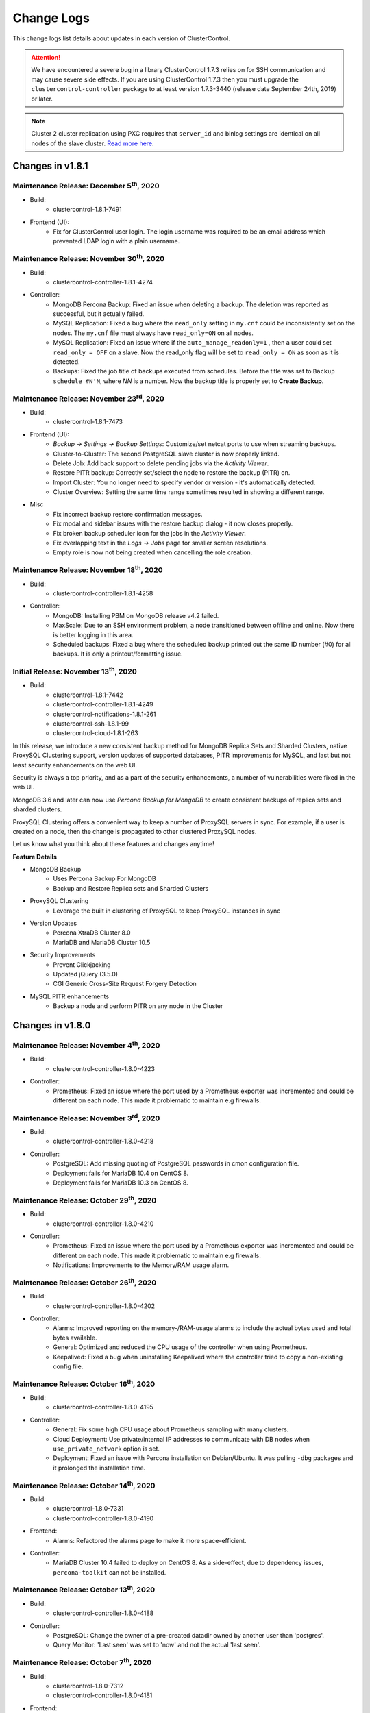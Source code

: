 .. _Changelog:

Change Logs
===========

This change logs list details about updates in each version of ClusterControl.

.. Attention:: We have encountered a severe bug in a library ClusterControl 1.7.3 relies on for SSH communication and may cause severe side effects. If you are using ClusterControl 1.7.3 then you must upgrade the ``clustercontrol-controller`` package to at least version 1.7.3-3440 (release date September 24th, 2019) or later.

.. Note:: Cluster 2 cluster replication using PXC requires that ``server_id`` and binlog settings are identical on all nodes of the slave cluster. `Read more here <https://support.severalnines.com/hc/en-us/articles/360043650411>`_.

Changes in v1.8.1
-----------------

Maintenance Release: December 5\ :sup:`th`\ , 2020
++++++++++++++++++++++++++++++++++++++++++++++++++++

* Build:
	- clustercontrol-1.8.1-7491

* Frontend (UI):
	- Fix for ClusterControl user login. The login username was required to be an email address which prevented LDAP login with a plain username. 

Maintenance Release: November 30\ :sup:`th`\ , 2020
++++++++++++++++++++++++++++++++++++++++++++++++++++

* Build:
	- clustercontrol-controller-1.8.1-4274

* Controller:
	- MongoDB Percona Backup: Fixed an issue when deleting a backup. The deletion was reported as successful, but it actually failed.
	- MySQL Replication: Fixed a bug where the ``read_only`` setting in ``my.cnf`` could be inconsistently set on the nodes. The ``my.cnf`` file must always have ``read_only=ON`` on all nodes.
	- MySQL Replication: Fixed an issue where if the ``auto_manage_readonly=1`` , then a user could set ``read_only = OFF`` on a slave. Now the read_only flag will be set to ``read_only = ON`` as soon as it is detected.
	- Backups: Fixed the job title of backups executed from schedules. Before the title was set to ``Backup schedule #N'N``, where *NN* is a number. Now the backup title is properly set to **Create Backup**.

Maintenance Release: November 23\ :sup:`rd`\ , 2020
++++++++++++++++++++++++++++++++++++++++++++++++++++

* Build:
	- clustercontrol-1.8.1-7473

* Frontend (UI):
	- *Backup -> Settings -> Backup Settings*: Customize/set netcat ports to use when streaming backups.
	- Cluster-to-Cluster: The second PostgreSQL slave cluster is now properly linked.
	- Delete Job: Add back support to delete pending jobs via the *Activity Viewer*.
	- Restore PITR backup: Correctly set/select the node to restore the backup (PITR) on.
	- Import Cluster: You no longer need to specify vendor or version - it's automatically detected.
	- Cluster Overview: Setting the same time range sometimes resulted in showing a different range.

* Misc
	- Fix incorrect backup restore confirmation messages.
	- Fix modal and sidebar issues with the restore backup dialog - it now closes properly.
	- Fix broken backup scheduler icon for the jobs in the *Activity Viewer*.
	- Fix overlapping text in the *Logs -> Jobs* page for smaller screen resolutions.
	- Empty role is now not being created when cancelling the role creation.

Maintenance Release: November 18\ :sup:`th`\ , 2020
++++++++++++++++++++++++++++++++++++++++++++++++++++

* Build:
	- clustercontrol-controller-1.8.1-4258

* Controller:
	- MongoDB: Installing PBM on MongoDB release v4.2 failed.
	- MaxScale: Due to an SSH environment problem, a node transitioned between offline and online. Now there is better logging in this area.
	- Scheduled backups: Fixed a bug where the scheduled backup printed out the same ID number (#0) for all backups. It is only a printout/formatting issue.

Initial Release: November 13\ :sup:`th`\ , 2020
++++++++++++++++++++++++++++++++++++++++++++++++++++


* Build:
	- clustercontrol-1.8.1-7442
	- clustercontrol-controller-1.8.1-4249
	- clustercontrol-notifications-1.8.1-261
	- clustercontrol-ssh-1.8.1-99
	- clustercontrol-cloud-1.8.1-263

In this release, we introduce a new consistent backup method for MongoDB Replica Sets and Sharded Clusters, native ProxySQL Clustering support, version updates of supported databases, PITR improvements for MySQL, and last but not least security enhancements on the web UI.

Security is always a top priority, and as a part of the security enhancements, a number of vulnerabilities were fixed in the web UI.

MongoDB 3.6 and later can now use *Percona Backup for MongoDB* to create consistent backups of replica sets and sharded clusters.

ProxySQL Clustering offers a convenient way to keep a number of ProxySQL servers in sync. For example, if a user is created on a node, then the change is propagated to other clustered ProxySQL nodes.

Let us know what you think about these features and changes anytime!

**Feature Details**

* MongoDB Backup
	- Uses Percona Backup For MongoDB
	- Backup and Restore Replica sets and Sharded Clusters
* ProxySQL Clustering
	- Leverage the built in clustering of ProxySQL to keep ProxySQL instances in sync
* Version Updates
	- Percona XtraDB Cluster 8.0
	- MariaDB and MariaDB Cluster 10.5
* Security Improvements
	- Prevent Clickjacking
	- Updated jQuery (3.5.0)
	- CGI Generic Cross-Site Request Forgery Detection
* MySQL PITR enhancements
	- Backup a node and perform PITR on any node in the Cluster

Changes in v1.8.0
-----------------

Maintenance Release: November 4\ :sup:`th`\ , 2020
++++++++++++++++++++++++++++++++++++++++++++++++++++

* Build:
	- clustercontrol-controller-1.8.0-4223

* Controller:
	- Prometheus: Fixed an issue where the port used by a Prometheus exporter was incremented and could be different on each node. This made it problematic to maintain e.g firewalls.

Maintenance Release: November 3\ :sup:`rd`\ , 2020
++++++++++++++++++++++++++++++++++++++++++++++++++++

* Build:
	- clustercontrol-controller-1.8.0-4218

* Controller:
	- PostgreSQL: Add missing quoting of PostgreSQL passwords in cmon configuration file.
	- Deployment fails for MariaDB 10.4 on CentOS 8.
	- Deployment fails for MariaDB 10.3 on CentOS 8.

Maintenance Release: October 29\ :sup:`th`\ , 2020
++++++++++++++++++++++++++++++++++++++++++++++++++++

* Build:
	- clustercontrol-controller-1.8.0-4210

* Controller:
	- Prometheus: Fixed an issue where the port used by a Prometheus exporter was incremented and could be different on each node. This made it problematic to maintain e.g firewalls.
	- Notifications: Improvements to the Memory/RAM usage alarm.

Maintenance Release: October 26\ :sup:`th`\ , 2020
++++++++++++++++++++++++++++++++++++++++++++++++++++

* Build:
	- clustercontrol-controller-1.8.0-4202

* Controller:
	- Alarms: Improved reporting on the memory-/RAM-usage alarms to include the actual bytes used and total bytes available.
	- General: Optimized and reduced the CPU usage of the controller when using Prometheus.
	- Keepalived: Fixed a bug when uninstalling Keepalived where the controller tried to copy a non-existing config file.

Maintenance Release: October 16\ :sup:`th`\ , 2020
++++++++++++++++++++++++++++++++++++++++++++++++++++

* Build:
	- clustercontrol-controller-1.8.0-4195

* Controller:
	- General: Fix some high CPU usage about Prometheus sampling with many clusters.
	- Cloud Deployment: Use private/internal IP addresses to communicate with DB nodes when ``use_private_network`` option is set.
	- Deployment: Fixed an issue with Percona installation on Debian/Ubuntu. It was pulling ``-dbg`` packages and it prolonged the installation time.


Maintenance Release: October 14\ :sup:`th`\ , 2020
++++++++++++++++++++++++++++++++++++++++++++++++++++

* Build:
	- clustercontrol-1.8.0-7331
	- clustercontrol-controller-1.8.0-4190

* Frontend:
	- Alarms: Refactored the alarms page to make it more space-efficient.

* Controller:
	- MariaDB Cluster 10.4 failed to deploy on CentOS 8. As a side-effect, due to dependency issues, ``percona-toolkit`` can not be installed.

Maintenance Release: October 13\ :sup:`th`\ , 2020
++++++++++++++++++++++++++++++++++++++++++++++++++++

* Build:
	- clustercontrol-controller-1.8.0-4188

* Controller:
	- PostgreSQL: Change the owner of a pre-created datadir owned by another user than 'postgres'.
	- Query Monitor: 'Last seen' was set to 'now' and not the actual 'last seen'.

Maintenance Release: October 7\ :sup:`th`\ , 2020
++++++++++++++++++++++++++++++++++++++++++++++++++++

* Build:
	- clustercontrol-1.8.0-7312
	- clustercontrol-controller-1.8.0-4181

* Frontend:
	- Cloud Deploy: Added an option to use private IP address only when creating the VMs. 

* Controller:
	- HAProxy: Failed to *Enable/Disable HAProxy* because ``node_address`` was not taken into account.
	- Deployment: Improved logic to determine the AppStream repository name for CentOS/RHEL/Oracle.
	- MySQL Cluster: Include ``ndb_mgm -e`` show in the error report.

Maintenance Release: September 29\ :sup:`th`\ , 2020
++++++++++++++++++++++++++++++++++++++++++++++++++++

* Build:
	- clustercontrol-controller-1.8.0-4166

* Controller:
	- ProxySQL Galera: Fix for crash for when updating ProxySQL in case the host group does not exist or is not defined.
	- PostgreSQL: Fixed an issue when deploying on CentOS/RedHat using the option "Do Not Setup Vendor Repositories" as it wrongly adding ``--repo=pgdg`` to the yum install command.
	- MySQL Cluster: Fixed an issue when handling status replies of MySQL Clusters containing many nodes.
	- MySQL Cluster: Improved error handling & logging (including error-reporting) for MySQL NDB Clusters.


Maintenance Release: September 23\ :sup:`rd`\ , 2020
++++++++++++++++++++++++++++++++++++++++++++++++++++

* Build:
	- clustercontrol-1.8.0-7277
	- clustercontrol-controller-1.8.0-4156
	- clustercontrol-cloud-1.8.0-254

* Frontend (UI):
	- ProxySQL: Top Queries page shows non-truncated digest text.
	- Cloud Deployment: Fixed an issue where the wrong unit (MB) was passed to the ``cmon-cloud`` service. GB was expected.

* Controller:
	- HAProxy: Fixed an issue to refresh/sample HAProxy on certain actions.
	- MySQL Replication: Fixed an issue to allow removing down/failed master(s) in case when there is more than one node in the cluster.
	- APT repository mirroring fixes (updated ``aptly`` and fixed ``gpg`` handling on newer systems) for Ubuntu 18.04.

* Cloud:
	- Azure: Fixed a timeout issue where it was not possible to get the status of a VM within 10m (Error: ``Could not get VM statuses in 10m0s.``)

Initial Release: September 16\ :sup:`th`\ , 2020
++++++++++++++++++++++++++++++++++++++++++++++++++++

* Build:
	- clustercontrol-1.8.0-7250 
	- clustercontrol-controller-1.8.0-4145
	- clustercontrol-notifications-1.8.0-257
	- clustercontrol-cloud-1.8.0-252  
	- clustercontrol-ssh-1.8.0-96

**Feature Details**

* Scalability
	- ClusterControl support hundreds of nodes.
	- Lowered CPU consumption.
* Vault Integration
	- Credentials stored in cmon configuration files can now be moved to Vault.
* Tagging
	- Supported via the S9S CLI.
	- Set tags to the existing clusters and on cluster creation.
	- Filter by tags.


Changes in v1.7.6
-----------------

.. Note:: Replication lag alarms are sent from version 1.7.6 and onwards. In earlier versions, replication lag alarms were not always properly raised. If you notice replication lag alarms, you may increase the ``MAX REPLICATION LAG`` configuration variable or tune replication and queries.


Maintenance Release: September 10\ :sup:`th`\ , 2020
++++++++++++++++++++++++++++++++++++++++++++++++++++

* Build:
	- clustercontrol-1.7.6-7237

* Frontend (UI):
	- OpsGenie: Fixed a bug where the *Integration* could not be created due to ``Failed to parse request body:...``
	- OpsGenie: Updated instructions. The API Key must be the API Key of the Team may be used: https://docs.opsgenie.com/docs/api-key-management .
	- HAProxy: Fixed a bug where disable HAProxy failed because UI didn't send the hostname parameter to the job.
	- MariaBackup: Fixed an issue with partial backups. It was not possible to specify databases/tables.

Maintenance Release: September 8\ :sup:`th`\ , 2020
++++++++++++++++++++++++++++++++++++++++++++++++++++

* Build:
	- clustercontrol-contoller-1.7.6-4130

* Controller:
	- Oracle/MySQL 8.0 compatibility & testing fixes.

Maintenance Release: September 2\ :sup:`nd`\ , 2020
++++++++++++++++++++++++++++++++++++++++++++++++++++

* Build:
	- clustercontrol-1.7.6-7207
	- clustercontrol-contoller-1.7.6-4120 

* Frontend (UI):
	- Topology View: Fixed and issue to avoid flickering on cluster update.
	- Topology View: Fixed an issue showing the topology for 3 or more multi-masters.
	- ProxySQL: The *IP/Hostname Address* column was truncated in ProxySQL Processlist.

* Controller:
	- MongoDB: Node menu does not appear for MongoDB ReplicaSet due to an internal error.
	- MongoDB: Fixed a bug causing Mongo shard recovery to fail and Mongos are started last.
	- Prometheus: Upgraded ``node_exporter`` to 1.0.1 (no incompatible changes) with some typo fixes.
	- Prometheus: Bump Prometheus version to 2.20.1.
	- [improvement] OS Support: Updated compatibility matrix to support Ubuntu 20.04.

Maintenance Release: August 27\ :sup:`th`\ , 2020
++++++++++++++++++++++++++++++++++++++++++++++++++++

* Build:
	- clustercontrol-contoller-1.7.6-4108

* Controller:
	- OS Detection: Fixed an error to be more tolerant to extra lines introduced by SSH login to a host. This caused an issue when detecting the operating system.
	- CMON Schema: Fixed an issue with the ``cmon_log_entries`` table that has an invalid Foreign Key.
	- ProxySQL: Deploy fails on Debian 10 in combination with Percona or Oracle/MySQL 8.0.
	- Fixed an issue on MySQL based system where the rebuild replication slave would fail when using uppercased hostnames.

Maintenance Release: August 17\ :sup:`th`\ , 2020
++++++++++++++++++++++++++++++++++++++++++++++++++++

* Build: 
	- clustercontrol-1.7.6-7158
	- clustercontrol-contoller-1.7.6-4083

* Frontend (UI):
	- Dashboards: Fixed an issue in the Replication dashboard where the *Master Server ID* was presented as a decimal value and not an integer.

* Controller:
	- ProxySQL: Fixed a bug with logs getting flooded with ``SAVE MYSQL SERVERS TO DISK`` and ``LOAD MYSQL ...`` commands if there was a MySQL server not present in the ProxySQL Server's ``mysql_servers`` table.
	- Alarms: Fixed a timezone problem between the reported date in the *Alarm Digest* email and the triggered *Alarm*. Now the datetime has the same timezone in both cases.

Maintenance Release: August 11\ :sup:`th`\ , 2020
++++++++++++++++++++++++++++++++++++++++++++++++++++

* Build:
	- clustercontrol-1.7.6-7146
	- clustercontrol-contoller-1.7.6-4077

* Frontend (UI):
	- Fixed an issue with retrieving roles where a non super-admin LDAP users always end up at the first cluster in the list.
	- Fixed an issue editing an OpsGenie integration which prompted the user to enter information in a field, but it was not possible.

* Controller:
	- HAProxy: Fixed an issue using non-default ports as a user-specified value would be set to the default.
	- Mariabackup: A fix for Mariabackup 10.4.14 which has dropped support for some options.
	- Deployment: Fixed a bug deploying Percona on CentOS 8.

Maintenance Release: August 4\ :sup:`th`\ , 2020
++++++++++++++++++++++++++++++++++++++++++++++++++++


* Build:
	- clustercontrol-1.7.6-7124
	- clustercontrol-notifications-1.7.6-254

* Frontend (UI):
	- Galera: Fixed an issue which made it impossible to activate *Galera SSL Encryption* when *SSL Encryption* was enabled.
	- Galera: *Server Load* graphs were not properly initialized when there was no data to graph (e.g, because a server was down for a period of time).
	- ServiceNow integration:  Fixed a layout issue, and improved the usability by adding an ``All Clusters`` to simplify when having many clusters. This fix also includes two new fields: ``Service`` and ``Configuration Item``.

* Notifications service:
	- ServiceNow: Added support for ``Service`` and ``Configuration Item``.

Maintenance Release: August 3\ :sup:`rd`\ , 2020
++++++++++++++++++++++++++++++++++++++++++++++++++++

* Build:
	- clustercontrol-controller-1.7.6-4068

* Controller:
	- Galera: Fixed a bug deploying Percona Server and XtraDB Cluster on CentOS 8.
	- PostgreSQL: Fixed an issue with PgBackRest using user-defined stanzas to prevent default configuration options defined by the controller from being set as command-line options. Thus, only the options set in the user-defined stanza will be used and nothing else.

Maintenance Release: July 27\ :sup:`th`\ , 2020
++++++++++++++++++++++++++++++++++++++++++++++++++++

* Build:
	- clustercontrol-1.7.6-7082
	- clustercontrol-controller-1.7.6-4059

* Frontend (UI):
	- Cloud Deployment: Fixed an issue where the wrong disk size unit (GB) was sent in the job instead of MB.
	- Backup/Restore (MySQL-based): Fixed a couple of UX issues. Restoring a backup using Point In-time Recovery (PITR) may only be executed on the cluster nodes where the backup was created. All other options are now disabled (Restore on standalone/create cluster from backup).
	- Import MySQL Replication: The option *Import as a standalone node* has been removed as it did not have any purpose.

* Controller:
	- MySQL 8.0: Fixed an issue with parsing privileges in a ``GRANT`` statement (``INNODB_REDO_LOG_ENABLE`` privilege was missing).
	- Replication: Fixed an issue retrieving/creating user account information in case there was one server in the setup and it was not configured as a master. The error manifested itself as ``Server not found while trying to create an account``.
	- Replication: Improved the behavior by not raising an alarm and disabling auto-recovery if the setting ``auto_manage_readonly=false`` is specified and the cluster has multiple writable masters.
	- Replication: Enable/Disable read-only job: Failed to run if ``auto_manage_readonly=false``.
	- ProxySQL: Failed to sync instance in ProxySQL (``GRANT`` option).

Maintenance Release: July 20\ :sup:`th`\ , 2020
++++++++++++++++++++++++++++++++++++++++++++++++++++

* Build:
	- clustercontrol-1.7.6-7059
	- clustercontrol-controller-1.7.6-4047

* Frontend(UI):
	- Integrations: Fixed a bug when adding cluster on integration channel if cluster name only 2 characters.
	- PostgreSQL: Enable TimescaleDB for PostgreSQL 12.
	- User Management: Fixed an issue preventing a SuperAdmin used logged in from LDAP to change a cluster team.

* Controller:
	- PostgreSQL: Fixed an issue where the controller failed to parse ``pg_hba.conf`` when a line ends up with empty space before a new line.
	- PostgreSQL: Ensure that directories created for PostgreSQL have the correct rights and even the newly created parent directories, such as ``/etc/postgres``.
	- General: Extended OS compatibility matrix with Ubuntu Server 20.04 LTS (Focal Fossa).

Maintenance Release: July 10\ :sup:`th`\ , 2020
++++++++++++++++++++++++++++++++++++++++++++++++++++

* Build:
	- clustercontrol-controller-1.7.6-4036

* Controller:
	- A fix for a race condition when the SSH connection is lost for a moment when sampling processes. This could lead to the process (e.g HAProxy, Garbd, ProxySQL) to have the wrong state for a short period of time.
	- MongoDB: Consistent backup failed because the *Storage Host* was not set.


Maintenance Release: July 5\ :sup:`th`\ , 2020
++++++++++++++++++++++++++++++++++++++++++++++++++++

* Build: 
	- clustercontrol-controller-1.7.6-4026

* Controller:
	- Galera: Improved Cluster Split detection. Now, the ``cluster_size`` is measured over a three-second period, and the cluster will enter failed state if the ``cluster_size`` is not the same on all nodes after this period of time.
	- PostgreSQL: Rebuilding a PostgreSQL node as a slave could make it appear with the role set to master (but non-writable, and streaming from the writable master).
	- ProxySQL: Removed unnecessary log messages when installing ProxySQL.

Maintenance Release: June 28\ :sup:`th`\ , 2020
++++++++++++++++++++++++++++++++++++++++++++++++++++

* Build:
	- clustercontrol-1.7.6-6996
	- clustercontrol-controller-1.7.6-4013

* Frontend (UI):
	- Query Monitor: Running Queries did only appear on the last page when filtering on hosts.
	- User Management: The number of visible Teams/LDAP groups was limited and more than 33 groups could not be shown in the UI.

* Controller:
	- Query Monitor: Purge Query Monitor for MySQL did not purge the ``performance_schema.events_statements_summary_by_digest``.
	- Ping time was set incorrectly (to a big value) when blocked by firewall or ICMP disabled in conf. Now it is set to ``-1`` if blocked by the firewall or disabled.
	- HAProxy: It was possible to import an non-existing HAProxy.
	- ProxySQL: Fixed a bug syncing instances error when a database name contains backslash.
	- ProxySQL: Fixed an issue with MariaDB when importing users with a role in ProxySQL.
	- ProxySQL: Fixed an issue Installing ProxySQL 1.x failed on CentOS7.
	- ProxySQL: Could not install version 1 to two nodes in the same job.
	- ProxySQL: Failed to stop the ProxySQL service while removing and uninstalling the node.

Maintenance Release: June 20\ :sup:`th`\ , 2020
++++++++++++++++++++++++++++++++++++++++++++++++++++

* Build:
	- clustercontrol-1.7.6-6976
	- clustercontrol-controller-1.7.6-3995

* Frontend (UI):
	- Query Monitor: Fixed a bug when purging data in the *Query Monitor*. 

* Controller:
	- SSL Certificates: Fixed a bug that prevented self-signed certificates to be imported. The error manifested itself as: ``Error 'CA certificate: Empty PEM string'``.
	- MaxScale: The MaxScale nodes could in some situation appear as "not available" or "offline", but the process was actually running.
	- Backups: Fixed a bug where a backup could end up in the wrong backup directory if the backup was re-executed too soon after a failed backup.

Maintenance Release: June 16\ :sup:`th`\ , 2020
++++++++++++++++++++++++++++++++++++++++++++++++++++

* Build:
	- clustercontrol-1.7.6-6959
	- clustercontrol-controller-1.7.6-3985

* Controller:
	- Monitoring/disk: Skip monitoring NFS filesystem.
	- PostgreSQL: In case of an inconsistent view (master down, but load balancer or slave reports it is up) then performs double check using SSH.
	- PostgreSQL: Log the replication failure alarm reasoning and server disconnected reason in the alarm text.

* Frontend (UI):
	- MongoDB: Dashboards metrics updated to support new ``mongodb_exporter``. A re-install of the MongoDB exporter is needed, which is done from the Dashboards action menu.
	- Schema Analyzer: Showed no data for community edition.
	- *Stop Node* action must always be visible. Even if the node is down/unknown.
	- Backup Scheduling: An issue specifying the time when using advanced settings.
	- User management: A User with 'Admin' role cannot open the mail notifications page
	- User management: Users are shown in the wrong group (fixed 'All users' logic).
	- User management: LDAP users can't see alarms or jobs.

Maintenance Release: June 8\ :sup:`th`\ , 2020
++++++++++++++++++++++++++++++++++++++++++++++++++++


* Build:
	- clustercontrol-controller-1.7.6-3972

* Controller:
	- ProxySQL: Supporting MariaDB roles when importing users to ProxySQL.
	- MongoDB: Upgraded ``mongodb_exporter`` to v0.11.0 to support newer MongoDB versions.
	- HAProxy: Fixed an issue where the node appears as online but the VM is not even running.
	- Galera: Failed to create slave cluster from backup for Galera.
	- PostgreSQL: Cluster-to-Cluster replication shows *Cluster Failure* in the slave cluster.
	- PostgreSQL: Failed to Create Slave Cluster on TimescaleDB.
	- Notifications: Extended the fallback email address query with, ``dcps.users`` with ``company_id=0``, and the RPCv2 owner user of the cluster. This ensures that an admin that can see all clusters will get notifications from all clusters.

Maintenance Release: May 15\ :sup:`th`\ , 2020
++++++++++++++++++++++++++++++++++++++++++++++++++++

* Build:
	- clustercontrol-1.7.6-6868
	- clustercontrol-controller-1.7.6-3940

* Frontend (UI):
	- CC Teams and Users management issue (removed the strict linking on company for SuperAdmin).

* Controller:
	- PostgreSQL: Slave rebuild doesn't work for PostgreSQL.
	- PostgreSQL: Failed create PostgreSQL cluster from pg_basebackup.
	- PostgreSQL: Remove slave (recovery/standby) signal files after restoring pg_basebackup.
	- Galera: Automatic failover is not working on MariaDB Cluster with slave nodes.
	- Galera: *Create Galera Cluster From Backup* fails.
	- Galera: Creating a Slave Cluster using PXC 5.6 failed. See note above.
	- Galera: Galera recovery fails repeatedly if automatic recovery is enabled (huge dataset) because of a systemd script timeout. Now CMON will patch the vendors' broken systemd script.
	- Galera: PXC 5.7 failed to deploy on Centos 8.
	- MySQL/Galera: Added parser support for new MySQL 8.0 privileges.
	- ProxySQL: Fix for wildcard handling in MySQL grants (fixes a ProxySQL import users issue).
	- MongoDB: Deployment fails and fixed by preventing ``/var/run`` and ``/run`` from any owner/access changes, it makes the SSH connections failing.

Maintenance Release: May 6\ :sup:`th`\ , 2020
++++++++++++++++++++++++++++++++++++++++++++++++++++

* Build: 
	- clustercontrol-1.7.6-6854
	- clustercontrol-controller-1.7.6-3910

* Frontend (UI):
	- HAProxy: Auto-filling HAProxy socket, port and credentials fields are not working in the import section (fixed template).

* Controller:
	- PostgreSQL: Fix a ``pg_hba.conf`` parsing error (whitespace in empty lines).
	- PostgreSQL: Bugfix for duplicated ``pg_hba.conf`` entries.
	- PostgreSQL: Bugfix for repetitive ``CREATE ROLE`` calls following a failover.
	- MongoDB: Backups created by s9s CLI did not contain the node name in the backup file.
	- MaxScale: Remove/Register fixes.
	- MySQL: A strong root password is now auto-created if not specified explicitly by the job.
	- MySQL: Refresh variables after restarting a node so the node is up to date in the UI.
	- Prometheus: Make sure tar and gzip are installed to be able to deploy the packages.
	- cmon_upgrade.log: Add timestamp and filenames.

Maintenance Release: May 3\ :sup:`rd`\ , 2020
++++++++++++++++++++++++++++++++++++++++++++++++++++

* Build:
	- clustercontrol-1.7.6-6846

* Frontend (UI):
	- HAProxy: Import error, fixed the job spec.
	- Redundant nodes when *Select Stream from Master* in *Create Slave Cluster* dialog.
	- Backup: Got error ``Cannot set unknown key encrypt_backup on RecordType`` in the UI when configuring backup with verifying backup (added property to Verification model and fixed unit tests).
	- CSS fixes.

Maintenance Release: April 27\ :sup:`th`\ , 2020
++++++++++++++++++++++++++++++++++++++++++++++++++++

* Build:
	- clustercontrol-controller-1.7.6-3892

* Controller:
	- ``s9s_error_reporter`` is not working for Cluster ID 0 (fixed error-report fallback path).
	- PostgreSQL: Include the "pgdg" common repository for PgBackRest on CentOS/RHEL.
	- PostgreSQL: Fixes to failover in case of deleting/erasing the master's datadir.
	- PostgreSQL: Ping lets do a disconnect first, so we can detect if no new connection can be made to the PostgreSQL server.
	- MySQL: Bugfix for parsing the role syntax of a MySQL database user, which could lead to the frontend failing to handle the request to show database users in *Manage -> Schema and Users*.

Maintenance Release: April 22\ :sup:`nd`\ , 2020
++++++++++++++++++++++++++++++++++++++++++++++++++++

* Build:
	- clustercontrol-1.7.6-6830
	- clustercontrol-controller-1.7.6-3880

* Frontend (UI):
	- Backup Schedule: When changing a backup method (from non-PgBackRest) to PgBackRest it could cause the UI to become stuck.
	- Overview graph: The Cluster Overview graph was truncated in some cases to 30 minutes instead of 1 hour.

* Controller:
	- Verify Backup: A user will be notified by email if the verification fails.
	- PostgreSQL: Backup Verification made a backup of datadir before restoring the backup, which was unnecessary.
	- PostgreSQL: Fixed an issue with replication lag calculation and alarming.
	- PostgreSQL: Skip nodes from failover whose lagging more than MAX_REPLICATION_LAG setting.
	- MySQL Replication: A fix for rebuilding replication slave where there was a race condition checking if MySQL is down.
	- Galera: Fixed an issue when manipulating the my.cnf files that could manifest itself as ``Got error Could not read 'wsrep_provider_options'`` when enabling *Galera SSL Encryption*.
	- Galera: Add a Replication Slave in PXC 5.7 overwrote the my.cnf if it was a symlink.
	- Password Escaping: Fix a password escaping issue in cmon configuration, that could lead to e.g the Prometheus database exporters to fail to connect to the database.
	- LibSSH: Fixes to prevent zombie/defunct ssh proxy commands (such as ``sssd_ssh_known_hosts_proxy``) processes due to a missing ``waitpid`` in libssh.

Initial Release: April 10\ :sup:`th`\ , 2020
++++++++++++++++++++++++++++++++++++++++++++++++++++

* Build:
	- clustercontrol-1.7.6-6815 
	- clustercontrol-controller-1.7.6-3854
	- clustercontrol-notifications-1.7.6-251 
	- clustercontrol-cloud-1.7.6-241  
	- clustercontrol-ssh-1.7.6-92

**Feature Details**

* Cloud Deployment of HAProxy
	- Deploy a database stack containing your favorite SQL database and HAProxy load balancer.
* MySQL Freeze Frame (BETA)
	- Snapshot MySQL process list before cluster failure. 
* Misc:
	- CMON Upgrade operations are logged in a log file.
	- Many improvements and fixes for PostgreSQL Backup, Restore, and Verify Backup. 
	- A number of legacy ExtJS pages have been migrated to AngularJS.

Changes in v1.7.5
-----------------

Maintenance Release: April 8\ :sup:`th`\ , 2020
++++++++++++++++++++++++++++++++++++++++++++++++++++

* Build:
	- clustercontrol-1.7.5-6810
	- clustercontrol-notifications-1.7.5-249
	- clustercontrol-cloud-1.7.5-239

* Frontend (UI):
	- Opsgenie Integration: A fix to allow the user to specify region when setting up the integration.

* Notifications:
	- Opsgenie Integration: Fixed an issue resulting in the error ``Failed to parse request body: parse error: expected string offset 11 of teams``.
	- Fixed an issue handling region.
	- Improved and fixed a bug with ``http_proxy`` handing. Now, a ``http_proxy``/``https_proxy`` can be specified ``/etc/proxy.env`` or ``/etc/environment``.

* Cloud:
	- Improved and fixed a bug with ``http_proxy`` handing. Now, a ``http_proxy``/``https_proxy`` can be specified ``/etc/proxy.env`` or ``/etc/environment``.

Maintenance Release: April 7\ :sup:`th`\ , 2020
++++++++++++++++++++++++++++++++++++++++++++++++++++ 

* Build:
	- clustercontrol-controller-1.7.5-3844 

* Controller:
	- HAProxy: Using ports 5433 (read/write) and 5434 (read-only) by default for PostgreSQL.
	- HAProxy: PostgreSQL - Read/write splitting was not setup when installing HAProxy from the S9s CLI.
	- HAProxy: Installing HAProxy attempted to use the Backup Verification Server too.
	- PostgreSQL: Never stopping 'Failover to a New Master' job + cluster status bugfix (it must be in Cluster Failed state when there is no writable master).
	- PostgreSQL: Dashboards: Failed to deploy agents in some cases on the Data nodes.
	- PostgreSQL: Import ``recovery.conf``/``postgres.auto.conf`` and can now be edited in the UI.
	- PostgreSQL: ``pg_hba.conf`` is now editable on UI.
	- PostgreSQL: pg_basebackup restore: first undo any previous PITR related options before restoring.
	- PostgreSQL: Failed to Start Node for PostgreSQL.
	- PostgreSQL: Fix pg_ctl status retval and output handling.
	- PostgreSQL: Rebuild replication slave did not reset ``restore_command``.
	- Percona Server 8.0: Verification of partial backup failed.
	- ProxySQL: Could not edit backend server properties in ProxySQL for Galera.

Maintenance Release: April 1\ :sup:`st`\ , 2020
++++++++++++++++++++++++++++++++++++++++++++++++++++

* Build:
	- clustercontrol-controller-1.7.5-3828
	- clustercontrol-notifications-1.7.5-243 

* Notifications:
	- Fixed an issue with Opsgenie integration, got error ``Failed to parse request body: parse error: expected string offset 11 of teams``.
	- cmon-events does not read MySQL connection details from ``/etc/cmon-events.cnf``.
	- Password handling: Using a special character was rejected by cmon-events service.
	- Remember to restart the service: ``service cmon-events restart`` or ``systemctl restart cmon-events`` after the upgrade.

* Controller:
	- Spelling fix for cluster action 'Schedule and Disable Maintenance Mode'.
	- PostgreSQL: Verify Backup, recreate missing datadir and config file if missing on the Backup Verification Server.
	- PostgreSQL: Failed to Start Node for PostgreSQL.
	- PostgreSQL: Failed to PITR pg_basebackup because ``standby_mode`` was ON, preventing the node from leaving recovery.
	- PostgreSQL: Hide passwords from PostgreSQL logs.
	- Error Reporting: Fixed a number of small issues.

Maintenance Release: March 31\ :sup:`st`\ , 2020
++++++++++++++++++++++++++++++++++++++++++++++++++++

* Build:
	- clustercontrol-1.7.5-6794 

* Frontend(UI):
	- Spelling fix for cluster action 'Schedule and Disable Maintenance Mode'.

Maintenance Release: March 30\ :sup:`th`\ , 2020
++++++++++++++++++++++++++++++++++++++++++++++++++++

* Build:
	- clustercontrol-controller-1.7.5-3819
	- clustercontrol-1.7.5-6791  

* Frontend (UI):
	- PostgreSQL: Point-in-time recovery (PITR) - fixes when selecting stop time and timezone.
	- PostgreSQL: Fixed and improved restore backup to show the correct options for pg_basebackup regarding PITR.
	- Cloud Deploy: Added missing references to our online documentation on how to create/add cloud credentials.
	- Sync Clusters: Sync the UI view of clusters with the controller. 

* Controller:
	- PostgreSQL: Recovery of slaves will not commence if the master is down.
	- PostgreSQL: Verify Backup now works when Install Software is enabled and Terminate Server is disabled.
	- PostgreSQL: Promote failed when WAL replay is paused.
	- PostgreSQL: Point-in-time recovery (PITR) fixes for pg_basebackup.
	- Notifications: Alarms raised by the controller are only sent once to each recipient. 

* Limitations:
	- PostgreSQL PITR:
		- If no writes have been made after the backup, them PITR may fail.
		- Specifying time too far in the future may cause issues too.
		- We recommend using pg_basebackup in order to use PITR.

	- PostgreSQL Backups (pgbackrest & pg_basebackup):
		- pgbackrest has an ``archive_command`` that is not compatible with pg_basebackup, which means e.g that a pg_basebackup cannot be restored using PITR on a PostgreSQL server configured with an ``archive_command`` configured for pgbackrest.

Maintenance Release: March 23\ :sup:`rd`\ , 2020
++++++++++++++++++++++++++++++++++++++++++++++++++++

* Build:
	- clustercontrol-controller-1.7.5-3797
	- clustercontrol-1.7.5-6757  

* Frontend (UI):
	- Verify Backup: Specifying the temporary directory field is mandatory, but it is not used at all. 
	- Prometheus: Graph for disk usage is incomplete.
	- Prometheus: Not possible to change Prometheus deployment options when deployment failed.
	- PostgreSQL: Point in time recovery (PITR) depends on PostgreSQL ``archive_command``. An archive command suitable for PgBackRest is not working for pg_basebackup. Now, PITR options are only shown for a backup method if the underlying archive command supports it.
	- PostgreSQL: Fixed timezone transformation for PITR.
	- Query Monitor: Fixed bug saving settings.
	- Overview/Node Graphs: In some circumstances the date range could be the same for *From Date* and *To Date*, resulting in zero data points and no graph displayed.
	- Audit Log: The timestamp in the ``auth.log`` file is off by 1h (default UTC).
	- Error Reporting: A wrong Error Report Default Destination was shown.

* Controller (bugs fixed):
	- ProxySQL: Version is not updated in Topology view.
	- PostgreSQL: PG Master node fails if you Enable WAL archiving after promoting it.
	- PostgreSQL: Verify pg_basebackup (potentially other pg backup methods too) fails.
	- PostgreSQL: Promoting a slave where a master cannot be determined or reached.
	- PostgreSQL: Fixed an issue with pg_basebackup and multiple tablespaces (NOTE: encryption isn't supported for multiple tablespaces).
	- PostgreSQL: PgBackRest with *Auto Select* backup host fails.
	- PostgreSQL: Restoring PgBackRest backup on PostgreSQL12 failed.
	- PostgreSQL: Make sure the recovery signal file is not present when enabling WAL log archiving.
	- PostgreSQL: Fallback to server version from configuration when the information is not available in the host instance.
	- PostgreSQL: Verify WAL archive directory for log files before performing PITR.
	- Query Monitor: Disable Query Monitor is not working by setting ``enable_query_monitor=-1`` in ``/etc/cmon.d/cmon_X.cnf``.
	- Galera: Force stop on the node does not prevent further auto-recovery jobs.
	- Galera: Node recover job fails but is shown in green.
	- Galera: Backup is not working for non-synced nodes in Galera Cluster. This allows mysqldump to be taken on non-synced nodes as xtrabackup/mariabackup tools prevent this.
	- MariaDB: MariaDB 10.3/10.4 promote slave action fails.
	- Repository Manager: Updated and added missing versions and removed some deprecated versions.

* Controller (behavior change):
	- Backup Verification Server: Applies to MySQL based systems only (PostgreSQL coming soon). It is now possible to reuse an up and running Backup Verification Server (BVS). Thus, a BVS does not need to be shutdown before verifying the backup.
	- Host Discovery: A new way to execute host discovery and logging to ``/var/log/cmon_discovery*.log``.

Maintenance Release: March 4\ :sup:`th`\ , 2020
++++++++++++++++++++++++++++++++++++++++++++++++++++

* Build:
	- clustercontrol-1.7.5-6697  

* Frontend (UI):
	- Auth logging. Added TZ support. Use server's TZ by default, but another TZ can be set in ``/var/www/html/clustercontrol/boostrap.php``.

Maintenance Release: March 3\ :sup:`rd`\ , 2020
++++++++++++++++++++++++++++++++++++++++++++++++++++

* Build:
	- clustercontrol-controller-1.7.5-3735
	- clustercontrol-1.7.5-6695  

* Frontend (UI):
	- Auth logging. Login/logouts and failed login attempts are stored in ``/var/www/html/clustercontrol/app/tmp/logs/auth.log``.

* Controller:
	- PostgreSQL: Fixed a bug in Database Growth. 

Maintenance Release: March 1\ :sup:`st`\ , 2020
++++++++++++++++++++++++++++++++++++++++++++++++++++

* Build:
	- clustercontrol-controller-1.7.5-3730
	- clustercontrol-1.7.5-6685  

* Frontend (UI):
	- Cloud Deployment Wizard: Updated to latest supported vendors versions.
	- PostgreSQL: Fixed an issue showing ``replay_location`` in e.g Topology View.

* Controller:
	- MongoDB: wrong template used for MongoDB and Percona MongoDB 4.2.
	- Query Monitor (mysql): ``datadir`` and ``slow_query_log_file`` variables read too often.
	- TimescaleDB: Rebuild slave fails on installed but not registered TimescaleDB.
	- MySQL/Galera: Upgrade MySQL/Galera packages in one batch instead of installing/upgrading them one-by-one.
	- HAProxy: Include latest HAProxy sample in the error-report.
	- General: ``staging_dir`` from ``cmon.cnf`` is not respected.
	- Percona Server 8.0: Can't deploy ProxySQL on a separate non-db node in Percona 8.0.

Maintenance Release: February 9\ :sup:`th`\ , 2020
++++++++++++++++++++++++++++++++++++++++++++++++++++

* Build:
	- clustercontrol-controller-1.7.5-3679
	- clustercontrol-1.7.5-6646  

* Frontend (UI):
	- Create Slave Cluster action not working immediately after deploying a cluster.
	- MaxScale: Make MaxScale available for Keepalived.
	- Load balancers: Added options to avoid disabling SELinux and firewall.
	- Cluster List: Sorting Clusters.

* Controller:
	- ProxySQL: Fixed a bug deploying ProxySQL on a separate node in a Percona Server 8.0 Cluster.
	- Prometheus/Dashboards: Fixed an issue DNS resolve so that the ``mysqld_exporter`` with the property ``db_exporter_use_nonlocal_address``, properly handles the ``skip_name_resolve`` flag.
	- PostgreSQL: Fixed an issue when the controller always tried to connect to a 'postgres' DB even if no database was specified.

Maintenance Release: January 20\ :sup:`th`\ , 2020
++++++++++++++++++++++++++++++++++++++++++++++++++++

* Build:
	- clustercontrol-controller-1.7.5-3638
	- clustercontrol-1.7.5-6619  

* Frontend (UI):
	- MongoDB: Added 4.0 and 4.2 versions for both mongodb.org and percona vendor in the UI.
	- MySQL/Backup: Added 'qpress' compression option.
	- Backups: Netcat/socat port is now specified in *Global Settings*.
	- Backups:  Added check on Failover host so it cannot be set to the same value as the primary backup host.
	- Cluster List: Fixed a sorting order issue.

* Controller:
	- MySQL/Backup: Auto-install 'qpress' during restore/verify when required.
	- MySQL/Replication A segfault when failover master could happen in MySQL 8.0.
	- MySQL: Disable unsupported variables for 5.5.
	- ProxySQL: Avoid executing SQL init commands on the connection (crashing bug in ProxySQL 1.4.10, fixed in ProxySQL 1.4.13).
	- MongoDB 4.2: Fixed an issue Importing a Cluster due to new lines in the keyfile.
	- MongoDB: Fixed a missing cloud badge on mongo clusters created in the cloud
	- PostgreSQL: Improve the free disk space detection before rebuild slave.
	- PostgreSQL: Create cluster in the cloud failed because no PostgreSQL version was specified.
	- PostgreSQL: Auto-rebuilding failed replication slaves now resorts to use the full node rebuild strategy instead of ``pg_rewind`` as it knows to fail in a number of scenarios.
	- Dashboards/Prometheus exporters: New configuration option: ``db_exporter_use_nonlocal_address``.

Maintenance Release: January 7\ :sup:`th`\ , 2020
++++++++++++++++++++++++++++++++++++++++++++++++++++

* Build:
	- clustercontrol-controller-1.7.5-3616
	- clustercontrol-1.7.5-6604  

* Frontend (UI):
	- Cluster Overview (MySQL based clusters): Fixed an issue with the Query Outliers which relied on deprecated code.
	- Node Actions: The *Stop Node* action is always visible so it is always possible to stop a node.

* Controller:
	- Notifications: Fixed an error with certain SMTP servers, ``550 5.6.11 SMTPSEND.BareLinefeedsAreIllegal``.
	- PostgreSQL 9.7 with TimescaleDB: Add node fails on CentOS 7 and CentOS 8

Initial Release: December 18\ :sup:`th`\ , 2019
+++++++++++++++++++++++++++++++++++++++++++++++++

* Build:
	- clustercontrol-1.7.5-6599
	- clustercontrol-controller-1.7.5-3601
	- clustercontrol-notifications-1.7.5-201
	- clustercontrol-ssh-1.7.5-88 
	- clustercontrol-cloud-1.7.5-225

In this release we are introducing cluster-wide maintenance mode, taking snapshots of the MySQL database status and processlist before a cluster failure, and support for new versions of PostgreSQL, MongoDB, CentOS and Debian.

We have previously supported maintenance mode for one node at a time, however more often than not you want to put all cluster nodes into maintenance. Cluster-wide maintenance mode enables you to set a maintenance period for all the database nodes/cluster at once.

To assist in finding the root cause of failed database nodes we are now taking snapshots of the MySQL status and processlist which will show you the state of the database node around the time where it failed. Cluster incidents can then be inspected in an operational report or from the s9s command line tool.

Finally, we have worked on adding support for Centos 8, Debian 10, and deploying/importing MongoDB v4.2 and Percona MongoDB v4.0.

**Feature Details**

* Cluster Wide Maintenance
	- Enable/disable cluster-wide maintenace mode with cron based schedule.
	- Enable/disable recurring jobs such as cluster or node recovery with automatic maintenance mode.
* MySQL Freeze Frame (BETA)
	- Snapshot MySQL status before cluster failure.
	- Snapshot MySQL process list before cluster failure (coming soon).
	- Inspect cluster incidents in operational reports or from the s9s command line tool.
* Updated Version Support
	- Centos 8 and Debian 10 support.
	- PostgreSQL 12 support.
	- MongoDB 4.2 and Percona MongoDB v4.0 support.
* Misc
	- Synchronize time range selection between the Overview and Node pages.
	- Improvements to the nodes status updates to be more accurate and with less delay.
	- Enable/disable Cluster and Node recovery are now regular CMON jobs.
	- Topology view with cluster to cluster replication.
	


Changes in v1.7.4
-----------------

Maintenance Release: December 16\ :sup:`th`\ , 2019
+++++++++++++++++++++++++++++++++++++++++++++++++++++

* Build:
	- clustercontrol-1.7.4-6594
	- clustercontrol-controller-1.7.4-3596

* Frontend (UI):
	- AWS: Updated region dropdown list.

* Controller:
	- PostgreSQL: Failed to start PostgreSQL after VM halt and reboot because of a missing socket directory.
	- HAProxy: Fixed a parser issue and add ``'^'`` also to supported string/regexp characters list.

Maintenance Release: December 1\ :sup:`st`\ , 2019
+++++++++++++++++++++++++++++++++++++++++++++++++++++

* Build:
	- clustercontrol-controller-1.7.4-3565

* Controller:
	- Replication: Removing BVS server failed.
	- Deploy: Dropped ntp package dependency during deployment.

Maintenance Release: November 23\ :sup:`rd`\ , 2019
+++++++++++++++++++++++++++++++++++++++++++++++++++++

* Build:
	- clustercontrol-1.7.4-6537
	- clustercontrol-controller-1.7.4-3556

* Frontend (UI):
	- Topology View: Show link to remote cluster.
	- Rebuild Replication Slave: Wrong cluster id was sent in the job.

* Controller:
	- ProxySQL 2.x:  Setting ``writer_is_also_reader=2`` in ``mysql_galera_hostgroups``.
	- ProxySQL 1.x: "Sync Instances" fails with no such table: ``mysql_galera_hostgroups``.
	- HAProxy: Fixed HAProxy parser (extended string with the following chars: ``|[]``).
	- MySQL: Backups can't be taken with xtrabackup 2.4.12.

Maintenance Release: November 18\ :sup:`th`\ , 2019
+++++++++++++++++++++++++++++++++++++++++++++++++++++

* Build:
	- clustercontrol-controller-1.7.4-3543

* Controller:
	- Crashing bug.

Maintenance Release: November 17\ :sup:`th`\ , 2019
+++++++++++++++++++++++++++++++++++++++++++++++++++++

* Build:
	- clustercontrol-1.7.4-6513 
	- clustercontrol-controller-1.7.4-3541

* Frontend (UI):
	- Rebuild Replication Slave: Wrong cluster id was sent in the job.

* Controller:
	- Email/digest: Fixed an issue sending too many digest messages sent in certain cases.
	- Email/digest: Fixed and issue sending blank digest emails.
	- Host Discovery: Fixed a deadlock issue.
	- PostgreSQL: Rebuilding a slave failed as the master could not be found.

Maintenance Release: November 9\ :sup:`th`\ , 2019
+++++++++++++++++++++++++++++++++++++++++++++++++++++

* Build:
	- clustercontrol-controller-1.7.4-3527
	- clustercontrol-1.7.4-6483

* Frontend:
	- *Query Monitor -> Running Queries*: Refresh button and fixed an issue limiting the result set to 200 records.
	- Alarms: Fixed a bug with Ignore alarms.

* Controller:
	- ProxySQL: Failed deploy with import configuration option.
	- Cluster-to-Cluster Replication: Failed to locate master when creating slave cluster from backup.
	- Replication: Percona Server 8.0 replication cluster creation failed during ``repl_user`` user creation.

Maintenance Release: November 6\ :sup:`th`\ , 2019
+++++++++++++++++++++++++++++++++++++++++++++++++++++

* Build:
	- clustercontrol-controller-1.7.4-3519

* Controller:
	- Cluster to cluster replication: Check the master exists in the parent cluster before attempting to stage the cluster.

Maintenance Release: November 1\ :sup:`st`\ , 2019
+++++++++++++++++++++++++++++++++++++++++++++++++++++

* Build:
	- clustercontrol-controller-1.7.4-3512
	- clustercontrol-1.7.4-6483

* Frontend (UI):
	- MySQL: Added an option to ``RESET SLAVE`` / ``RESET SLAVE ALL``.
	- MongoDB: Removed MongoDB 3.2 as an option on Ubuntu 18.04.
	- Dashboard: Added Dashboards to the ACL list.
	- *Query Monitor -> Running Queries*: Refresh button and fixed an issue limiting the result set to 200 records.
	
* Controller:
	- ProxySQL 2.0: The ``proxysql_galera_checker`` script is not needed any longer and instead ClusterControl uses the ``mysql_galera_hostgroups`` table.
	- PostgreSQL: Copy some mandatory values from master's config into slave's config when configuring replication (as per https://www.postgresql.org/docs/9.6/hot-standby.html#HOT-STANDBY-ADMIN ).
	- PostgreSQL: Database growth had an issue when detecting disk space.

Initial Release: October 28\ :sup:`th`\ , 2019
+++++++++++++++++++++++++++++++++++++++++++++++++

* Build:
	- clustercontrol-1.7.4-6459
	- clustercontrol-controller-1.7.4-3503
	- clustercontrol-cloud-1.7.4-220
	- clustercontrol-ssh-1.7.4-84
	- clustercontrol-notifications-1.7.4-190

In this release we now support cluster to cluster replication for MySQL Galera and PostgreSQL clusters. One primary use case is for disaster recovery by having a hot standby site/cluster which can take over when the main site/cluster has failed. We also added support for MariaDB 10.4/Galera 4.x, ProxySQL 2.0 and managing database users for PostgreSQL clusters.

**Feature Details**

* Cluster to Cluster Replication
	- Asynchronous MySQL replication between MySQL Galera clusters.
	- Streaming replication between PostgreSQL clusters.
	- Clusters can be rebuilt with a backup or by streaming from a master cluster.

* Misc
	- MariaDB 10.4/Galera 4.x support.
	- ProxySQL 2.0 support.
	- Database User Management for PostgreSQL clusters.


Changes in v1.7.3
-----------------

Maintenance Release: October 21\ :sup:`th`\ , 2019
+++++++++++++++++++++++++++++++++++++++++++++++++++++

* Build:
	- clustercontrol-controller-1.7.3-3496

* Controller:
	- HAProxy: Added ``tcp-check connect`` to configuration templates.

Maintenance Release: October 20\ :sup:`th`\ , 2019
+++++++++++++++++++++++++++++++++++++++++++++++++++++

* Build:
	- clustercontrol-controller-1.7.3-3494
	- clustercontrol-1.7.3-6429

* Frontend (UI):
	- PostgreSQL: Fixed an issue with the charts on the *Cluster Overview* page.

* Controller:
	- PostgreSQL: *Query Monitor -> Query Statistics*, Exclusive Lock Waits was not working correctly and did not display all data.
	- Dashboard/SCUMM: Fixed an issue recoverying Prometheus exporters in case of co-located cluster nodes by multiple-clusters.
	- MongoDB: Importing a single node will now fail if the node is not set up as a replica set member. Thus, it is the user's responsibility to convert the node to a member before importing it.

Maintenance Release: October 13\ :sup:`th`\ , 2019
+++++++++++++++++++++++++++++++++++++++++++++++++++++

* Build:
	- clustercontrol-controller-1.7.3-3482
	- clustercontrol-1.7.3-6403

* Frontend (UI):
	- Dashboards/PostgreSQL: Fixed an issue with *Idle* and *Active Connections*.
	- Backup: Can't use backup verification server due to a bug in Host discovery.
	- Email Notifications: Improvements to email validation of 'External' users and Adding/Removing of these 'External' users.

* Controller:
	- Dashboards/PostgreSQL: *Active* and *Idle* connection dashboards aren't working for PostgreSQL. A redeploy of the ``postgres_exporter`` is needed.
	- Dashboards/PostgreSQL: Reverted back to ``postgres_exporter`` 0.4 as 0.5 was buggy.
	- Node Charts: Node CPU chart was incorrect on Centos6/RHEL6 because it had one less column (no ``guest-low`` counter value).
	- Notification: Fix daily limit handling of e-mail message recipients where "-1" was not handled correctly.
	- Error-reporting: There was a problem with file listing when multiple files was specified since we bash-escape the paths for safety.
	- HAProxy: Fixed an issue parsing the HAProxy config file.
	- HAProxy: While setting up haproxy for PostgreSQL reading old password from checker script fails.
	- PostgreSQL: Importing a node/cluster: If ``logging_collector=OFF`` and user has not specified a custom log file then the job will be aborted and the user must specify it.

Maintenance Release: September 29\ :sup:`th`\ , 2019
+++++++++++++++++++++++++++++++++++++++++++++++++++++

* Build: 
	- clustercontrol-controller-1.7.3-3450
	- clustercontrol-1.7.3-6368

* Frontend (UI):
	- MySQL: *Performance -> Transaction Log* uses timestamp and not epoch.
	- Fixes usability issues with Runtime Configuration making it easier to read
	- PostgreSQL: Fixes in *Import/Add Replication Slave* dialogs with respect to Port and Logfile fields.

* Controller:
	- MySQL: *Performance -> Transaction Log* uses timestamp and not epoch.
	- MySQL: Fixed an issue with excessive logging of long running queries.
	- HAProxy: Fix of parsing errors during ``collect_configs`` cronjob (in case of HAProxy and ProxySQL nodes).
	- error-reporter: Include complete cmon log files and not only the last rows.

Maintenance Release: September 24\ :sup:`th`\ , 2019
+++++++++++++++++++++++++++++++++++++++++++++++++++++

* Build: 
	- clustercontrol-controller-1.7.3-3440

* Controller:
	- MySQL based systems: Fixed and issue with excessive logging of long running queries.
	- SSH Communication: A number of improvements which fixes intermittent errors like 'test sudo failed' and 'SUDO failed'.

Maintenance Release: September 17\ :sup:`th`\ , 2019
+++++++++++++++++++++++++++++++++++++++++++++++++++++

* Build:
	- clustercontrol-controller-1.7.3-3428

* Controller:
	- MySQL Replication: A fix to update the status of the failed server in ProxySQL. The old master will now be marked as ``OFFLINE_SOFT``. Any node that is not part of the replication topology is marked as ``OFFLINE_SOFT``.
	- Added a fix that could cause a crash if a database connection could not be established.

Maintenance Release: September 10\ :sup:`th`\ , 2019
+++++++++++++++++++++++++++++++++++++++++++++++++++++

* Build:
	- clustercontrol-controller-1.7.3-3413

* Controller:
	- MariaDB: Setting ``innodb_thread_concurrency=0`` due to https://jira.mariadb.org/browse/MDEV-20247

Maintenance Release: September 8\ :sup:`th`\ , 2019
+++++++++++++++++++++++++++++++++++++++++++++++++++++

* Build:
	- clustercontrol-1.7.3-6340
	- clustercontrol-controller-1.7.3-3407

* Frontend (UI):
	- Backup: Fixed an issue with scheduling a backup. If using cron settings, then due to TZs and conversions to UTC then a specified hour could be converted to an hour belonging to another day.
	- LDAP: Wrong LDAP status was shown in the UI
	- Email Notifications: Adding a recipient without having any clusters installed failed

* Controller:
	- ProxySQL: Inserting a query rule with a duplicate query rule id caused the query rule ids smaller than the duplicate to become negative.
	- Prometheus version bump to v2.12
	- PostgreSQL: On RedHat systems the default datadir was set to ``main`` instead of ``data``.
	- MongoDB: Retention fails because all mongo backups were recognised as partial, and partial can only be removed if there are more than one "full" backups.
	- A fix for an infinite amount of 'Job query is working again.' log messages in the cmon log.
	- Removing storage of log messages in a deprecated table called ``collected_logs``.

Maintenance Release: August 24\ :sup:`th`\ , 2019
+++++++++++++++++++++++++++++++++++++++++++++++++++++

* Build:
	- clustercontrol-1.7.3-6322
	- clustercontrol-controller-1.7.3-3388

* Frontend (UI):
	- PostgreSQL: Add Slave: help text next to "logfile" text box.

* Controller:
	- Import/Add Cluster: Specified sudo password was not respected.
	- MongoDB: Importing a cluster failed even if the CAFile is specified following an error where it was not specified, because existing cert data was not updated in cmon's certificate storage.
	- Controller: Must keep trying to connect to the MySQL server even if the MySQL server is not started, instead giving up and exit.
	- PostgreSQL: Whitelist is not working as documented.
	- SCUMM/Prometheus: General small improvements with disk device detection and mapping.

Maintenance Release: August 17\ :sup:`th`\ , 2019
+++++++++++++++++++++++++++++++++++++++++++++++++++++

* Build:
	- clustercontrol-controller-1.7.3-3374

* Controller:
	- PostgreSQL: a crashing bug was fixed that was caused by assuming that ``cluster_name`` always have a value.
	- PostgreSQL/pgbackrest: Fixed an issue when the backup.manifest is encrypted the backup appeared as failed. Please note that the backup.manifest record is not decrypted so some meta data information may not be updated (pending feature request).
	- Controller backup/save controller: Fixed an issue saving the controller with a non-quoted password causing mysqldump to fail.
	- ProxySQL: Fixed an issue where an error message was repeated due to trying to connect from a remote node using the 'admin' user, which is forbidden in ProxySQL.
	- Error Reporting: Fixed a user handling issue, causing the error report to fail.
	- MySQL: Database Growth, adding more verbose logging in case of issue.

Maintenance Release: August 15\ :sup:`th`\ , 2019
+++++++++++++++++++++++++++++++++++++++++++++++++++++

* Build:
	- clustercontrol-1.7.3-6298
	- clustercontrol-controller-1.7.3-3370

* Controller
	- *Performance -> Transaction Log*: Fixed an issue with pagination.

* Frontend
	- *Performance -> Transaction Log*: Fixed an issue with pagination.
	- Fixed an issue with JS code generation for older browsers by upgrading corejs.

Maintenance Release: July 29\ :sup:`th`\ , 2019
+++++++++++++++++++++++++++++++++++++++++++++++++++++

* Build:
	- clustercontrol-1.7.3-6279
	- clustercontrol-controller-1.7.3-3336

* Controller:
	- Added support for openntpd as an alternative to the ntp dependency.
	- MySQL 8.0: Fixed an issue where the keyword 'groups' was used in a query.
	- Improved error reporting in case of SSH errors when trying to determine the MySQL connect string.
	- PostgreSQL: Create a symlink to custom log file during add existing cluster as well, not only during add exisitng node.
	- PostgreSQL: When adding an existing cluster, a custom specified log file will be be used  if ``logging_collector`` is off.
	- PostgreSQL: Fixed an issue detecting log files.
	- MySQL: A password could be visible in the ``ps`` output of a node when the cmon database was updated at controller startup.
	- Create/register cluster: Handle 'company_id' if provided, otherwise we try to query it up by ``user_id`` as a fallback.

* Frontend (UI):
	- Fixed an issue where a cluster could not be registered due to a missing company id/team id.

Maintenance Release: July 24\ :sup:`th`\ , 2019
+++++++++++++++++++++++++++++++++++++++++++++++++++++

* Build:
	- clustercontrol-1.7.3-6270

* Frontend (UI):
	- Fix an issue saving and pushing out edited configuration files (Configuration Management).
	- Fix an issue with the *Overview* page not being properly shown after switching between tabs (PostgreSQL).

Maintenance Release: July 18\ :sup:`th`\ , 2019
+++++++++++++++++++++++++++++++++++++++++++++++++++++

* Build:
	- clustercontrol-1.7.3-6255
	- clustercontrol-controller-1.7.3-3319

* Controller:
	- PostgreSQL: Fixes in log file handling to check if the log collector is enabled already. This could result in e.g the wrong log file was used.
	- PostgreSQL: A fix in multi-node support when adding nodes that could lead to nodes not being part of the replication topology.
	- PostgreSQL: Fixed an issue when the logfile was not owned by the postgres user.
	- PostgreSQL: Updated the repository signature.
	- TimeScaleDB: Fixed an issue adding a replication slave due to a version mismatch.
	- TimeScaleDB: Fixed an issue when rebooting TimeScaleDB and PostgreSQL master results in two master nodes.
	- MariaDB/Replication: Fixed an issue with *Promote Slave* (switch-over).
	- MariaDB/Galera: Fixed a check for the ``wsrep_sst_method`` to check whether xtrabackup vs. mariabackup is used.
	- MySQL/MariaDB: Importing a cluster could fail as it assumed ``bind_address`` existed as a server system variable.

* Frontend (UI):
	- Add a workaround to sort the cluster list by name, status, type with a new ``bootstrap.php`` variable (instead of using ``cluster_id`` by the default):
		- ``define('CLUSTER_LIST_SORT_BY', 'name');   # sort by cluster name``
	- Add additional information on how to use the 'Stanza Name' with PgBackRest backups
	- Add missing confirmation dialog for MongoDB restore backup

Maintenance Release: July 16\ :sup:`th`\ , 2019
+++++++++++++++++++++++++++++++++++++++++++++++++++++

* Build:
	- clustercontrol-1.7.3-6242

* Frontend (UI):
	- Fix a HTML formatting issue when trying to change non-dynamic parameters in Configuration Management (MySQL).
	- Fix an issue with the *Nodes->DB Performance* chart which requested unfiltered datasets.  

Maintenance Release: July 12\ :sup:`th`\ , 2019
+++++++++++++++++++++++++++++++++++++++++++++++++++++

* Build:
	- clustercontrol-1.7.3-6226

* Frontend (UI):
	- Fix missing mysqldump backups (PITR) for 'Add Replication Slave' when rebuilding with a backup.
	- Fix incompatible array notation with PHP v5.3.

Initial Release: July 2\ :sup:`nd`\ , 2019
+++++++++++++++++++++++++++++++++++++++++++++++++

* Build: 
	- clustercontrol-1.7.3-6209
	- clustercontrol-controller-1.7.3-3293
	- clustercontrol-cloud-1.7.3-217
	- clustercontrol-ssh-1.7.3-79
	- clustercontrol-notifications-1.7.3-182

In this release we have added support for running multiple PostgreSQL instances on the same server with improvements to PgBackRest to support those environments. 
We have also added additional cluster types to our cloud deployment and support for scaling out cloud deployed clusters with automated instance creation. Deploy MySQL Replication, PostgreSQL, and TimeScaleDB clusters on AWS, GCE, and Azure. 

**Feature Details**

* PostgreSQL
	- Manage multiple PostgreSQL instances on the same host.
	- Improvements to pgBackRest with non-standard instance ports and custom stanzas.
	- New Configuration Management page to manage your database configuration files.
	- Added metrics to monitor Logical Replication clusters.
	
* Cloud Integration
	- Automatically launch a cloud instance and scale out your database cluster by adding a new DB node (Galera) or replication slave (Replication).
	- Deploy following new replication database clusters:
		- Oracle MySQL Server 8.0
		- Percona Server 8.0
		- MariaDB Server 10.3
		- PostgreSQL 11.0 (Streaming Replication).
		- TimescaleDB 11.0 (Streaming Replication).

* Misc
	- Backup verification jobs with xtrabackup can use the ``--use-memory`` parameter to limit the memory usage.
	- A running backup verification server will show up in the Topology view as well.
	- MongoDB sharded clusters can add/register an existing MongoDB configuration node.
	- The clustercontrol-cmonapi (CMON API) package is deprecated from now on and no longer required.
	- A few more legacy ExtJS pages have been migrated to AngularJS:
		- Configuration Management for MySQL, MongoDB, and MySQL NDB Cluster.
		- Email Notifications Settings.
		- Performance -> Transaction Logs.

Changes in v1.7.2
-----------------

Maintenance Release: June 12\ :sup:`th`\ , 2019
+++++++++++++++++++++++++++++++++++++++++++++++++++++

* Build:
	- clustercontrol-controller-1.7.2-3142

* Controller:
	- Fixed a CmonDB schema issue on older MySQL server versions manifesting itself as ``Specified key was too long; max key length is 767 bytes``.
	- MaxScale: A fix for imported MaxScale. When importing MaxScale, the utility ``maxctrl`` is used and works currently only with socket communication on the MaxScale host itself.
	- Jobs: Log files contain job spec with sensitive data.
	- MariaDB: Fixed and issue with deployment of MariaDB 10.0 on Centos 6 failed.
	- Postgres: Fixed a bug that could crash cmon in case wal log retention was disabled and fixed a printout in PITR job output.

Maintenance Release: May 24\ :sup:`th`\ , 2019
+++++++++++++++++++++++++++++++++++++++++++++++++++++

* Build:
	- clustercontrol-1.7.2-6137

* Frontend (UI):
	- Memory leak fixes when leaving the web application open for extended periods of time (days).
	- Fixes to the database software upgrades form to show correct versions supported. 
	- Note: Only upgrades within minor versions are supported.

Maintenance Release: May 24\ :sup:`th`\ , 2019
+++++++++++++++++++++++++++++++++++++++++++++++++++++

* Build:
	- clustercontrol-1.7.2-6069
	- clustercontrol-controller-1.7.2-3199

* Frontend (UI):
	- Deployments: Custom configuration templates can now be selected at deployment.
	- Cluster Overview:
		- 'Server Load' graphs were not properly displayed (PostgreSQL).
		- Changing the 'Server Load' graph would not accurately show only one metric (PostgreSQL).
		- Disk Reads/Writes and Uptime were set to 0 (PostgreSQL).
		- Disk bytes read/written were not calculated with correct sector value of 512 bytes.
		- Switching between dashboards with a specific set of steps could cause the overview page to render an empty page.

* Controller:
	- Deadlock detection temporarily disabled for MySQL/Percona 8.0. It will be supported in the next major release.
	- mysqldump failed with MySQL/Percona 8.0 because of missing ``show_compatibility_56=ON`` setting. It is now on for versions >= 5.7.6.
	- Agent Based Monitoring (Prometheus):
		- Uptime were set to 0.
		- Disk stats for the controller is now also available.
		- ``node_disk_written_bytes_total`` | ``node_disk_read_bytes_total`` are now also collected.
	- Reverting to nc instead of socat on Ubuntu 16.04 due to a bug with socat's server name resolve when it starts with a number.
	- Manual failover with MariaDB 10.1 for MySQL Replication cluster is now correctly flushing logs before switchover.
	- Restore backup on Mongos (routers) failed to copy the data dir.

Maintenance Release: May 16\ :sup:`th`\ , 2019
+++++++++++++++++++++++++++++++++++++++++++++++++++++

* Build:
	- clustercontrol-controller-1.7.2-3185
	- clustercontrol-1.7.2-6032

* Frontend (UI):
	- Nodes Page: Fixed an issue with y-axis scaling on the Disk Utilization chart.
	- Nodes Page: Selecting the menu 'Add Replication Slave' and start adding slave was impossible when a Node recovery job was running
	- MongoDB: Fixed an issue where the Restore backup dialog would not close after pressing "Finish".

* Controller:
	- Monitoring/SCUMM: PostgreSQL exporter and MySQL exporter URL password encoding fix which could cause a "No data points" in *Dashboards -> Postgres Overview*.
	- Monitoring/SCUMM: A fix for disk stats to be properly shown when using LVM volumes in the *Nodes -> Disk* charts.

Maintenance Release: May 7\ :sup:`th`\ , 2019
+++++++++++++++++++++++++++++++++++++++++++++++++++++

* Build:
	- clustercontrol-controller-1.7.2-3167

* Controller:
	- MySQL 8.0: Updated imperative language files to support the previous release build issue: "Fixed an issue preventing db users from being created on MySQL 8.0".

Maintenance Release: May 6\ :sup:`th`\ , 2019
+++++++++++++++++++++++++++++++++++++++++++++++++++++

* Build:
	- clustercontrol-1.7.2-5997
	- clustercontrol-controller-1.7.2-3163

* Frontend (UI):
	- Filtering out incomplete/failed backups from restore backup dialogs.
	- MySQL Single (standalone servers): Fixed filtration logic to show the Master Nodes for MySQL Single clusters.

* Controller:
	- MySQL 8.0: Fixed an issue preventing db users from being created on MySQL 8.0.
	- Config file handling fix for docker (we mount ``/etc/cmon.d`` there and ``/etc/cmon.d/cmon.cnf`` is the main config)

Maintenance Release: April 30\ :sup:`th`\ , 2019
+++++++++++++++++++++++++++++++++++++++++++++++++++++

* Build:
	- clustercontrol-1.7.2-5989
	- clustercontrol-controller-1.7.2-3155

* Frontend (UI):
	- Query Monitor > Query Outliers: Fixed an issue related to date range.
	- Performance > Innodb  Status: Fixed an issue when the InnoDB Status was not always shown.

* Controller:
	- ProxySQL: Fixed an issue with importing users on MariaDB 10.2 and later.
	- Galera: Fixed an issue when the recovery job was closed prematurely. This had the effect that *Create Cluster* could fail.
	- SCUMM: Preserve the exporters of other clusters in Prometheus configuration during (re)deployment. (Note: Users with multiple clusters and wrong Prometheus configuration may need to re-deploy the promethus on the affected [No data point] clusters).
	- Query Monitor: Fixed an issue where queries were dropped following a schema update when upgrading clustercontrol-controller.


Maintenance Release: April 19\ :sup:`th`\ , 2019
+++++++++++++++++++++++++++++++++++++++++++++++++++++

* Build:
	- clustercontrol-1.7.2-5959
	- clustercontrol-controller-1.7.2-3141

* Frontend (UI):
	- Query Monitor: Selecting/clicking on a query didn't show the query details. 
	- Query Monitor: Top queries page were empty for a single node galera cluster.
	- MongoDB:
		- Restore backup menu item was missing.
		- Restore backup dialog form was empty for single node replica sets.
	- Spotlight: Performance improvements when you have several clusters/nodes.
	- Cloud deployments now use the same package versions as the on-premise deployments.

* Controller:
	- MySQL Replication: Fixed an issue with slave promotion causing an errant transaction to appear.
	- Security: Fixed permissions on all cmon generated config files to be 0600.
	- Galera (MariaDb):  Increased start timeout for a longer SST in the mariadb.service override systemd file.


Initial Release: April 4\ :sup:`th`\ , 2019
+++++++++++++++++++++++++++++++++++++++++++++++++

* Build:
	- clustercontrol-1.7.2-5926
	- clustercontrol-controller-1.7.2-3117
	- clustercontrol-cmonapi-1.7.2-342
	- clustercontrol-notifications-1.7.2-176
	- clustercontrol-ssh-1.7.2-73
	- clustercontrol-cloud-1.7.2-196

We are proud to announce an expansion of the databases we support to include `TimescaleDB <https://github.com/timescale/timescaledb>`_, a revolutionary new time-series that leverages the stability, maturity and power of PostgreSQL. TimescaleDB can ingest large amounts of data and then measure how it changes over time. This ability is crucial to analyzing any data-intensive, time-series data. For ClusterControl, this marks the first time for supporting time-series data; strengthening our mission to provide complete life cycle support for the best open source databases and expanding our ability to support applications like IoT, Fintech and smart technology. 

In this release you can now deploy a TimescaleDB and also turn an existing PostgreSQL server to a TimescaleDB server. PostgreSQL clusters also support a new backup method `pgBackRest <https://pgbackrest.org>`_, database growth charts and improvements to manage your configuration files. 

MySQL users can start to deploy and import **MySQL 8.0** servers with Percona and Oracle MySQL and our new **Spotlight** search helps you navigate through pages, find nodes and perform actions faster. 

Finally, we are also providing a beta version to setup CMON / Controller High Availability using several ClusterControl instances wired with a consensus protocol (raft) between them.

**Feature Details**

* TimescaleDB - optimized for time-series data using SQL -- **more documentation coming soon!**
	- Deploy a TimescaleDB server with PostgreSQL (v9.6, v10.x and v11.x).
	- Turn an existing PostgresQL server (v9.6, v10.x and v11.x) into a TimescaleDB server.

* PostgreSQL
	- Database growth graphs. Track the dataset growth on your databases.
	- Support for pgBackRest as a backup tool:
		- Create full, differential and incremental backups.
		- Restore full, differential, incremental backups.
		- PITR - Point In Time Recovery is supported.
		- Enable compression and specify compression level.

* MySQL 8.0 Support
	- Cluster deployment and import of 'replication' type clusters available with:
		- Percona Server for MySQL 8.0
		- Oracle MySQL 8.0 Server
	- Support for ``caching_sha2_password``.

* CC Spotlight
	- Use our new spotlight search to quickly open pages, find nodes/hosts and perform cluster and node actions.
	- Click on the search icon or use the keyboard shortcut CTRL+SPACE to bring up the spotlight.

* CMON / Controller High Availability (BETA)
	- CMON HA is using a consensus protocol (raft) to provide a high availability setup with more than one cmon process.
	- Setup a 'leader' CMON process and a set of 'followers' which share storage and state using a MySQL Galera cluster.
* Misc
	- Support the use of private IPs when you deploy a cluster to AWS.
	- MaxScale - improved support for v 2.2 and later using maxctrl.
	- Automatic vendor/version detection for importing MariaDb/MySQL based clusters.

Changes in v1.7.1
-----------------

Maintenance Release: March 25\ :sup:`th`\ , 2019
+++++++++++++++++++++++++++++++++++++++++++++++++++++

* Build:
	- clustercontrol-controller-1.7.1-3085

* Controller:
	- Resolve hostnames (to IPv4) when checking a host if it exists already in other clusters.
	- MongoDB: adding missing sharding:clusterRole:shardsrv value in mongod.conf when add node job is used.
	- MaxScale: connection not authorized after the deploy with CC. More fixes to improve 2.3 and later support.
	- Backup: Do not fail backup if wsrep desync can't be turned off, and we must set the retention on backup report even if it was marked as failed.
	- Monitoring/SCUMM: ``haproxy_exporter``: Don't append ``--haproxy.scrape-uri`` if it is already set.
	- Replication: Can't add replication slave to an existing slave. Let's be stricter and do not tolerate >1 writable when setting up.
	- s9s_error_reporter: make sure cmon is started, also print out the service status.
	- PostgreSQL: Fixing an issue when a system file protection method denied the proxy-disable file removal
	- Package handling/YUM: Fix for a situation when package update gets stuck on user input (to accept some GPG signature).
	- SSH: A fix/workaround to handle the 'forced user password change' situation if user password expires (``passwd --expire USERNAME``) and is prompted to change upon a successful authentication.
	- SSH: Limit the number of sent newline chars.
	- Updated Oracle repository key due to expiration.
	

Maintenance Release: March 18\ :sup:`th`\ , 2019
+++++++++++++++++++++++++++++++++++++++++++++++++++++

* Build:
	- clustercontrol-1.7.1-5812

* Frontend:
	- Allow empty SMTP username and SMTP password for the SMTP configuration.
	- Fix an issue for failing to stop MySQL slave threads (IO and SQL).

Maintenance Release: March 5\ :sup:`th`\ , 2019
+++++++++++++++++++++++++++++++++++++++++++++++++++++

* Build:
	- clustercontrol-controller-1.7.1-3056

* Controller:
	- Advisors: Fixed an issue with the ``wsrep_cluster_address.js`` where an ``internalHostName`` method was missing.
	- MongoDb: Use the mongodb OS user depending on the OS and package when setting up ssl.
	- PostgreSQL:  Fixed a PostgreSQL grant failure because of client locale setting.
	- PostgreSQL: Workaround a PostgreSQL service initdb bug. Now we call directly the ``initdb`` binary. The relevant original bug report: https://www.postgresql.org/message-id/20171208104120.21687.74167@wrigleys.postgresql.org


Maintenance Release: February 27\ :sup:`th`\ , 2019
+++++++++++++++++++++++++++++++++++++++++++++++++++++

* Build:
	- clustercontrol-notifications-1.7.1-173

* Notifications:
	- Fix for cmon-events to prevent Avast to report it as a malware (Telegram API).
	- Fix for cmon-events to start even if the MySQL server has not started first.


Maintenance Release: February 20\ :sup:`th`\ , 2019
+++++++++++++++++++++++++++++++++++++++++++++++++++++

* Build:
	- clustercontrol-1.7.1-5720

* Frontend (UI):
	- Keepalived: Fixed an issue importing Keepalived.
	- HAProxy: Dashboard fixes (SCUMM).
	- Nodes Page: Removed the tab 'Logs' as it is deprecated and found in *Logs > System Logs* instead.


Maintenance Release: February 18\ :sup:`th`\ , 2019
+++++++++++++++++++++++++++++++++++++++++++++++++++++


* Build: 
	- clustercontrol-controller-1.7.1-3032

* Controller:
	- Maria Backup: Fixed an issue parsing LSN in mariabackup >= 10.2.22.
	- Prometheus: Fixed an issue when restarting a failed exporter.

Maintenance Release: February 13\ :sup:`th`\ , 2019
+++++++++++++++++++++++++++++++++++++++++++++++++++++

* Build:
	- clustercontrol-controller-1.7.1-3027 
	- clustercontrol-1.7.1-5700

* Frontend (UI):
	- ProxySQL: Fixed an issue in the pagination structure in ProxySQL sync making it impossible to Import/Export/Sync ProxySQL Configurations
	- Fixed an issue regarding REPLICATION LAG where the lag was presented as a derived value instead of an absolute when viewing the individual servers.
	- Fixed an issue with rebuild replication slave from incremental backup dialog.

* Controller:
	- Fixed an issue regarding stats aggregation. This could manifests itself as spikes in particularly the REPLICATION_LAG.
	- Keepalived:  Small update for registering keepalived; the service port must be corrected to 112.
	- Process Management: A fix for a file descriptor leak when an internal object was reused.
	- MongoDb 4.0: A fix for creating mongodb replica sets by checking executed mongodb commands for more error messages.
	- Galera: A fix to the ``wsrep_cluster_address.js`` advisor to also check the internal/private hostname/IP-addresses.
	- MySQL: skip missing grant alarms on backup-verification nodes.

 
Maintenance Release: February 6\ :sup:`th`\ , 2019
+++++++++++++++++++++++++++++++++++++++++++++++++++++

* Build:
	- clustercontrol-controller-1.7.1-3016
	- clustercontrol-1.7.1-5673

* Frontend (UI):
	- Deploy HAProxy on PostgreSQL: Fixed an issue where the dialog was stripped and did not load completely.
	- Performance -> DB Variables: Variables with different values are not marked in red
	- Dashboards: System Overview, improved the readability of the CPU Usage chart.
	- PostgreSQL Query Monitor: Removed tuning advise and the option to purge queries as it is not possible at all.

* Controller:
	- Configuration Changes: Fixed an issue where the owner and privileges of a config file was not preserved.
	- Deploy/Create Cluster From Backup: A fix to prevent the restore backup from running in another job.
	- ProxySQL: Replaced old galera_checker script for proxysql to a new 2.0 version one
	- ProxySQL: Improved s9s CLI and cmon such that making a proxysql configuration backup can be performed using the s9s CLI.
	- Advisors: A new script to check prepared statement exec limits. The advisor script must be manually scheduled by the administrator.
	- Alarm Notifications: The Memory Utilisation alarm was not showing all processes in the included 'top' view.


Maintenance Release: January 22\ :sup:`nd`\ , 2019
+++++++++++++++++++++++++++++++++++++++++++++++++++++

* Build:
	- clustercontrol-controller-1.7.1-2294
	- clustercontrol-notifications-1.7.1-168

* Backend:
	- MySQL/Galera: Fixed a bug in related to the loading of Disk/CPU/Net stats on the *Cluster Overview* page.
	- HAProxy/ProxySQL/Garbd: Disable firewall/selinux (if requested by the job, default is true for both values).
	- Replication:  Added a small hint about ``--report-host`` argument being required for add existing slaves.
	- MongoDB: Fixed an issue when an rolling restart was attempted, but a stop/start of the cluster is required when setting up SSL. 
	- MongoDB: Added a ``server_selection_try_once``, ``server_selection_timeout_ms`` to allow the user to fine tune connection settings when e.g the network is slow. Run ``cmon --help-config`` to see the complete description.

* ClusterControl notifications:
	- Fixes to logging.
	- The license check failed due to the wrong field name, preventing e.g notification plugins from receiving alarm events.

Maintenance Release: January 13\ :sup:`th`\ , 2019
+++++++++++++++++++++++++++++++++++++++++++++++++++++

* Build:
	- clustercontrol-controller-1.7.1-2985

* Backend:
	- Bugfix for SSH connection negotiation failure on compression methods.
	- HAProxy: A configuration error could occur when adding a new node, a 'none' word was wrongly added to the HAProxy configuration.
	- HAProxy: Deploying HaProxy fails when it builds from source. Missing zlib1g-dev and zlib dependency.
	- HAProxy: xinetd port was missing a default value. It now defaults to port 9200.
	- Point in-time Recovery (MySQL): Binary logs could be applied in the wrong order.
	- MySQL Replication: Switchover hooks do not work (``replication_pre_switchover_script`` and ``replication_post_switchover_script`` are now executed upon *Promote Slave*).
	- ProxySQL: Importing a user from MySQL fails to duplicate the grants.
	- Prometheus: A fix to collect the log file from the Prometheus host, instead of the exporter host.
	- Create cluster job fails on permissions of ssh user when the username contained ``\``.
	- NDB Cluster: Updated to use MySQL Cluster 7.5.12 binaries.
	- Operational Reports: A fix to avoid repetition of node information in the 'System Report'.
	- Cloud: A fix to improve the auto registration of the cmon-cloud binary and improved logging. This also requires a new version of cmon-cloud (new build coming soon).

Maintenance Release: December 29\ :sup:`th`\ , 2018
+++++++++++++++++++++++++++++++++++++++++++++++++++++

* Build:
	- clustercontrol-1.7.1-5622
	- clustercontrol-notifications-1.7.1-159

* Frontend (UI):
	- MySQL Galera: Fix 'Add Node' regression where the template file was not set in the job specification.
	- Prevent cmon-events to crash if cmon is not running.

Initial Release: December 21\ :sup:`st`\ , 2018
+++++++++++++++++++++++++++++++++++++++++++++++++

* Build:
	- clustercontrol-controller-1.7.1-2854
	- clustercontrol-1.7.1-5617
	- clustercontrol-cloud-1.7.1-163
	- clustercontrol-notifications-1.7.1-157
	- clustercontrol-ssh-1.7.1-70
	- clustercontrol-cmonapi-1.7.1-338

In this release we have primarily continued to add improvements to our agent based monitoring dashboards and PostgreSQL. 

**Feature Details**

* Agent Based Monitoring:
	- Install/enable Prometheus exporters on your nodes and hosts with MySQL, PostgreSQL and MongoDB based clusters.
	- Customize collector flags for the exporters (Prometheus). This allows you for example to disable collecting from MySQL's performance schema if you experience load issues on your server.
	- Supported Exporters:
		- Node/host metrics
		- Process - /proc metrics
		- MySQL server metrics
		- PostgreSQL metrics
		- ProxySQL metrics
		- HAProxy metrics
		- MongoDB metrics
	- Dashboards:
		- System Overview
		- Cluster Overview
		- MySQL Server - General
		- MySQL Server - Caches
		- MySQL InnoDB Metrics
		- Galera Cluster Overview
		- Galera Server Overview
		- PostgreSQL Overview
		- ProxySQL Overview
		- HAProxy Overview
		- MongoDB Cluster Overview
		- MongoDB ReplicaSet
		- MongoDB Server

* Backup:
	- Create a cluster from an existing backup with MySQL Galera or PostgreSQL.

* PostgreSQL:
	- Query Monitoring improvements - View query statistics:
		- Access by sequential or index scans
		- Table I/O statistics
		- Index I/O statistics
		- Database Wide Statistics
		- Table Bloat And Index Bloat
		- Top 10 largest tables
		- Database Sizes
		- Last analyzed or vacuumed
		- Unused indexes
		- Duplicate indexes
		- Exclusive lock waits
	- Verify/restore backup on a standalone host.
	- Create a cluster from an existing backup.
	- Support for PostgreSQL 11. Deploy and import clusters.

* MongoDB:
	- Support to deploy/import and manage MongoDB Inc v4.0

* Misc:
	- New license format. Please contact sales@severalnines.com for a new license.
	- Continuing moving ExtJS pages to AngularJS. This time the load balancer and nodes page.
	- UI logging for troubleshooting web application issues.
	- ClusterControl Backup/Restore - This feature can be used to migrate a setup from one controller to another controller. Backup the meta data of an entire controller or individual clusters from the s9s CLI. The backup can then be restored on a new controller with a new hostname/IP and the restore process will automatically recreate database access privileges. 

Changes in v1.7.0
-----------------

Maintenance Release: December 21\ :sup:`st`\ , 2018
+++++++++++++++++++++++++++++++++++++++++++++++++++++

* Build:
	- clustercontrol-controller-1.7.0-2962

* Controller:
	- Bugfix for SSH connection negotiation failure on compression methods.
	- Added support for MaxScale 2.3
	- Exporters: New ``process_exporter`` version (0.10.10)
	- Error Reporting: ``s9s_error_reporter -i0`` collects all config files under ``/etc/cmon.d/``

Maintenance Release: December 12\ :sup:`th`\ , 2018
+++++++++++++++++++++++++++++++++++++++++++++++++++++

* Build:
	- clustercontrol-1.7.0-5548
	- clustercontrol-controller-1.7.0-2939

* Frontend (UI):
	- Keepalived: Fixed an issue where it was listed as a 'master' in the Cluster Node bar.
	- Fixed an issue when the replication slaves of a Galera cluster was not shown under 'Show Server'
	- Config Mgmt: Removed the Configuration -> Template item as it is deprecated in its current form.

* Controller:
	- Error Report: Fixed an issue where passwords was not masked.
	- Deploy Mongodb: Fixed signing keys issues for APT/YUM repos.

Maintenance Release: December 10\ :sup:`th`\ , 2018
+++++++++++++++++++++++++++++++++++++++++++++++++++++

* Build:
	- clustercontrol-controller-1.7.0-2930

* Controller:
	- HAProxy: A fix to remove ``/dev/shm/proxyoff`` file when promoting a slave or rebuilding a slave.

Maintenance Release: December 7\ :sup:`th`\ , 2018
+++++++++++++++++++++++++++++++++++++++++++++++++++++

* Build:
	- clustercontrol-controller-1.7.0-2928 

* Controller:
	- PostgreSQL: Double-check if slave has properly configured the ``trigger_file`` option in ``recovery.conf``.
	- Fixed and issue with wrong owner of the stagingDir (``~/s9s_tmp``)
	- Updated a mongodb.org repo key (replaced the key Richard Kreuter <richard@10gen.com>, with MongoDB 3.4 Release Signing Key <packaging@mongodb.com>
	- ProxySQL: properly handling # when handling the monitor and admin users passwords.

Maintenance Release: November 27\ :sup:`th`\ , 2018
+++++++++++++++++++++++++++++++++++++++++++++++++++++

* Build:
	- clustercontrol-1.7.0-5455
	- clustercontrol-controller-1.7.0-2904

* Frontend (UI):
	- PHP Sessions fix for PHP v5.3 and earlier: Added the possibility to fallback to previous filebased session handling. If you experience UI issue please set ``define('SESSIONS_FALLBACK', true);`` in ``/var/www/html/clustercontrol/bootstrap.php`` and reload the page.
	- Backup: Fixed an issue with cron schedule validation in Scheduled Backups.
	- Dashboards: Minor optimizations and re-organization of some dashboards.

* Controller:
	- Galera: Clone cluster did not handle default datadir and ``wsrep_cluster_name`` for cloning.
	- Backup: Backup dir starting with ``/sys`` can't be removed, fixed a security check.
	- Error Reporting: skip GRA* files from error report.
	- Operational Reports: system report: Customizable graphs interval (in days unit).
	- Operational Reports:  changed title from 'Daily System Report' to 'System Report'.
	- Fixed a bug escaping passwords.

Maintenance Release: November 13\ :sup:`th`\ , 2018
+++++++++++++++++++++++++++++++++++++++++++++++++++++

* Build:
	- clustercontrol-1.7.0-5375
	- clustercontrol-controller-1.7.0-2876  

* Frontend(UI):
	- Fixed an issue with PHP session management on PHP 5.3 and earlier. This manifested itself as e.g the Node page was loading forever, no data in the UI and "Internal Error".

* Controller:
	- Backup [mariabackup/xtrabackup]: Clean up qpress archives after restoring an xtrabackup|mariabackup compressed backup
	- Verify Backup [mariabackup/xtrabackup]: Fixed a regression where the wrong restore method was selected.


Maintenance Release: October 30\ :sup:`th`\ , 2018
+++++++++++++++++++++++++++++++++++++++++++++++++++++


* Build:
	- clustercontrol-controller-1.7.0-2859
	- clustercontrol-1.7.0-5319
	- clustercontrol-cloud-1.7.0-154
	- clustercontrol-notifications-1.7.0-153
	- clustercontrol-ssh-1.7.0-66

* Frontend (UI):
	- Keepalived: Added a fix to show the role, i.e which keepalived node that has the VIP assigned.
	- Deploy: Added ``.`` (dot), (space) and ``/`` (backslash) as allowed symbols for the password field. 
	- ProxySQL:  corrected use of proxysql match digest/pattern fields.
	- General: Improved session handling.
	- SSE (Server Side Events): Improvements to show notifications.
	- OS service files fixes to handle non English locales for cmon-cloud, cmon-events, and cmon-ssh.

* Controller:
	- Deploy/Import Cluster: Fixed an issue to allow ``\`` (backslash) in the admin user password (mysql root password).
	- Backup: Restore backup on a Galera cluster (mariabackup/xtrabackup) to a single node shuts down whole cluster even if bootstrap cluster was disabled.
	- Backup: mariabackup qpress support.
	- Backup: Increased the size of the backup record (TEXT -> MEDIUMTEXT).
	- Backup: Fail early if an attempt is made to take an xtrabackup on a MariaDB 10.3 server, and warn if xtrabackup is attempted on the MariaDB 10.2 series. Using mariabackup on 10.2 and 10.3 is recommended.
	- Backup: Verification now supports ``--use-memory`` option.
	- Deploy MariaDB 10.3: Fix buggy ``galera_new_cluster`` (https://jira.mariadb.org/browse/MDEV-17379).
	- Galera: Fixed an issue with rebuilding node from the backup.
	- Galera/Replication: Fixed an issue preventing a node from being rebuilt if only mariabackup was available on the node. Also improved error messages.
	- Keepalived: Added information which node has the VIP assigned.


Maintenance Release: October 19\ :sup:`th`\ , 2018
+++++++++++++++++++++++++++++++++++++++++++++++++++++

* Build:
	- clustercontrol-1.7.0-5281

* Frontend (UI):
	- Add Node with 'Rebuild from Backup': Fix wrong backup id parameter in the job spec.
	- Add Node: Moved rebuild backup dropdown.
	- Mail server configuration: Fix invalid port length.
	- Rebuild from backup: Fix to only show successful backups in the dropdown.
	- Removed xtrabackup option from MariaDB v10.3 clusters since it's no longer working with v10.3.

Maintenance Release: October 16\ :sup:`th`\ , 2018
+++++++++++++++++++++++++++++++++++++++++++++++++++++

* Build:
	- clustercontrol-controller-1.7.0-2832

* Controller:
	- MariaDB: Fixed an issue with rebuild replication slave to support MariaDb Backup.
	- Configuration Management: Fixed an issue preventing to assign decimal values to a database variable.

Maintenance Release: October 10\ :sup:`th`\ , 2018
+++++++++++++++++++++++++++++++++++++++++++++++++++++

* Build:
	- clustercontrol-1.7.0-5259
	- clustercontrol-controller-1.7.0-2825

* Frontend:
	- SSE (Server Side Events): Fixed when a toaster was shown prompting configuration suggestions when a security token is invalid.
	- Advisors: Fixed an issue with importing of advisors and the overwrite flag was not respected.
	- Cloud: Fixed and issue with subnets and AZs
	- Backup: Added 'MySQL Db Only' as a dump type for mysqldump. This creates a dump of only the mysql database.

* Controller:
	- General: Fixed an issue to chown a dir only if ClusterControl created it.
	- Advisors: A fix to properly handle multiple partitions in ``s9s/host/disk_space_usage.js``.
	- MongoDb: Fixed an issue where a stepDown was attempted on a shard router (mongos), and the restart node job failed.
	- Prometheus: Fail install if a running Prometheus server is detected.
	- Prometheus: Updates to queries and optimisations.
	- Postgres: Fixed an issue when deploying 9.2.
	- Galera: Fixed a bug where the desync node did not work when using MariaDb Backup.
	- MySQL Replication: Fixed a bug when the node got the wrong node status after a restart.

Maintenance Release: September 26\ :sup:`th`\ , 2018
+++++++++++++++++++++++++++++++++++++++++++++++++++++

* Build: 
	- clustercontrol-1.7.0-5224
	- clustercontrol-controller-1.7.0-2798

* UI:
	- Nodes Page: Fixed a regression with the node charts where the last four graphs had "no data points".
	- User Management: Fixed a navigational issue making the Clusters list show up as empty.
	- Events (Server Side): Fixed an configuration issue regarding CMON events notifications, which could lead to a 'Enable Events' dialog showing up too frequently.

* Controller:
	- Operational Reports: Fixed an issue where the cluster type in the operational reports was missing
	- Operational Reports: Fixed an issue where the creation of operational reports could deadlock.
	- Deploy (MySQL based setups): Fixed a deployment issue where a sanity check failed to determine if percona-xtrabackup was successfully installed.
	- MongoDb: Fixed an issue with configuration file handling when mongos and mongod's are colocated.
	- Prometheus: A couple of minor optimisations to queries (improved filtering of disk device/fs)
	- ProxySQL: Fixed an installation issue on LXD containers.


Initial Release: September 24\ :sup:`th`\ , 2018
+++++++++++++++++++++++++++++++++++++++++++++++++

* Build:
	- clustercontrol-1.7.0-5208
	- clustercontrol-controller-1.7.0-2792
	- clustercontrol-cmonapi-1.7.0-333
	- clustercontrol-cloud-1.7.0-147
	- clustercontrol-ssh-1.7.0-62
	- clustercontrol-notifications-1.7.0-139

In this release we are introducing support for agent based monitoring with Prometheus (open-source systems monitoring and alerting system). Enable your cluster to use Prometheus exporters to collect metrics on your nodes and hosts. Avoid excessive SSH activity for monitoring and metrics collections and use SSH connectivity only for management operations. 

You can use a set of new dashboards that uses Prometheus as the data source and gives access to its flexible query language and multi-dimensional data model with time series data identified by metric name and key/value pairs. In future releases we will be adding more features such as allowing you to create and import your own dashboards. 

We have also a new security feature to enable Audit Logging for MySQL based clusters. Enable policy-based monitoring and logging of connection and query activity executed on your MySQL servers. 

Finally we have added support to easily scale out your cloud deployed clusters by automating the cloud instance creation for the new DB node.  

**Feature Details**

* Agent Based Monitoring:
	- Install a Prometheus v2.3.x server on a specified host.
	- Install/enable Prometheus exporters on your nodes and hosts with MySQL and PostgreSQL based clusters.
	- Supported Exporters:
		- Node/machine metrics
		- Process - /proc metrics
		- MySQL server metrics
		- PostgreSQL metrics
		- ProxySQL metrics
* New dashboards:
	- Cross Server Graphs
	- System Overview
	- MySQL Overview
	- MySQL Replication
	- MySQL Performance Schema
	- MySQL InnoDB Metrics
	- Galera Cluster Overview
	- Galera Graphs
	- PostgreSQL Overview
	- ProxySQL Overview
* Security:
	- Enable/disable Audit Logging on your MySQL based clusters. Enable policy-based monitoring and logging of connection and query activity.
* Cloud:
	- Cloud Scaling. Automatically launch cloud instances and add nodes to your cloud deployed clusters.
* Misc:
	- Support for MariaDB v10.3.
	- New 'demote master to slave' action for MySQL replication clusters.
	- Customize the timezone for dates and time shown across the application.
	- UI toasters/notifications for CMON events and alarms. Enables 'Server Sent' events to be sent to the web application for a more dynamic updated user interface.
	- Improved workflow to enable PITR for PostgreSQL.
	- Added performance graphs for ProxySQL hosts.


Changes in v1.6.2
-----------------

Maintenance Release: September 14\ :sup:`th`\ , 2018
+++++++++++++++++++++++++++++++++++++++++++++++++++++

* Build:
	- clustercontrol-1.6.2-5148
	- clustercontrol-controller-1.6.2-2769

* Controller:
	- Backup (MariaDB Backup): Use mbstream instead of xbstream. This removes the dependency to the Percona Xtrabackup package. 
	- Advisors (MySQL): Improved TimeZone advisor to check if the timezones on the MySQL servers are aligned. This fixes an issue with e.g CET and CEST timezone which are from MySQL's perspective treated the same.
	- Backup (Verify Backup):  Fixed an issue regarding connectivity. Now the *Verify Backup* does not rely on the MySQL system database tables from cluster db node to perform the verification. This removes the need for a port (9999 by default) to be opened between the cluster node(s) and the backup verification server.
	- Job handling: Improved parallelism.

* UI:
	- MaxScale: Fixed an issue in password validation
	- ACLs: Fixed a number of issues in ACL handling.

Maintenance Release: August 27\ :sup:`th`\ , 2018
+++++++++++++++++++++++++++++++++++++++++++++++++

* Build:
	- clustercontrol-controller-1.6.2-2726

* Controller:
	- ProxySQL: Fixed an issue with Sync Instance preventing query rules to become active on target instance.
	- Backup (MariaDB Backup): Fixed an issue where the incorrect encryption options were passed to Maria Backup. 
	- Backup (Percona XtraBackup/MariaDB Backup): Fixed the order so that backups are first compressed and then encrypted resulting in smaller backup sizes. 
	- Galera: Fixed a bug in 'Clone Cluster' which ignored the 'sudo' password (if set) leading to failed cloning.

Maintenance Release: August 21\ :sup:`st`\ , 2018
+++++++++++++++++++++++++++++++++++++++++++++++++

* Build:
	- clustercontrol-1.6.2-5025
	- clustercontrol-controller-1.6.2-2718

* UI:
	- Fix broken "Resync Node" from backup (MySQL Galera).
	- Misc ACL privileges fixes to Deployments, Activity Viewer, Left Side Navigation, and default user.
	- Correctly handle empty responses on the User Management page.

* Controller:
	- Backup: Fixed an issue with parallel backups when executed on the controller.
	- Backup: A fix to recreate the backup user with the proper privileges.
	- ProxySQL: Fixed an issue with broken stats (e.,g the 'Questions' was not properly accounted for). 
	- ProxySQL: Fixed an issue with version detection (added fallbacks).
	- PostgreSQL: Added support for creating user entries with masks other than /32 via s9s cli.
	- PostgreSQL: Fixed an issue with connection errors from HAProxy to PostgreSQL with IPv6.
	- Replication: Failover scripts did not get executed.
	- MongoDb: Updated the repo key.


Maintenance Release: July 23\ :sup:`rd`\ , 2018
++++++++++++++++++++++++++++++++++++++++++++++++

* Build:
	- clustercontrol-1.6.2-4959

* UI:
	- Fix copy and paste in the Query Monitor (PostgreSQL)
	- Show trimmed query in full for Query Monitor (PostgreSQL)
	- Fix dialog labels for AppArmor/SELinux
	- Partial backup warning only for xtrabackup/mariadbbackup
	- Security page is currently only for MySQL/PostgreSQL and fixes for use existing certificates


Initial Release: July 16\ :sup:`th`\ , 2018
++++++++++++++++++++++++++++++++++++++++++++

* Build:
	- clustercontrol-1.6.2-4942
	- clustercontrol-controller-1.6.2-2662
	- clustercontrol-cmonapi-1.6.2-330
	- clustercontrol-cloud-1.6.2-141
	- clustercontrol-ssh-1.6.2-59
	- clustercontrol-notifications-1.6.2-136

Welcome to our new 1.6.2 release!

**Feature Details**

* Backup:
	- Continuous Archiving and Point-in-Time Recovery (PITR) for PostgreSQL.
	- Rebuild a node from a backup with MySQL Galera clusters to avoid SST.
	- Option to restore external backups stored on a DB node (instead of only the Controller host).

* MySQL/Galera:
	- Rebuild a Galera node from a backup to avoid SST.

* Security:
	- Consolidate security functionality on an easily accessible single page.
	- Enable/Disable:
		- Client/Server SSL encryption for MySQL based clusters.
		- SSL replication traffic encryption for MySQL Galera based clusters.

* ProxySQL:
	- Clear/Reset Top Queries.
	- Advanced query rules options: Error and OK messages, sticky connection and multiplex.
	- Autofill match digest for a query rule.

* Cloud:
	- Destructive actions now cleanup used cloud resources (accounting).

* Misc:
	- ClusterControl (CMON) Runtime Configuration page.
	- Support for MongoDB v3.6.

Changes in v1.6.1
-----------------

Maintenance Release: July 4\ :sup:`th`\ , 2018
+++++++++++++++++++++++++++++++++++++++++++++++

* Build:
	- clustercontrol-1.6.1-4896

* UI:
	- Identical host charts fix for SQL and Data Nodes with MySQL Cluster (NDB).
	- 'DB User Management' fix with MySQL Cluster (NDB). Create and edit DB users works again.

Maintenance Release: June 28\ :sup:`th`\ , 2018
++++++++++++++++++++++++++++++++++++++++++++++++

* Build:
	- clustercontrol-controller-1.6.1-2621

* Controller:
	- MariaDB: Deployment fix caused by a mix up of authentication_string and password in the ``mysql.user`` table.
	- Restore slaves/Rebuild nodes (MySQL, PostgreSQL) - Making the directory of the datadir backup configurable. Specify ``datadir_backup_path`` in ``/etc/cmon.d/cmon_X.cnf``. By default the datadir will be copied (after the server has been shutdown, but before restoring/rebuilding) using a filesystem copy to ``{datadir}_bak``. 
	- Error reporting: A fix to also include the include files of a database node configuration file.
	- Alarms: Fixed an issue when the measured value was a NaN or INF.
	- MySQL: Add Node could fail due to a bug in version detection.
	- General: A fix allowing other jobs to run in parallel with remove cluster jobs.

Maintenance Release: June 26\ :sup:`th`\ , 2018
+++++++++++++++++++++++++++++++++++++++++++++++

* Build: 
	- clustercontrol-1.6.1-4865

* UI:
	- Remove the default 0 sized ``cc-ldap.log`` file from the package overwriting the existing ldap log file.

Maintenance Release: June 15\ :sup:`th`\ , 2018
+++++++++++++++++++++++++++++++++++++++++++++++

* Build:
	- clustercontrol-1.6.1-4848
	- clustercontrol-controller-1.6.1-2605
	- clustercontrol-notifications-111

* UI:
	- Fix schedule backup verification with mysqldump.
	- Fix empty configuration template dropdown for add node (MySQL Galera).
	- Fix to allow controller host timezone when scheduling maintenance mode.
	- Fix for the schedule maintenance mode dialog closing immediately.
	- Fix stuck scrolling with the PostgreSQL advisor's page.
	- Fix missing validation for the xtrabackup ``--use-memory`` option.
	- Add 'Lock DDL per table' option for xtrabackup.
	- Fixes to cmon-events to handle filtering correctly.

* Controller:
	- Alarms/Notifications: Fixed a bug refreshing alarm thresholds. This prevented user specified thresholds in cmon_X.cnf from being applied.
	- Mongo: Adding numa node number check before installing or using numactl for mongo.
	- PostgreSQL host granting (pg_hba) fixed
	- PostgreSQL: show error log when node failed to start.
	- PostgreSQL: fixed an issue with pg_hba file error when using IPv6
	- PostgreSQL/HAProxy: HAProxy did not refresh postgres node state after rebuild of a slave.
	- ProxySQL: Include more data in the error report.
	- ProxySQL: Adding sanity check on admin port for registering existing proxysql node.
	- ProxySQL: Updated ProxySQL galera checker script to use 1.4.8
	- Galera: Fixed a crashing bug in case of missing ``wsrep_sst_auth``
	- Maxscale: Fixed so that the software will not be installed if it is already installed on the node.

* Events/Notifications:
	- Fixed a bug which ignored the configured filter. This caused e.g a Warning alarm to create a notification, when only Critical was configured. 


Initial Release: May 25\ :sup:`th`\ , 2018
++++++++++++++++++++++++++++++++++++++++++

* Build:
	- clustercontrol-1.6.1-4801
	- clustercontrol-controller-1.6.1-2572
	- clustercontrol-cmonapi-1.6.1-324
	- clustercontrol-notifications-1.6.1-94
	- clustercontrol-cloud-1.6.1-121
	- clustercontrol-ssh-1.6.1-53

**Feature Details**

* Backup:
	- Support for MariaDB Backup for MariaDB based clusters. MariaDB Server 10.1 introduced MariaDB Compression and Data-at-Rest Encryption which is supported by MariaDB Backup (a fork of Percona XtraBackup).
	- Support for Schema(``--no-data``) or Data(``--no-create-info``) only backups and skipping extended insert(``--skip-extended-insert``) with mysqldump.
	- Support for ``--use-memory`` with xtrabackup.
	- Support for custom backup subdirectory names:
	- Set the name of the backup subdirectory. This string may hold standard ``%X`` field separators, the ``%06I`` for example will be replaced by the numerical ID of the backup in 6 field wide format that uses '0' as leading fill characters. Default value: ``BACKUP-%I``.

	========= ===================
	Variable  Description
	========= ===================
	B         The date and time when the backup creation was beginning.
	H         The name of the backup host, the host that created the backup.
	i         The numerical ID of the cluster.
	I         The numerical ID of the backup.
	J         The numerical ID of the job that created the backup.
	M         The backup method (e.g. "mysqldump").
	O         The name of the user who initiated the backup job.
	S         The name of the storage host, the host that stores the backup files.
	%         The percent sign itself. Use two percent signs, ``%%`` the same way the standard ``printf()`` function interprets it as one percent sign.
	========= ===================

* PostgreSQL:
	- Synchronous Replication Slaves.
	- Multiple NICs support:
		- Deploy DB nodes using management/public IPs for monitoring connections and data/private IPs for replication traffic. 
		- Deploy HAProxy using management/public IPs and private IPs for configurations.

* Misc:
	- ServiceNow has been added as a new notifications integration.
	- Support for MaxScale 2.2.
	- Database User Management (MySQL) can now search/filter accounts on username, hostname, schema or table.
	- Node page graphs are now showing accurate time ranges and datapoint gaps.
	- Query Monitoring is using the CMON RPC API.
	- Database Growth is using the CMON RPC API.
	- Support for PHP 7.2 with an upgraded CakePHP version 2.10.9

Changes in v1.6.0
-----------------

Maintenance Release: May 18\ :sup:`th`\ , 2018
+++++++++++++++++++++++++++++++++++++++++++++++

* Build:
	- clustercontrol-controller-1.6.0-2553

* Controller:
	- PostgreSQL: Support for init scripts for RHSCL PosrgreSQL packages. Please note that further tuning of the environment may be needed.
	- PostgreSQL: Improved logic to locate the Postgres log files.
	- PostgreSQL: Verifying the configuration and ``listen_addresses`` before registering the node.
	- PostgreSQL: Better error reporting in case of connection timeouts.
	- PostgreSQL: Improvements and better messaging of slave recovery in case of the host being down.
	- MySQL/Galera: Properly handle quoted ``wsrep_sst_auth`` entries.
	- Backup: Running a backup prevented other jobs from being executed.
	- Backup: A fix to prevent a backup to be uploaded to the cloud when the user did not ask for it. 
	- Error reporting: A fix for 'Access denied' when S9s CLI created a user.
	- General: Removed the printout ``RPC: No variables available for...``.
 

Maintenance Release: May 17\ :sup:`th`\ , 2018
++++++++++++++++++++++++++++++++++++++++++++++

* Build:
	- clustercontrol-1.6.0-4767

* UI:
	- Fix to add missing admin port option for ProxySQL installations and registrations.
	- Fix replication lag not shown properly for MySQL Replication clusters.
	- Fix to allow changing the default region with a cloud credential.
	- Fix to restart a failed PostgreSQL job. 

Maintenance Release: May 7\ :sup:`th`\ , 2018
+++++++++++++++++++++++++++++++++++++++++++++

* Build:
	- clustercontrol-notifications-1.6.0-88
	- clustercontrol-cloud-1.6.0-115

* Cloud:
	- Fix an issue with the security group on AWS preventing cloud deployment to work if ClusterControl was installed in the same VPC.
	- Bump version of clustercontrol-notifications to 1.6.0.

Maintenance Release: May 4\ :sup:`th`\ , 2018
+++++++++++++++++++++++++++++++++++++++++++++

* Build:
	- clustercontrol-1.6.0-4699

* UI:
	- Security Vulnerability: Fixed an issue where it was possible to perform a XSS attack.
	- Cloud Deployments: Fixed a missing validation of the SSH Key.
	- LDAP: Add support to get the user group from a 'memberof' attribute

Maintenance Release: May 2\ :sup:`nd`\ , 2018
+++++++++++++++++++++++++++++++++++++++++++++

* Build:
	- clustercontrol-controller-1.6.0-2514
	- clustercontrol-1.6.0-4682
	- clustercontrol-cmonapi-1.6.0-310

* UI:
	- LDAP: Fix an issue preventing users to login with anything else than an email address.
	- Changed default basedir to ``/usr`` for MySQL Cluster (NDB) import.
	- Fix for an issue where a failed ProxySQL node was added and then not removable.
	- Fix for and issue with a blank page with DB User Management when default anonymous users (test users) are detected.
	- Add validation when trying to use reserved words with PostgreSQL deployments.
	- Tune the custom advisor dialog for lower resolution screens.
	- Fix a regression preventing error reports from being created from the frontend.

* Controller:
	- NDB Cluster: SELinux settings were not checked correctly.
	- NDB Cluster: The Install Software option was not respected.
	- NDB Cluster: Fixed an issue detecting disk space and calculating the size of the REDO log.
	- Postgres: Add Replication Slave will fail if there is an existing Postgres server running on the node, and also check if the psql client is available.
	- PostgreSQL: Forbid using reserved SQL keywords as PostgreSQL username (as it is an identifier there which can not be a reserved keyword).
	- Backup (xtrabackup): Fixed an issue where an Incremental backup could be created without having a Full backup. Now the following will happen: If there is no Full backup, the Incremental backup will be executed as a Full backup.
	- MaxScale: Version 2.2.x support.

Initial Release: April 17\ :sup:`th`\ , 2018
++++++++++++++++++++++++++++++++++++++++++++

* Build:
	- clustercontrol-controller-1.6.0-2493
	- clustercontrol-1.6.0-4566
	- clustercontrol-cmonapi-1.6.0-303
	- clustercontrol-cloud-1.6.0-104
	- clustercontrol-ssh-1.6.0-44

Welcome to our new 1.6.0 release! Restoring your database using only a backup for disaster recovery is at times not enough. You often want to restore to a specific point in time or transaction after the backup happened. You can now do Point In Time Recovery - PITR for MySQL based databases by passing in a stop time or an event position in the binary logs as a recovery target.

We are also continuing to add cloud functionality:
	- Launch cloud instances and deploy a database cluster on AWS, Google Cloud and Azure from your on-premise installation.
	- Upload/download backups to Azure cloud storage.
	- Our cluster topology view now supports PostgreSQL replication clusters and MongoDB ReplicSets and Shards. Easily see how your database nodes are related with each other and perform actions with intuitive drag and drop motion.

As in every release we continously work on improving our UX/UI experience for our users. This time around we have re-designed the DB User Management page for MySQL based clusters. It should be easier to understand and manage your database users with this new user interface.

**Feature Details**

* Point In Time Recovery - PITR (MySQL)
	- Position and timebased recovery for MySQL based clusters.
	- Recover until the date and time given by Restore Time (Event time - stop date&time).
	- Recover until the stop position is found in the specified binary log file. If you enter binlog.001827 it will scan existing binary logs files until binlog.001827 (inclusive) and not go any further.

* Deploy and manage clusters on public Clouds (BETA)
	- Supported cloud providers
		- Amazon Web Services (VPC)
		- Google Cloud
		- Microsoft Azure.
	- Supported databases:
		- MySQL Galera
		- PostgreSQL
		- MongoDB ReplicaSet
	- Current limitations:
		- There is currently no 'accounting' in place for the cloud instances. You will need to manually remove created cloud instances.
		- You cannot add or remove a node automatically with cloud instances.
		- You cannot deploy a load balancer automatically with a cloud instance.

* Topology View
	- Support added for:
		- PostgreSQL Replication clusters.
		- MongoDB ReplicaSets and Sharded clusters.

* Misc
	- Improved cluster deployment speed by utilizing parallel jobs. Deploy more than one cluster in parallel.
	- Re-designed DB User Management for MySQL based clusters.
	- Support to deploy and manage MongoDB cluster on v3.6

Changes in v1.5.1
-----------------

Maintenance Release: April 9\ :sup:`th`\ , 2018
+++++++++++++++++++++++++++++++++++++++++++++++

* Build:
	- clustercontrol-controller-1.5.1-2467 

* Controller:
	- Monitoring: SSH Optimizations to reduce the number of SSH connections on remote nodes.
	- Monitoring: CPU temperature monitoring is now configurable (and disabled by default, ``monitor_cpu_temperature`` cmon configuration option)
	- Galera: Disable P_S queries in Query Monitor during upgrade.
	- Galera: Add node - check if MariaDB version is of 10.1.31 and above. In this case mariabackup will be used.
	- ProxySQL: Fixed an issue when modifying the variable values from the UI.
	- MaxScale: Template issue with a configuration parameter not compatible with MySQL Monitor module.
	- Maxscale: Debian 9 support
	- HAProxy: If xinetd failed to install it could lead to the controller crashing.
	- Fixing a license barrier when deploying Galera cluster causing an error: "Refusing to recover node (no license)"
	- Mariadb 10.1 now requires ``wsrep_sst_method=mariabackup`` (new deploys of mariadb will always use mariabackup for SST).


Maintenance Release: March 7\ :sup:`th`\ , 2018
+++++++++++++++++++++++++++++++++++++++++++++++

* Build:
	- clustercontrol-controller-1.5.1-2411
	- clustercontrol-1.5.1-4434

* Frontend/UI:  
	- CRITICAL: Fixed another issue where the wrong node was selected due to an indexing problem, which could lead to an action being executed on the wrong node.

* Controller:
	- Fixed an issue when importing keepalived.

Maintenance Release: March 6\ :sup:`th`\ , 2018
+++++++++++++++++++++++++++++++++++++++++++++++

* Build: 
	- clustercontrol-controller-1.5.1-2409
	- clustercontrol-1.5.1-4425

* Controller:
	- PostgreSQL: Explicitly grant nodes by IP (in addition to hostnames) in ``pg_hba.conf``.
	- PostgreSQL: config write with includes caused invalid syntax error issues.
	- MySQL Cluster: Bug fixes to Database Growth.
	- Operational Reports: Improved handling ofdifferent gnuplot versions.
	- General: Configurable ICMP pinging. Set ``enable_icmp_ping=false`` to disable ICMP pinging (Azure requires this). By default it is true (recommended).

* Frontend/UI:
	- Installer: Permissions fixed so there are no writable files after install.
	- Fixed an issue where the wrong node was selected due to an indexing problem, which could lead to an action being executed on the wrong node.
	- Improved handling of saving email notification settings.

Maintenance Release: Feb 24\ :sup:`th`\ , 2018
++++++++++++++++++++++++++++++++++++++++++++++

* Build:
	- clustercontrol-controller-1.5.1-2390
	- clustercontrol-1.5.1-4395

* Controller:
	- PostgreSQL: Fixed a bug in the PostgreSQL config parsing causing a syntax error using ``include``.
	- Advisors: Bug fixes and corrections
	- MySQL Cluster: Fixed a number of issues around hostnames and port settings, which caused node types (data node, management node) to be improperly identified.
	- Backup (Verify Backup): Fixed a number of issues handling the Backup Verification Server.
	- Backup (Verify Backup): A backup verification email is now sent when the backup has been verified.
	- Operational Reports: Availability report issues. The ``cluster_events``/``node_events`` tables were inadvertently dropped during ClusterControl upgrades causing the stats to be reset.
	- PostgreSQL: ``pg_basebackup`` executed on a slave failed on imported clusters due to a missing grant.
	- Remove Node: Fixes to make it possible to only unregister a node (remove the node from ClusterControl management).
	- Schema: DB schema fixes to the ``server_node`` properties column by extending the size.
	- Galera/Group Replication: properly write/update the cmon_X.cnf ``mysql_server_addresses`` field to mark non galera|group_repl nodes there correctly.

* Frontend/UI:
	- Remove Node: Improved consistency in ‘Remove Node’’ dialogs.
	- MySQL/Galera: New default value for binary logging path which is now outside of the datadir.
	- Backup (MySQL based clusters): Fixed an issue where Backup Method and Backup Host drop-downs were empty.
	- Deploy/Import/Add Node: Improved Host Discovery showing the actual SSH error.
	- Deploy/Import: SSH Key Path validation was missing.
	- Charts: It was possible to select a negative range (smaller end date than start date).
	- MongoDB: Add Shards dialog got stuck when entering a hostname (SSH check never terminated).

Maintenance Release: Feb 6\ :sup:`th`\ , 2018
+++++++++++++++++++++++++++++++++++++++++++++

* Build:
	- clustercontrol-controller-1.5.1-2362
	- clustercontrol-1.5.1-4356

* Controller:
	- Stats: RAM stats updated to also account for *SReclaimable*.
	- PostgreSQL: enable ``pg_stats_statements`` extension only on non read-only nodes. 
	- Error Reporter: include more info about PostgreSQL clusters (``pg_stat_replication`` table + recovery config file)
	- MySQL: Fixed an issue handling ``!include`` directives containing quotes. The import config job (automatically executed upon a controller restart) will auto-correct broken MySQL ``!include`` directives containing quotes.

* Frontend/UI:
	- Deployment/Import dialogs: Added validation for SSH Key Path.
	- ProxySQL: Filter users with unrelated hosts when deploying ProxySQL.
	- MongoDB: Fixed a problem specifying hostnames when performing "Add Shard".

Maintenance Release: Jan 29\ :sup:`th`\ , 2018
+++++++++++++++++++++++++++++++++++++++++++++++

* Build:
	- clustercontrol-controller-1.5.1-2346

* Controller
	- Galera: A path to a ``node_recovery_lock_file`` can now be specified in ``/etc/cmon.d/cmon_N.cnf``. If set and the lock file is found on the node then the node recovery will fail until an admin/script removes this file. The cmon controller process must be restarted when this parameter has been specified. This feature maybe useful for encrypted filesystems.
	- MySQL Cluster (NDB): Fix to allow deployments on other ports than 3306.
	- MySQL: Error code 2013 (lost connection during query) is not a reason to set a node into disconnected state.
	- MySQL: Fixed up handling of ``ignore-db-dir`` in config templates on MySQL 5.5 based servers 
	- ProxySQL: Improve ProxySQL support such that ``admin-admin_credentials`` may contain multiple credentials


Maintenance Release: Jan 23\ :sup:`rd`\ , 2018
++++++++++++++++++++++++++++++++++++++++++++++

* Build:
	- clustercontrol-1.5.1-4335
	- clustercontrol-controller-1.5.1-2335

* Controller:
	- Load balancers: Fix to make it possible to remove HAProxy/MaxScale even if the host is not reachable.
 	- Error reporting: Fix to always include cluster id 0 jobs in the error report.
	- Galera: Fix to disallow garbd deployment to a host having a running mysqld.
	- Replication: Improve handling of ``read_only`` when importing existing replication cluster.
	- Replication: Alert if a mysql server is not connect to any master, i.e hanging loose.
	- Postgres: Fix to recover a failed PostgreSQL server in case there is only one single postgres node in the system.
	- Postgres: Fix to prevent PostgreSQL to be restarted in case sending SIGHUP (to reload config) failed.
	- Advisors: Fix to present a clear error message for the performance schema advisors in case performance schema tables are not available for a particular MySQL version.
	- Verify Backup: Fix to correctly stage the standalone node with mysql user info (cmon user, etc)

* UI:
	- Fix properly enabling read/write split with HAProxy and MySQL Galera.
	- Fix incorrect list of nodes showing up as bootstrapping candidate (Galera).
	- Fix leaving user records behind when deleting the whole team.
	- Add an option to limit network streaming bandwidth (Mb/s) when doing a backup.
	- Fix missing "read only" port when adding HAProxy for PostgreSQL.
	- Fix showing the correct "read/write" port when adding HAProxy for PostgreSQL.
	- Fix Query Monitor for PostgreSQL to show the complete query and not truncate it.
	- Fix misleading tooltips when deploying or importing a PostgreSQL cluster.
	- Remove requirement to have the binlog enabled when adding a "SQL Node" with MySQL NDB Cluster.
	- Remove incorrect software package option when adding a "SQL Node" with MySQL NDB Cluster.
	- Fix MaxScale console port issue with using Safari.
	- Fix schedule backups to work even when the verify backup option is enabled.

Initial Release: Dec 22\ :sup:`nd`\ , 2017
++++++++++++++++++++++++++++++++++++++++++

* Build:
	- clustercontrol-1.5.1-4265
	- clustercontrol-controller-1.5.1-2299
	- clustercontrol-cmonapi-1.5.0-290
	- clustercontrol-notifications-1.5.0-70
	- clustercontrol-ssh-1.5.0-39
	- clustercontrol-cloud-1.5.0-31
	- clustercontrol-clud-1.5.0-31

In this release we have added support to optionally use our built-in AES-256 encryption for your backups. Secure your backups for offsite or cloud storage with a flip of a checkbox.

We have also added an option to use a custom retention period per backup schedule.

There is a new Topology view (BETA) initially with MySQL based clusters to show a replication topology (incl. any load balancers) for your cluster. Use drag and drop to perform node actions, for example drag a replication slave on top of a master node which will prompt you to either rebuild the slave or change the replication master.

A new left side navigation bar provides faster page access to some of our features and the node actions are now also accessible directly from the node list.

**Feature Details**

* AES-256 Backup Encryption (and Restore):
	- Supported backup methods:
		- mysqldump, xtrabackup (MySQL).
		- pg_dump, pg_basebackup (PostgreSQL).
		- mongodump (MongoDB).

* Topology View (BETA):
	- MySQL Replication Topology.
	- MySQL Galera Topology.

* MongoDB
	- Support for MongoDB v3.4.
	- Fix to add back restore from backup.
	- Multiple NICs support. Management/public IPs for monitoring connections and data/private IPs for replication traffic.

* Misc:
	- Left side navigation.
	- Global settings breakout.
	- Quick node actions.

Changes in v1.5.0
-----------------

Maintenance Release: Dec 12\ :sup:`th`\ , 2017
++++++++++++++++++++++++++++++++++++++++++++++

* Build:
	- clustercontrol-controller-1.5.0-2273

* Controller:
	- Backups: E-mails from hourly scheduled backups were not set sent.
	- Restore External Backups: Fixed a bug where the command was wrongly quoted.
	- MySQL Replication: Improved logging during apply relay log phase and improved logic.
	- MySQL Replication: A network outage on the master, could lead to the master wrongly join back again when the network became operational again.
	- Postgres: API changes to support version 10.x.
	- Postgres: Fixed a deployment problem of version 10.x on CentOS/RedHat.
	- Postgres: ``pg_basebackup`` fix for version 10.x.
	- NDB/MySQL Cluster: Respect job datadir parameters when deploying NDB cluster (for ndbd and ndb_mgmd nodes).
	- MongoDb: Ops Monitor, Running Operations showed blank page due to a bug in a JS script.
	- Developer Studio: Better error messages for the ``host::system(..)`` call.

Maintenance Release: Dec 11\ :sup:`th`\ , 2017
++++++++++++++++++++++++++++++++++++++++++++++

* Build:
	- clustercontrol-1.5.0-4183

* UI:
	- Fix license check does not work correctly with WebSSH.
	- Fix Can't rebuild PostgreSQL slave - no masters to pick from.
	- Clarify how external backup works and remove unsupported options.
	- Add ';' as acceptable character for root password when importing existing cluster.
	- Fix issues with an empty *Performance > DB Variables* page for certain setups. 


Maintenance Release: Dec 4\ :sup:`th`\ , 2017
+++++++++++++++++++++++++++++++++++++++++++++

* Build:
	- clustercontrol-controller-1.5.0-2249

* Controller:
	- Monitoring: Revert to show more samples in Overview Graph
	- Make cmon stop faster when it couldn't connect to CmonDb
	- Error reporting: minor enhancements
	- NDB: Fix some issues around executable name handling
	- PostgreSQL ``pg_basebackup`` issue bugfixed
	- A bug fix fixing empty log file name handling (avoids annoying messages in the cmon log) 
	- Able to handle special chars in database names (mysql dir name decoding)
	- Backup/mysqldump: skip dynamic tables from mysql DB: ``innodb_index_stats``,``innodb_table_stats``
	- Fix to always send out operational reports by email.

Maintenance Release: Nov 17\ :sup:`th`\ , 2017
++++++++++++++++++++++++++++++++++++++++++++++
* Build:
	- clustercontrol-controller-1.5.0-2230

* Deployment:
	- A fix to upgrade openssl if deemed necessary.

Initial Release: Nov 13\ :sup:`th`\ , 2017
++++++++++++++++++++++++++++++++++++++++++

* Build:
	- clustercontrol-1.5.0-4088
	- clustercontrol-controller-1.5.0-2224
	- clustercontrol-cmonapi-1.5.0-290
	- clustercontrol-notifications-1.5.0-67
	- clustercontrol-ssh-1.5.0-37
	- clustercontrol-cloud-1.5.0-31
	- clustercontrol-clud-1.5.0-31

In this release we have started to add integrations with cloud services and initially plan to add support for the major public cloud providers - Amazon Web Services, Google Cloud and Azure.

We are reintroducing backup to the cloud where you can now manually upload or schedule backups to be stored on AWS S3 and Google Cloud Storage. You can then download and restore backups from the cloud in case of local backup storage disasters or if you need to reduce local disk space usage for your backups.

For MySQL based clusters we have added support for MariaDB 10.2 and you can now choose to initially stage a slave from an existing backup instead of staging from a master. Individual databases (mysqldump only) can be backed up with separate dumps/files, and you can trigger verification/restoring of a backup to happen after N hours after a scheduled backup has completed.

PostgreSQL has an additional backup method ``pg_basebackup`` that can be used for online binary backups. Backups taken with ``pg_basebackup`` can be used later for point-in-time recovery and as the starting point for a log shipping or streaming replication standby servers. We have also added support for synchronous replication failover and deploying HAProxy with Keepalived (for load balancing HA) to be used with PostgreSQL clusters.

Load balancers (HAProxy) can be deployed by explicitly selecting the public/management IP for connecting and provisioning the software. Especially useful for cloud environments if you are provisioning/managing over a public network.

We also have some additional improvements for ProxySQL. You can add or modify schedulers and also mass import existing database users into your ProxySQL instances to quickly setup access.

**Feature Details**

* Cloud Services (AWS S3 and Google Cloud Storage):
	- Manual upload or schedule backups to be uploaded after completion to the cloud.
	- Download and restore backups from a cloud storage.

* Backup (MySQL):
	- Backup individual databases separately (mysqldump only).
	- Upload, download and restore backups stored in the cloud.
	- Trigger a verification and restore of a backup after N hours of completion.
	- Rebuild a replication slave by staging it from an existing backup.
	- Add a new replication slave by staging it from an existing backup.

* PostgreSQL:
	- New backup method ``pg_basebackup`` which makes a binary copy of the database files.
	- Synchronous replication failover (support for ``synchronous_standby_names``).
	- Support for HAProxy with Keepalived.
	- Support for PostgreSql 10.

* ProxySQL:
	- Mass import existing database users into ProxySQL.
	- Add and modify scheduler scripts.

* Misc:
	- MariaDB v10.2 support (Galera and MySQL Replication).
	- MySQL Cluster(NDB) v7.5 support.
	- Added support to show and filter DB status variables for MongoDB nodes.
	- HTML formatted alarm and digest emails.
	- Multiple NICs supports when deploying Load balancers (HAProxy).
	- Continuous improvements to UX/UI and performance.
	- New cmon-cloud process and clud client to handle cloud services.
	- New Report: Database Growth 

Changes in v1.4.2
-----------------

Patch Release: Oct 30\ :sup:`th`\ , 2017
++++++++++++++++++++++++++++++++++++++++

* Build:
	- clustercontrol-controller-1.4.2-2189

* Controller:
	- MySQL based cluster: if the 'mysql' database was explicitly backed up, then it was restored in the wrong way causing permission denied and the restore to fail.
	- Galera: codership repository fixes
	- Debian Jessie (Debian 9) support.

Patch Release: Oct 25\ :sup:`th`\ , 2017
++++++++++++++++++++++++++++++++++++++++

* Build: 
	- clustercontrol-1.4.2-3958
	- clustercontrol-controller-1.4.2-2179

* Controller:
	- Only collect the relevant log files from each host
	- Accounts daemon fix, to prevent doing any operations on accounts-daemon if running the environment as root or if it is not started.
	- Group-replication bugfixes
	- Galera: Add replicaiton slave: Properly detect if a replication slave is actually connected to the master.
	- error-reporter: include node type(s) in the host directory names
	- CmonDB 'alarm' table UTF-8 changes
	- HAProxy config check

* UI:
	- Resend alarm emails
	- Removed banner from the Add Existing Slave, making it hard to understand what would happen.
	- Set default value as "1" by default for Compression Level for mysqldump.
	- Galera: Overview Page, "Flow Control Paused" now shows floating points value
	- Host statistics graphs, issue with multicore CPU graphing
	- More verbosity when capturing LDAP logs
	- Configuration Management: Applied the byte conversion mechanism for the mysql change parameter dialog.
	- Fixed the save settings for property 'History' and removed property 'SSH Options'
	- ProxySQL: Query Rules, added IN () format to match pattern generation
	- Query Monitor: Adding query outliers explanation in Overview page
	- Query Monitor: Renamed Query Histogram to Query Outliers to match what it actually is.

Patch Release: Oct 3\ :sup:`rd`\ , 2017
+++++++++++++++++++++++++++++++++++++++

* Build:
	- clustercontrol-controller-1.4.2-2161
	- clustercontrol-notifications-1.4.2-62
	- clustercontrol-ssh-1.4.2-32

* Controller:
	- Backups: Always execute commands on controller, only use the seen address (from node's POV) for constructing the netcat sender command line.
	- s9s_error_reporter: Updates for better compatibility with all s9s cli version.
	- s9s_error_reporter: Prevent error reporting from being blocked by other jobs.
	- Deployment failure on MariaDB 10.2 and 10.1 for Galera Custer - mariadb-compat does not exist on Debian.
	- mysqldump: Handling the backup compression level (bugfix)
	- Galera (all vendors): ``mysql_upgrade`` must only run if ``monitored_mysql_root_password`` is set. The upgrade will failed if not possible to connect
	- Galera: Fix advisor to handle ``wsrep_cluster_address`` arguments

* UI:
	- System V Init - Prevent/disable the 'cmon-events' process to start (by cron or manually) when ``<webroot>/clustercontrol/bootstrap.php`` has set ``define('CMON_EVENTS_ENABLED', false);``.
	- System V Init - Prevent/disable the 'cmon-ssh' process to start (by cron or manually) when ``<webroot>/clustercontrol/bootstrap.php`` has set ``define('SSH_ENABLED', false);``.

Patch Release: Sept 11\ :sup:`th`\ , 2017
+++++++++++++++++++++++++++++++++++++++++

* Build:
	- clustercontrol-1.4.2-3699
	- clustercontrol-controller-1.4.2-2091

* UI:
	- Non-default cluster specific SSH port support for host validation when adding a new or an existing node.
	- Show all valid nodes for 'Rebuild Replication Slave' and 'Change Replication Master'. All nodes with binary logging enabled is a valid option.
	- Minor filtering fixes to 'Manage -> Schemas and Users'.
	- Removed controller host from PostgreSQL's query monitor.
	- Minor performance optimization. Removed redundant repeated timezone call.

* Controller:
	- Use cluster specific SSH settings for host validation when adding a new or an existing node.
	- New error report tarball naming convention - error-report-TIMESTAMP-clusterCID.tar.gz.
	- Include backup records and backup schedules in the error reports.
	- Minor fix to backup scheduling when using advanced cron format.

Patch Release: August 25\ :sup:`th`\ , 2017
+++++++++++++++++++++++++++++++++++++++++++

* Build:
	- clustercontrol-controller-1.4.2-2063

* Controller:
	- HAProxy: A problem with hidden properties made it impossible to view HAProxy details in the UI unless the stats admin user and password was not admin/admin. 
	- Alarms: Possibility to disable the SwapV2 alarms (set ``swap_inout_period=0`` in cmon_X.cnf)

Patch Release: August 24\ :sup:`th`\ , 2017
+++++++++++++++++++++++++++++++++++++++++++

* Build:
	- clustercontrol-1.4.2-3629

* UI:
	- Configuration Management: Correctly exclude non DB nodes from drop downs.

Patch Release: August 22\ :sup:`nd`\ , 2017
+++++++++++++++++++++++++++++++++++++++++++

* Build: 
	- clustercontrol-1.4.2-3607
	- clustercontrol-controller-2058

* UI:
	- Group Replication: SUDO password not set in job.
	- MySQL (all variants): Password validation updated to support more characters.
	- MySQL (all variants): Import existing MySQL cluster fails if specified user is other than ‘root’.

* Controller:
	- PostgreSQL: A problem restoring abackup on the specified node (by job: server_address, UI sends master/writable) is fixed.
	- Error reporting: Important error reporter fix to be more tolerant of empty/invalid filenames.
	- Replication: Cluster state was not set if node/cluster recovery was disabled.

Patch Release: August 14\ :sup:`th`\ , 2017
+++++++++++++++++++++++++++++++++++++++++++
* Build: 
	- clustercontrol-1.4.2-3574
	- clustercontrol-controller-1.4.2-2045

* UI: 
	- Group Replication: Create Cluster job did not submit the sudo password if set.
	- Galera: Restore backup host dropdown was empty unless the Galera node had log_bin enabled.
	- Postgres: small UI fix to remove empty columns.

* Controller:
	- MySQL(all variants)/PostgreSQL: use socat for streaming when it is available. 
	- MySQL (all variants): Super read-only causing create database to fail during restore.
	- MySQL (all variants): Backup, failed to read included config files from my.cnf (!includedir), if the included config dir was empty.
	- Error reporter: drop -W option from netstat (not supported by rhel/centos 6.x).
	- Error reporter: Add missing dependencies for error-reporter (tar/gzip) for minimal distros (eg.: containers.
	- MongoDb: Backup creation fix (for case when ssh user is not allowed to ssh to the controller itself).
	- ProxySQL: Installing an improved galera checker script for new ProxySQL installations.
	- ProxySQL: A fix to auto-restart a failed ProxySQL node.
	- Docker: Small fix to support HAProxy with Docker.
	- Docker: Do not set ulimit inside a container (as this makes some operation failing inside docker).
	- Query Monitor: Doesn't collect queries with mysql local override and PS=off.
	- Replication: do not recover a user shutdown node

Patch Release: August 1\ :sup:`st`\ , 2017
++++++++++++++++++++++++++++++++++++++++++

* Build: 
	- clustercontrol-1.4.2-3538

* UI:
	- Fix password reset script for php v7.
	- Fix LDAP regression with Active Directory and "samba account".

Patch Release: July 31\ :sup:`st`\ , 2017
+++++++++++++++++++++++++++++++++++++++++

* Build:
	- clustercontrol-1.4.2-3531

* UI:
	- Fix host filtering for Query Monitor.
	- Fix LDAP login regression.
	- Fix to show all databases for Group Replication backups.

Patch Release: July 27\ :sup:`th`\ , 2017
+++++++++++++++++++++++++++++++++++++++++
* Build:
	- clustercontrol-ssh-1.4.2-26

* UI: 
	- Fix not fatal duplicated symlink error creation at post-installation.

Patch Release: July 24\ :sup:`th`\ , 2017
+++++++++++++++++++++++++++++++++++++++++

* Build:
	- clustercontrol-1.4.2-3505
	- clustercontrol-notifications-1.4.2-57
	- clustercontrol-ssh-1.4.2-25
	- clustercontrol-controller-1.4.2-2013

* Controller:
	- ProxySQL log rotate: ProxySQL logs can grow big very fast.
	- PostgreSQL:  Improved master failure handling to prevent an old master from being accidentally restarted.
	- Galera/Replication: Adding a node did not update the loadbalancer HAProxy correctly. Xinetd was not started.
	- Minor fixes to printouts in cmon log file.

* UI:
	- Add support to disable automatic node discovery at import time for Galera cluster. Manually add IPs/hostnames.
	- Add support to filter by host for PostgreSQL's Query Monitoring.
	- Fix a race condition for ProxySQL graphs that would eventually consume all memory and crash the browser.
	- Fix escapes in match patterns for ProxySQL.
	- Remove execution flag for systemd service files for cmon-events and cmon-ssh.

Patch Release: July 11\ :sup:`th`\ , 2017
+++++++++++++++++++++++++++++++++++++++++

* Build:
	- clustercontrol-3465

* UI:
	- Fix master selection dropdown for add node. No longer shows non-master nodes.
	- Fix transient node switching glitch in the nodes page.
	- Fix regression of minimum 2 SQL nodes at deployment (MySQL/NDB). No longer required.
	- Fix node selection dropdown when restoring a mysqldump. Only masters allowed.
	- Add standalone option when importing a MySQL Replication cluster.
	- Remove ProxySQL load balancer option with MySQL/NDB Cluster. Currently not supported.
	- Fix activity viewer next/prev causing page to scroll.
	- Fix missing sudo password if it was set when verifying/checking a host with deployment/add nodes.

Patch Release: July 4\ :sup:`th`\ , 2017
++++++++++++++++++++++++++++++++++++++++

* Build:
	- clustercontrol-controller-1981

* Controller:
	- Fixed a cmon grant error (for root and cmon passwords like "!password$$")
	- Skip .sst from db_growth calculation.
	- Restore mysqldump bugfix (for strange passwords)
	- Properly escape cmon password
	- Don't do smartctl on /dev/mapper devices at all
	- MySQL:
		- Deployment (MySQL5.7 templates): added ``ignore-db-dir=lost+found``
		- Backup: Improved passsword handling of backupuser
		- Backup: Add compression level for backups
	- ProxySQL:
		- Can't remove node when the node is unreachable
	- PostgreSQL:
		- Fix a minor systemd override file access rights issue.
		- Put slave to failed state when replication is known to be broken
		- Fix a minor systemd ``override.conf`` file access rights issue
		- An important bugfix for failover (the solution for the nodes stuck in 'startup' replication state)
	- MySQL Replication:
		- deeper external checks when there is a master failure. Try to connect from the slaves to the master using the mysql client to determine if the slave can see the master or get's an 2003/2013 error.
	- Galera:
		- Rolling-restart could fail due to an old value of the node's cluster size. Collect the wsrep variables before checking the cluster size and this is now done in a time controlled loop.

Initial Release: June 21\ :sup:`st`\ , 2017
++++++++++++++++++++++++++++++++++++++++++++

* Build:
	- clustercontrol-1.4.2-3421
	- clustercontrol-controller-1969
	- clustercontrol-cmonapi-279
	- clustercontrol-notifications-14.2-53
	- clustercontrol-ssh-1.4.2-21

* ProxySQL:
	* Copy, Export and Import ProxySQL configurations to/from other instances to make them in sync.
	* Add Existing standalone ProxySQL instance.
	* Add Existing Keepalived in active/passive setups with ProxySQL.
	* Support for 3 ProxySQL instances with a Keepalived active/passive setup.
	* Simplified Query Cache creation.
	* Query hits column

* Backup:
	* Verify/Restore a mysqldump on standalone host that is not part of your clusters.
	* Verify/Restore an xtrabackup on standalone host that is not part of your clusters.
	* Customize your backup schedule by using the cron format.

* Notifications (clustercontrol-notifications):
	* Send Alarms and Events to PagerDuty, VictorOps, OpsGenie, Slack, Telegram or user registered Webhooks.

* Web SSH Console (clustercontrol-ssh):
	* Open a terminal window to any cluster nodes.
	* Only supported with Apache 2.4+.

* PostgreSQL:
	* New Master - Slave(s) cluster deployment wizard (streaming replication).
	* Automated failover and slave to master promotion.
	* Rebuild slave.

* Misc:
	* Fixed TLS connection issues for e-mail sending (SMTP).
	* Improved configuration handling of include/includeDir directives. 
	* Database user management RPC API for the s9s command line client.
	* Continuous improvements to UX/UI.
	* New cmon-events process to handle notifications to 3rd party services.
	* New cmon-ssh process to handle Web SSH console access.
	* Improved error reporting for troubleshooting/support.
	* Use a custom mysql port when adding a MySQL Asynchronous slave (MySQL Galera).


Changes in v1.4.1
------------------

Patch Release: June 20\ :sup:`th`\ , 2017
+++++++++++++++++++++++++++++++++++++++++

* Build:
	- clustercontrol-1.4.1-3393

* UI:
	- Fix for a build issue on Ubuntu/Debian. 

Patch Release: June 19\ :sup:`th`\ , 2017
+++++++++++++++++++++++++++++++++++++++++

* Build:
	- clustercontrol-1.4.1-3384

* UI:
	- Fix for setting the Settings->Backup's retention period. In future versions *Settings -> Backups* will be deprecated/removed and can be accessed from the Backup page instead.
	- Fix inconsistent backup executed and next execution time and timezones displayed. UTC timezone is used across the backup page for now.
	- *Performance -> Transaction Log* is disabled as default. Added a slider to set sampling interval.
	- 'Add Node' and 'Add Existing Node' now has a data directory input field to change the data directory used for the new node.

Patch Release: May 24\ :sup:`th`\ , 2017
++++++++++++++++++++++++++++++++++++++++

* Build: 
	- clustercontrol-1.4.1-3181

* UI:
	- Alarm category in the Activity Viewer is now correctly showing the component name instead of the type name.
	- Fix to show correct server name in the individual server load graphs.
	- Fix regression/empty table for *Performance -> DB Variables*.
	- Fix to enable editable dropdown to the Add Existing Keepalived form for HAProxy.
	- Support for using a custom port when adding a MySQL Asynchronous Slave (MySQL Replication)
	- Fix for *Configuration Management -> Change* to list only valid nodes.
	- *Performance -> Status Time Machine* is now deprecated/removed.

Patch Release: May 20\ :sup:`th`\ , 2017
++++++++++++++++++++++++++++++++++++++++

* Build:
	- clustercontrol-controller-1902

* Controller:
	- Disable by default tx deadlock detection as it takes a lot of CPU. Added new param: ``db_deadlock_check_interval``
	- How often to check for deadlocks. 0 means disabled (default). Specified in seconds. (default: 0).
	- Enable in ``/etc/cmon.d/cmon_X.cnf`` (if you want to enable it, then 20 is a good value) and restart cmon.
	- Sample controller IP seen by MySQL nodes once after every cmon restart.
	- logrotate (wtmp) more often and restart accounts-daemon
	- A fix of ``show_db_users`` and ``show_db_unusued_accounts`` java scripts.

Patch Release: May 12\ :sup:`th`\ , 2017
++++++++++++++++++++++++++++++++++++++++

* Build:
	- clustercontrol-1.4.1-3121
	- clustercontrol-controller-1.4.1-1890
	- clustercontrol-cmonapi-274

* UI:
	- ProxySQL: Fix wrong IP in proxysql selected node header.
	- PostgreSQL fixes:
		- Overview page no longer cause high load on the web client
		- *Performance -> DB Variables* is now loading up correctly
		- Tooltips added for the graphs
	- LDAP authentication attempts are logged to a separate log file, ``{webdir}/clustercontrol/app/log/cc-ldap.log``
	- Minor improvements on how multiple recipients for email notifications are added.

* Controller:
	- Galera: Fixed a bug in clone cluster
	- Deployment: Fixed a bug using hostnames, which could cause grant/privilege errors from controller preventing the controller to connect to the managed nodes.
	- ProxySQL: hashing of passwords in the ``mysql_users`` table.
	- Backup Reports: Properly transform IP's into hostnames in backup report (due to a previous UI bug, some backups&schedules are used IPs instead of hostnames)
	- MongoDB: Degraded cluster state reported after removing shard

* CMONAPI:
	- Fixed an issue causing not all recipients to be listed under Settings (top menu) -> Email Notifications

Patch Release: Apr 24\ :sup:`th`\ , 2017
++++++++++++++++++++++++++++++++++++++++++

* Build:
	- clustercontrol-1.4.1-3048
	- clustercontrol-controller-1.4.1-1856
	- clustercontrol-cmonapi-266

* UI:
	- Fix for empty databases list with MySQL backups.
	- MySQL Variables page now use the RPC API.
	- Improved deployment wizard placeholders descriptions.
	- Enable 'restore backup' for PostgreSQL.
	- Enable using a custom PostgreSQL port (default 5432) for deployments.
	- Fix for allowing negative port numbers in the load balancer forms.
	- Fix empty details on the keepalived node page.
	- Fix for saving timezone settings other than GMT+0 with email notifications.

* Controller:
	- Fix for deploying a single MySQL replication node cluster.
	- Require set 'force' to stop a read-write MySQL server (MySQL Replication).
	- Fix for node(s) reconnection issue to restored master after a restore backup.
	- Fix configuration (my.cnf) import to start immediately after a MySQL replication slave has been added (Galera) 
	- Job log improvement. Show the command/action that was requested.
	- Fix with MaxScale to show correct list of masters and slaves in the console.

Patch Release: Apr 12\ :sup:`th`\ , 2017
++++++++++++++++++++++++++++++++++++++++++

* Build:
	- clustercontrol-1.4.1-3002
	- clustercontrol-controller-1.4.1-1834

* UI:
	- Fixed a bug making it impossible to restart failed jobs.
	- Fixed a bug in the Nodes graphs which made them render wrongly
	- Replication: Extended the Import dialog (Replication cluster) with a few more options (enable information schema queries).
	- Galera: Added Multi Nic support for Add Replication Slave
	- Fixed the title for the Nodes page
	- ProxySQL: Handle latency (us/ms) and improvements to graphs.
	- Query Monitor: Top queries useless with more than 20 queries
	- New Operation Report - Schema Change Report. With this feature you can spot changes in your database schemas and ensure changes are sound on your system.

* Controller:
	- Fixed a bug making it impossible add an existing replication slave.
	- Replication (Percona,MySQL): print out messages to show progress while applying relay log.
	- Java script fixes to take the enable_is_queries setting into account
	- SSH alarms re-organised and an alarm is raised if SSH access is determined to be too slow.
	- GroupRepl: fixing add-replication slave bug
	- A JS script to change password on all MySQL servers (mainly useful only for NDB)
	- ProxySQL: small fix for ‘latency’. Older versions used Latency_ms, newer Latency_us.
	- User option: ``enable_is_queries`` = 0|1
	- Detect schema changes (CREATE and ALTER TABLE. Drop table is not supported yet). New options: ``schema_change_detection_address``, ``schema_change_detection_databases``, ``schema_change_detection_pause_time_ms`` must be set in ``/etc/cmon.d/cmon_X.cnf`` to enable the feature. A new Operation Report (Schema Change) must be scheduled. 
	- Creating a report of 100 000 schemas and tables will take about 5-10 minutes depending on hardware. Configure the ``schema_change_detection_address`` to run on a replication slave or an async slave connected to e.g a Galera or Group Replication Cluster. For NDB this ``schema_change_detection_address`` should be set to a MySQL server used for admin purposes. Throttle the detection process with ``schema_change_detection_pause_time_ms. schema_change_detection_databases`` is a comma separated string of database names and also supports wildcards, e.g 'DB%', will evaluate all database starting with DB.


Initial Release: Apr 4\ :sup:`th`\ , 2017
+++++++++++++++++++++++++++++++++++++++++++

* Build:
	- clustercontrol-1.4.1-2967
	- clustercontrol-cmonapi-1.4.1-257
	- clustercontrol-nodejs-1.4.1-86
	- clustercontrol-controller-1.4.1-1811

In this release we have added additional management functions for ProxySQL. You can now view queries passing through ProxySQL, create and edit query rules, host groups/servers, users and variables. We also have support for managing MySQL Galera and Replication clusters using separate managment and data/database IPs for improved security.

* ProxySQL (v2):
	- Support for MySQL Galera in addition to Replication clusters.
	- Support for active-standby HA setup with KeepAlived.
	- Use the Query Monitor to view query digests.
	- Manage Query Rules (Query Caching, Query Rewrite).
	- Manage Host Groups (Servers).
	- Manage ProxySQL DB Users.
	- Manage ProxySQL System Variables.

* Multiple Networks/Segmented Traffic
	- Manage MySQL Galera and Replication clusters with management/public IPs for monitoring connections and data/private IPs for replication traffic.
	- Add Galera nodes or Replication Read Slaves with managament and data IPs.

Changes in v1.4.0
-----------------

Patch Release: Mar 29\ :sup:`th`\ , 2017
++++++++++++++++++++++++++++++++++++++++++

* Build:
	- clustercontrol-1.4.0-2912
	- clustercontrol-controller-1.4.0-1798

* UI:
	- Create/Import NDB Cluster changes (remove the 15 node limitation)

* Controller:
	- Create NDB Cluster failed due to a bug in RAM detection.
	- Replication: Roles were not updated correctly when autorecovery was disabled.

Patch Release: Mar 13\ :sup:`th`\ , 2017
++++++++++++++++++++++++++++++++++++++++++

* Build: 
	- clustercontrol-1.4.0-2812
	- clustercontrol-controller-1.4.0-1769

* UI:
	- Fix for 'Copy Log' to work again
	- Fix broken Galera SSL encryption indicator
	- Added support to change default ProxySQL listening port 
	- Further hostname fixes for ProxySQL
	- License handling fix with notifications
	
* Controller:
	- Added support to change default ProxySQL listening port
	- Syslog logging fix (command line param ``--syslog``) by adding ``ENABLE_SYSLOG=1`` into ``/etc/default/cmon`` file

Patch Release: Feb 28\ :sup:`th`\ , 2017
++++++++++++++++++++++++++++++++++++++++

* Build: 
	- clustercontrol-1.4.0-2743
	- clustercontrol-controller-1748

* UI:
	- Rebuild Replication Slave did not present available masters
	- ProxySQL deployment sends IP instead of hostnames when required 
	- Further improvements to handle RPC API token mismatches

* Controller:
	- Workaround to handle IP addresses instead of hostnames for ProxySQL deployments
	- Improvements to avoid create zombie processes
	- Remove false positive SSH alarms when using a hostname in the ``cmon.cnf`` file
	- Sending backup failure mails as "critical" notification


Patch Release: Feb 15\ :sup:`th`\ , 2017
++++++++++++++++++++++++++++++++++++++++

* Build:
	- clustercontrol-1.4.0-2709
	- clustercontrol-controller-1725

* UI:
	- The Cluster list is no longer disappearing when the CMON process is either restarted, stopped or down
	- Rebuild slave/change master dialog correctly populates the nodes dropdown
	- Selecting a node action could at time cause a wrong dialog to show up
	- Improvements to RPC API Token mismatch error messages
	- 'Check for updates’ in the Settings page is deprecated/removed

* Controller:
	- Galera: ``wsrep_notify_cmd`` pointing to the script ``wsrep_notify_cc`` (discontinued) was invalidated wrongly.
	- Galera: Fixes in configuration to support 2.4.5 of Percona Xtrabackup and MariaDb Cluster 10.1, due to this bug https://bugs.launchpad.net/percona-xtrabackup/+bug/1647340.
	- Avoid samping from a failed node
	- Deployment: removed ``--purge`` from ``apt-get remove``, to handle ``/var/lib/mysql`` as a mountpoint.

Patch Release: Feb 8\ :sup:`th`\ , 2017
+++++++++++++++++++++++++++++++++++++++

* Build:
	- clustercontrol-1.4.0-2659

* UI:
	- Correct filtering with config parameters in the Configuration Management
	- Read-Only switcher removed from the Overview Page. You can now only change the read-only status from the Nodes page's action menu
	- Fix issue with the Nodes page's action menu where the wrong action item was selected and could accidentally be performed instead
	- Improvements to the cluster and node status updates cycles. 
	- New <webdir>/clustercontrol/bootstrap.php variable to control refresh intervals: ``define('STATUS_REFRESH_RATE', 10000);``. Default is now 10s from before 30s.

Patch Release: Feb 5\ :sup:`th`\ , 2017
+++++++++++++++++++++++++++++++++++++++

* Build:
	- clustercontrol-controller-1.4.0-1703 

* Controller:
	- Permanently disabled the 'system_check.js' script as it was causing problems for some users
	- Automatic log rotate of ``/var/log/wtmp`` when it reaches 10MB in size. 10 files are stored for history, and runs at 02:00am.
	- Replication: A backup stored on the controller and restored on another host than the backup was created from would restore the backup on the wrong host (created host).
	- Replication: ``FLUSH LOGS`` after failover to update ``SHOW SLAVE HOSTS``.
	- Galera: Percona XtraDb Cluster 5.5 for Debian/Ubuntu failed to install.
	- Clear Alarms: specify ``send_clear_alarm=1`` in ``/etc/cmon.d/cmon_X.cnf`` and restart cmon to receive email notification when a Cluster Failure, SSH failure, MySQL Disconnected, Node/Cluster Failed Recovery, and Cluster Split alarms have been resolved. ``send_clear_cluster_failure`` is an alias for this option.
	- OS detection: Failed to detect Debian version if ``lsb_release`` was not installed.
	- Aborted jobs now have the correct status. 

Patch Release: Jan 24\ :sup:`th`\ , 2017
++++++++++++++++++++++++++++++++++++++++
* Build:
	- clustercontrol-1.4.0-2617

* UI
	- Fix for wrong scheduled time shown in Operational Reports.
	- Fix for inconsistent MongoDB menus.
	- Fix for confusing 'Change Organizations' option. 
	- You can more easily create a SuperAdmin/Root user to manage all your organizations/teams.

Patch Release: Jan 20\ :sup:`th`\ , 2017
++++++++++++++++++++++++++++++++++++++++

* Build:
	- clustercontrol-1.4.0-2601
	- clustercontrol-controller-1.4.0-1675 

* UI
	- Manage -> Configurations: Wrong args sent to change_config_param.js script

* Controller
	- Fix of crashing bug during partial restore.
	- Graph missing from Operational Report.
	- Replication: Stop Slave (from UI) auto restarted the slave.
	- Adding a MySQL Node and having HAProxy caused a problem creating the s9smysqlchk user.

Patch Release: Jan 13\ :sup:`th`\ , 2017
++++++++++++++++++++++++++++++++++++++++

* Build:
	- clustercontrol-1.4.0-2585

* UI
	- Fix for an issue with having clusters from multiple controllers in one UI.

Patch Release: Jan 11\ :sup:`th`\ , 2017
++++++++++++++++++++++++++++++++++++++++

* Build:
	- clustercontrol-controller-1.4.0-1651

* Controller
	- Migration of backups: better error messages and corrections the if backup files does not exist.
	- Sudo: corrects an issue where the sudo configuration (in case of using sudo with password) would overwrite the sudo settings.
	- Backup: an overlapping backup schedule will fail to execute and the user is prompted to correct the backup schedule.

Patch Release: Jan 3\ :sup:`rd`\ , 2017
+++++++++++++++++++++++++++++++++++++++

* Build:
	- clustercontrol-1.4.0-2542
	- clustercontrol-controller-1.4.0-1641

* Controller
	- New advisor: s9s/mysql/galera/check_gra_log_files.js monitors the growth of GRA log files.
	- ProxySQL failed to install on Centos/RHEL7 when mysql client is missing. 
	- SMTP/TLS bug improvements for email notifications.
	- Backup Retention: Backups matching the retention period as not removed.
	- Restore of Partial Backup (xtrabackup) shutdown the db nodes, but it is not necessary. 
	- Stop Garbd failed on Centos/RHEL7 .

* UI
	- Fix in the "enable/disable node/cluster recovery" to show a confirmation dialog when changing settings.
	- Small fix in query monitoring dialog.

Patch Release: Dec 22\ :sup:`nd`\ , 2016
++++++++++++++++++++++++++++++++++++++++

* Build: 
	- clustercontrol-1.4.0-2527
	- clustercontrol-controller-1.4.0-1630

* Controller
	- New Advisor (Top Queries) and fixes.
	- Updated MySQL Group Replication (GA) to install from Oracle default MySQL repositories instead of MySQL Labs releases.
	- Improvements to support Galera 3.19.
	- Maintenance mode related fix for deployment jobs.
	- ProxySQL: additional deployment option (implicit transactions).
	- If 'vendor' is not set in the cluster's /etc/cmon.d/cmon_X.cnf file (X is the cluster id), then cmon will attempt to auto-detect the vendor. For MySQL based setups, please ensure the correct vendor is set to one of the following: percona, oracle, codership, mariadb. E.g vendor=mariadb, if you are using a mariadb based setup.

* UI
	- Query sampling time is no longer needed/used (Query Monitor settings).
	- Added option for Implicit Transactions (ProxySQL).
	- Text clarification when saving an existing DB user twice.
	- Fix for correctly saving mail server settings.
	- Fix for inconsistent password styles.

Initial Release: Dec 12\ :sup:`th`\ , 2016
++++++++++++++++++++++++++++++++++++++++++

* Build:
	- clustercontrol-1.4.0-2491
	- clustercontrol-cmonapi-1.4.0-247
	- clustercontrol-nodejs-1.4.0-82
	- clustercontrol-controller-1.4.0-1614

* ProxySQL
	- Deploy ProxySQL on MySQL Replication clusters (support for additional database types coming).
	- Monitor ProxySQL performance (v1).

* Experimental support for Oracle MySQL Group Replication
	- Deploy Group Replication Clusters.

* HAProxy
	- Support Read-Write split configuration at deployment for MySQL Replication clusters.

* MySQL Replication
	- Enhanced multi-master deployment.
	- Flexible replication-topology management.
	- Replication error handling (Errant transactions).
	- Automated failover.

* MongoDB
	- Convert a ReplicaSet cluster to a sharded cluster.
	- Add or Remove shards from a sharded cluster.
	- Add Mongos/Routers to a sharded cluster.
	- Step down or freeze a node.

* New Advisors
	- Backup, Query Monitor and Advisors

* UI
	- A re-designed streamlined view into your scheduled and completed backups.
	- A re-designed Query Monitor with query execution plan output (explain) for MySQL.
	- A re-designed Advisors page that makes easier to see what needs to be acted upon.

* Misc
	- Support for Percona XtraDB Cluster 5.7
	- New Operational Report generating available software and security packages to upgrade.
	- New header with navigation breadcrumbs.
	- Activity Viewer showing Cluster Logs/Events. See more fine grained levels of logs and events generated and captured by ClusterControl.
	- Support for maintenance mode. Put individual nodes into maintenance mode which prevents ClusterControl to raise alarms and notifications during the maintenance period.
	- Upload/Download backups to AWS S3 has been temporarily removed.

Changes in v1.3.2
-----------------

Path release: Oct 14\ :sup:`th`\ , 2016
+++++++++++++++++++++++++++++++++++++++

* Build:
	- clustercontrol-1.3.2-2167
	- clustercontrol-controller-1.3.2-1504

* Controller
	- Allow two MongoDB Replica Set nodes to be deployed. Add an arbiter via 'Add Node'
	- Enable MariaDB 10.0 version for Repository mirroring

* UI
	- Fixes to database growth tables. Enable sorting on database or table columns 

Patch release: Sep 19\ :sup:`th`\ , 2016
++++++++++++++++++++++++++++++++++++++++

* Build:
	- clustercontrol-1.3.2-2066
	- clustercontrol-cmonapi-1.3.2-233
	- clustercontrol-controller-1.3.2-1455

* Controller
	- Support for v7.4.12 in Create/Deploy MySQL/NDB Cluster (starting from controller build #1446)
	- Option to select MongoDB consistent backup (https://github.com/Percona-Lab/mongodb_consistent_backup) is now properly shown for MongoDB Cluster if it is installed
	- Fix importing existing MySQL Cluster/NDB cluster (added mgm nodes)

* UI
	- Fix page refresh issues on Logs->Job
	- Fix saving confirmation issues to the Configuration Management (MySQL)
	- Fix empty Nodes->DB Variables page (MySQL) 
 

Patch release: Sep 5\ :sup:`th`\ , 2016
+++++++++++++++++++++++++++++++++++++++

* Build:
	- clustercontrol-1.3.2-2023
	- clustercontrol-controller-1.3.2-1431

* UI
	- Create/Import Cluster Wizard cosmetic fixes
	- Fix Operational Reports and MySQL User Management ACL settings for custom user profiles
	- Fix empty graphs on MongoDB Nodes->DB Performance page

* Controller
	- Fix a bug about restoring partial xtrabackups which did not work at all earlier. Now the partial xtrabackups are restored to a particular directory and the user must manually restore the tablespaces to the datadir.
	- Fix of a bug that in some situations could cause a node to not be fully removed.

Initial Release: Aug 8\ :sup:`th`\ , 2016
+++++++++++++++++++++++++++++++++++++++++
* Build:
	- clustercontrol-1.3.2-1910
	- clustercontrol-cmonapi-1.3.2-226
	- clustercontrol-nodejs-1.3.2-73
	- clustercontrol-controller-1.3.2-1391

* MongoDB
	- Deploy or add existing MongoDB Sharded clusters (Percona MongoDB and MongoDB Inc v3.2)
	- Minor re-designed overview page for sharded clusters and performance graphs
	- Support for writing MongoDB based Advisors
	- Support for managing MongoDB configurations
	- Support for Percona consistent mongodb backup, https://github.com/Percona-Lab/mongodb_consistent_backup (if installed on the ClusterControl host)

* New Activity Viewer
	- Easily see Alarms and Jobs for all clusters consolidated in a single view

* New Deployment and Add Existing Cluster and Servers Dialog
	- Re-designed dialog for deploying and adding clusters
	- Supports MySQL Replication, MySQL Galera, MySQL/NDB, MongoDB ReplicaSet, MongoDB Shards and PostgreSQL

Changes in v1.3.1
-----------------

Patch release: Jul 28\ :sup:`th`\ , 2016
++++++++++++++++++++++++++++++++++++++++

* Build:
	- clustercontrol-controller-1.3.1-1372

* Controller
	- Fix for a new Percona 5.6 systemd script 
	- Fix for a new MariaDb 10.1 systemd script
	- Fix a busy loop issue (happening after some time with Proxmox provisioned LXC containers)
	- Recovery job marked as succeed when it is actually failed

Patch release: Jul 5\ :sup:`th`\ , 2016
+++++++++++++++++++++++++++++++++++++++

* Build:
	- clustercontrol-1.3.1-1820
	- clustercontrol-controller-1.3.1-1364
	- clustercontrol-cmonapi-1.3.1-215 

* Controller
	- Fix for digest mails (encoding and empty bodies) with MS Exchange
	- Fix for reports generation crashes

* UI
	- Fix for 'Create Database' returning 'unable to find host'
	- Support for HAProxy 1.6 new stats URL format
	- Moving File privilege to the Administration section for 'Create Account'
	- Updated AWS SDK to 2.8.30 and removed deprecated requirement on AWS SSH Private Key File


Patch Release: Jun 20\ :sup:`th`\ , 2016
++++++++++++++++++++++++++++++++++++++++

* Build:
	- clustercontrol-1.3.1-1655
	- clustercontrol-controller-1.3.1-1324
	- clustercontrol-cmonapi-1.3.1-198 

* Controller
	- Backup: Fixed an issue with long running backups and overrun of backup log entries (backup would not terminate properly)
	- Fix for automatically correcting a wrongful 'sudo' configuration.

* UI
	- Alarms: fixed inconsistent alarm count
	- Jobs: Fixed a number of issues such as being able to Restart failed jobs

Patch Release: Jun 16\ :sup:`th`\ , 2016
++++++++++++++++++++++++++++++++++++++++

* Build:
	- clustercontrol-controller-1.3.1-1304
	- clustercontrol-1.3.1-1580

* Controller
	- Galera: Fixed a version detection issue of the galera wsrep component.

* UI
	- Performance -> Database Growth: Fixed a JavaScript error.

Initial Release: May 31\ :sup:`st`\ , 2016
++++++++++++++++++++++++++++++++++++++++++
* Build:
	- clustercontrol-1.3.1-1562
	- clustercontrol-controller-1.3.1-1296
	- clustercontrol-cmonapi-1.3.1-195
	- clustercontrol-nodejs-1.3.1-64

* MySQL based clusters
	- MySQL Replication
		- Create MySQL Replication Clusters (master + N slaves) with Percona (5.6|5.7), MariaDB (10.1) or Oracle (5.7) packages
		- Enable SSL client/server encryption
		- Enable/Disable automatic management of the server read_only variable by setting 'auto_manage_readonly=true|false' in the cmon.cnf file of the replication clusters. Default is true.
	- MySQL/NDB Cluster
		- Add Existing MySQL/NDB Cluster. Add an existing production deployed NDB Cluster. 2 MGMT Nodes, X SQL Nodes, Y Data Nodes.
	- New Backup and Restore options
		- Explicitly select a backup failover host to use instead of auto selecting a failover host
		- Improved restore mysqldump files
	- MySQL User Management
		- General UI improvements
		- Set accounts to require encrypted connections by enabling "REQUIRE SSL"

* Key Management
	- Import existing SSL certificates and keys. Upload your certificate, private key and CA (if any) to the ClusterControl Controller host and then import the certificate to be managed by ClusterControl. 

* Other
	- Support for installing ClusterControl on MySQL 5.7
	- Correctly show nodes that are in maintenance mode, e.g., during node recovery 
	- Simplified MariaDB MaxScale deployment. No need to enter a MariaDB enterprise repository URL
	- Added "Restart Node" action for all cluster types
	- Upgrade to CakePHP 2.8.3
	- Job Log improvements

Changes in v1.3.0
-----------------

Patch release: May 9\ :sup:`th`\ , 2016
+++++++++++++++++++++++++++++++++++++++

* Build:
    - clustercontrol-controller 1.3.0-1262

* ClusterControl Controller:
    - Ubuntu 15.04 fix to handle that my.cnf is a symlink
    - Missing SUPER privilege in Create Cluster causing the Incremental Xtrabackup to fail.

Patch release: May 3\ :sup:`rd`\ , 2016
+++++++++++++++++++++++++++++++++++++++

* Build: 
    - clustercontrol-1.3.0-1438
    - clustercontrol-controller 1.3.0-1257

* ClusterControl UI:
    - Permission problem in a web folder
    - Fix upgrade issue for 1.3.0 on centos/rhel

* ClusterControl Controller:
    - Fixed a compatibility issue with xtrabackup 2.2.x

Patch release: May 2\ :sup:`nd`\ , 2016
+++++++++++++++++++++++++++++++++++++++

* Build number:
    - clustercontrol-1.3.0-1420
    - clustercontrol-controller-1.3.0-1252

* ClusterControl UI:
    - Alllow 'strange characters' in user name (now all ASCII is supported except ` ´` ' ). UTF-8 characters are not supported. 
    - Made "Disable Firewall" default choice for Redhat/Centos when creating clusters.
    - A directory, WWWROOT/cmon, was never created during installation which affected uploading of files.
    - Postgres fixes to start a node from UI.
    - Wrong status for  nodes in MySQL Cluster.

* ClusterControl Controller:
    - MySQL standalone nodes were deployed as read only.
    - Mongo/HAProxy config file parsing issues fixed.
    - Failed to detect CentOS 6.6
    - Some settings (thresholds) set in the front-end was not respected by the controller.
    - Fixed a compatibility issue with xtrabackup 2.1.x.

Patch release: May 25\ :sup:`th`\ , 2016
++++++++++++++++++++++++++++++++++++++++

* Build number:
    - clustercontrol-controller 1.3.0-1242

* ClusterControl Controller:
    - mysqldump fails for MariaDb 10.x with an erroneous parameter being used.  

Patch release: Apr 24\ :sup:`th`\ , 2016
++++++++++++++++++++++++++++++++++++++++

* Build number:
    - clustercontrol-1.3.0-1393
    - clustercontrol-controller 1.3.0-1240

* ClusterControl UI:
    - New "Install Software" option for Galera Cluster with "Create Database Cluster" and "Create Database Node"
    - Default "Yes" act as before where ClusterControl provisions the database nodes with required packages and any existing packages could be uninstalled if required.
    - If set to "No" then no provisioning of packages or uninstallation of any existing packages are done. It is assumed that the DB nodes have been provisioned by for example a configuration management system with all required database packages. The create cluster/node jobs will then only provision out our Galera my.cnf file and then bootstrap the cluster without doing any provisioning of software. It is important that the mysql server process is stopped before running the job with "install Software" set to "No".
		- MongoDB arbiter is now shown on the "Nodes" page

* ClusterControl Controller:
    - Correct wrong assets path. Fixes missing logo in operational reports.
    - Manual fix: Move /usr/share/cmon/assets/assets to /usr/share/cmon/assets 
    - Support for "Install Software" option for Galera Clusters with "Create Database Cluster" and "Create Database Node"

Patch release: Apr 21\ :sup:`st`\ , 2016
++++++++++++++++++++++++++++++++++++++++

* Build number: 
    - clustercontrol-1.3.0-1375

* UI:
    - Fix broken Add Existing Server/Cluster dialog. 

Patch release: Apr 19\ :sup:`th`\ , 2016
++++++++++++++++++++++++++++++++++++++++

* Build number:
    - clustercontrol-controller 1.3.0-1234
    - clustercontrol-1.3.0-1355

* ClusterControl Controller:
    - Prefer "netcat-openbsd" over other variants when provisioning a node.
    - epel-release URL fix for Centos 7 (using time-proof urls).
    - Auto schema upgrade fixes in /etc/init.d/cmon
    - The cmon init script in 1.3.0 automatically tries to upgrade the cmon schema to the current version. 

* ClusterControl UI:
    - Create Cluster Job: Remove unused/wrong keys from the json format. 
    - Key Management: Fix reload issues with manage key's content table.
    - Manage-Hosts: Fix Unknown status for HAProxy and Keepalived. 

Initial Release: Apr 18\ :sup:`th`\ , 2016
++++++++++++++++++++++++++++++++++++++++++

* Build number:
    - clustercontrol 1.3.0-1347
    - clustercontrol-controller 1.3.0-1228
    - clustercontrol-cmonapi 1.3.0-183
    - clustercontrol-nodejs 1.3.0-56

* Key Management allows you to manage a set of SSL certificates and keys that can be provisioned on your clusters
    - Create certificate authority certificates or self-signed certificates and keys
    - Easily Enable and Disable SSL encrypted client-server connections for MySQL and Postgres based clusters

* Additional Operational Reports
    - Generate an Availability Summary of uptime/downtime for your managed clusters and see node availability and cluster state history during the reported period
    - Generate a backup summary of backup success/failure rates for your managed clusters 

* Improved Security
    - From this version we are setting an unique Controller RPC API Token which enables token authentication for your managed clusters. No user intervention is needed when upgrading older ClusterControl versions. An unique token will be automatically generated, set and enabled for existing clusters.
    - Custom scripts/applications utilizing the RPC API need to pass the correct token for the clusters, see http://severalnines.com/downloads/cmon/cmon-docs/current/ccrpc.html... for details on how to pass the token correctly. 

* Create/Mirror Repository
    - Mirror your database vendor’s software repository without having to actually deploy a cluster. A mirrored local repository is used in scenarios where you cannot upgrade a cluster and must lock the db versions to use.

* Additional Backup Retention Periods
    - Enable shorter retention periods

* MySQL based clusters
    - NDB/MySQL Cluster
        - Create a production setup of NDB/MySQL Cluster from ClusterControl
        - Deploy Management Nodes, SQL/API Nodes and Data Nodes
    - MySQL Replication/Standalone 
        - Easily toggle read-only mode on and off for MySQL nodes

* MongoDB based clusters
    - Create MongoDB ReplicaSet Node
    - Support for Percona MongoDB 3.x
    - MongoDb 2.x is no longer supported.

Changes in v1.2.12
------------------

Patch release: Apr 3\ :sup:`rd`\ , 2016
+++++++++++++++++++++++++++++++++++++++

* Build number: 
    - clustercontrol-controller-1.2.12-1201
    - clustercontrol-1.2.12-1261

* ClusterControl Controller:
    - Javascript fixes (1) : schema_check_nopk.js and schema_check_myisam.js did not always complete.
    - Javascript fixes (2):  validate_sst_auth.js did not complete ok if the wsrep_sst_auth parameter contained quotes.
    - xtrabackup failed if there monitored_mysql_root_user was anything else than ‘root’, i.e the value of monitored_mysql_root_user in cmon.cnf was not respected.
    - xtrabackup failed if executed on an asynchronously slave connected to a Galera node.

* ClusterControl UI: 
    - MongoDb: Shards was not presented correctly

Patch release: March 20th, 2016

* Build number:
    - clustercontrol-controller-1.2.12-1184
    - clustercontrol-1.2.12-1261

* ClusterControl Controller:
    - Restore: Copying files larger than 2GB failed.
    - Clear alarms when removing a node
    - Galera: Setting up asynchronous slave connected to Galera failed for MariaDb 10.x 

* ClusterControl UI: 
    - MaxScale: displayed as a slave in the Overview
    - MongoDb: Shards was not presented correctly
    - MySQL Transaction Log: Pagination issue 

Patch release: Mar 4\ :sup:`th`\ , 2016
+++++++++++++++++++++++++++++++++++++++++

* Build number: 
    - clustercontrol-controller-1.2.12-1158
    - clustercontrol-1.2.12-1195
    - clustercontrol-cmonapi-1.2.12-171. 

* ClusterControl Controller:
    - Very old backup schedules could sometimes cause problems
    - Improved handling for checking mount points that does not exits
    - Query Monitor: Running Queries did not always show b/c of a problem in processlist.js
    - MySQL User Privileges: edit privileges failed due to bug in javascript
    - Missing explains

* ClusterControl UI: 
    - Occasionally upgrades could fail because a UI cache was not cleared
    - LDAP fixes related to issues when upgrading from 1.2.10 to 1.2.12
    - Showed too many node types in Query Monitor -> Running Queries drop down
    - Missing possibility to hide graphs opened by 'Show Servers'

* ClusterControl CMONAPI:
    - Fixes to queries showing explains


Initial Release: Feb 25\ :sup:`th`\ , 2016
++++++++++++++++++++++++++++++++++++++++++

* Build number:
	- clustercontrol-1.2.12-1007
	- clustercontrol-cmonapi-1.2.12-156
	- clustercontrol-controller-1.2.12-1096
	- clustercontrol-nodejs-1.2.12-51

* Operational Reports (BETA). Generate, schedule and email out operational reports. The current default report shows a cluster's health and performance at the time it was generated compared 1 day ago.
	- The report provides information on Node availability, Backup summary, Top queries, Host and Node stats. We will add more options and report types in future releases.

* Custom Advisor dialog. Create threshold based advisors with host or MySQL stats without needing to write your own JS script.

* Notification Services (new clustercontrol-nodejs package). Currently only email and pagerduty notifications are used by custom advisors. More to come. 

* Local Mirrored Repository. Create a local mirror of a database vendor's software repository. This allows you to "freeze" the current versions of the software packages used to provision a database cluster for a specific vendor and you can later use that mirrored repository to provision the same set of versions when adding more nodes or deploying other clusters.

* Export graphs as CSV, XLS files

* Search the content in the system logs

* MySQL based clusters
	- Galera
		- MariaDB 10.1 support.
		- Enable binary logging for a node. This node can then be used as the master for a replication slave or use the binary log for point in time recovery.
		- Delayed replication option when adding slave to the Galera Cluster. Delay the replication with N seconds.
		- Enable/Disable SSL encryption of Galera replication links.

	- MySQL Replication Master
		- Oracle MySQL 5.7 as vendor. Limitation: Percona Xtrabackup is not supported for MySQL 5.7 yet.
		- Semi-sync replication option
		- Find the most advanced MySQL slave server to use for Master promotion

	- MySQL Replication Slave
		- Delayed replication option (MySQL 5.6). Delay the replication with N seconds.
		- New table lists delayed replication slaves in the cluster

	- New Backup options
		- Auto Select backup host. Allow ClusterControl to automatically select which node to take the backup on.
		- Enable backup failover node. If the selected backup node is down a failover node will be elected. 
		- Galera: De-syncing a node with the highest local index and then used as the backup failover node.
		- MySQL Replication: Random slave node used as the backup failover node.
		- "No backup locks" for xtrabackup/innobackupex. Use FLUSH NO_WRITE_TO_BINLOG TABLES and FLUSH TABLES WITH READ LOCK instead of LOCK TABLES FOR BACKUP.

	- Configuration Management
		- Manage, Garbd and MaxScale configurations. Limitation: Maxscale does not support 'reload' (https://mariadb.atlassian.net/browse/MXS-99)  meaning the operator must restart (e.g from the UI) the maxscale daemon.

* MongoDB
	- Support for MongoDB 3.2

* Postgres
	- Support for Postgres 9.5

Changes in v1.2.11
------------------

Patch release: Dec 11\ :sup:`th`\ , 2015
++++++++++++++++++++++++++++++++++++++++

* Build number:
	- clustercontrol-1.2.11-899
	- clustercontrol-cmonapi-1.2.11-141
	- clustercontrol-controller-1.2.11-1052

* Controller:
	- Backup: supports group [mysqldump] in my.cnf file 
	- Developer Studio:  Fixed bugs in import/export of advisors
	- Scalability fix: Use poll instead of select

Patch release: Dec 4\ :sup:`th`\ , 2015
++++++++++++++++++++++++++++++++++++++++

* Build number:
	- clustercontrol-1.2.11-899
	- clustercontrol-cmonapi-1.2.11-141
	- clustercontrol-controller-1.2.11-1039

* UI
	- Finer granularity on Range Selection without using date selector (15 mins, 30 mins, 45 mins)
	- Removed obsolete data columns (Connections and Queries) from cluster bar
	- Role and Manage Organizations fixes

* Controller:
	- Fixed a bug when using internal repos
	- A config file parser fix for include files (parser tried to treat a directory as a file)
	- NDB nodes statues was reported as "9999" (mysql-unknown) when auto-recovery is disabled
	- Mariadb repo creation bugfix 
	- Fixed a crashing bug when having many clusters on one controller. 


Patch release: Nov 15\ :sup:`th`\ , 2015
++++++++++++++++++++++++++++++++++++++++

* Build number:
	- clustercontrol-1.2.11-883
	- clustercontrol-cmonapi-1.2.11-138
	- clustercontrol-controller-1.2.11-1023

* UI
	- Fixes to User/Organization management 

* Controller
	- Xtrabackup: corrected --no-timestamp option (was -no-timestamp)
	- Implemented max-request-size handling for the REST API calls to limit transfers between the controller and REST consumers (such as the UI)
	- MySQL Cluster
		- Stop Node job could fail unnecessarily.  / Start Node job stuck in RUNNING state for too long.
	- Keepalived
		- Corrected vrrp_script chk_haproxy (was rrp_script chk_haproxy)

Patch release: Nov 6\ :sup:`th`\ , 2015
++++++++++++++++++++++++++++++++++++++++

* Build number:
	- clustercontrol-1.2.11-854
	- clustercontrol-cmonapi-1.2.11-136
	- clustercontrol-controller-1.2.11-1007

* Bugs fixed:
	- UI:
		- Default "Admin" Role is missing ACLs settings for Create DB Node and Dev Studio
		- When viewing Global Jobs, the installation Progress window cannot be resized vertically.
		- DB Variables page does not load properly
		- Find Most Advanced Node job sent with the wrong cluster id (0) causing it to fail.
	- Controller:
		- Postgres: postgres|postmaster executable names are both supported meaning that the postmaster process is now properly handled.
		- Javascript: ``s9s/host/disk_space_usage.js`` could not handle multiple partitions.
		- Javascript: ``s9s/mysql/schema/schema_check_*.js`` - prevent it to run if there are more than 1024 tables (configurable) to prevent I_S caused stalls.
		- Reading disk partition information failed as non root user.

Patch release: Nov 2\ :sup:`nd`\ , 2015
+++++++++++++++++++++++++++++++++++++++

* Build number:
	- clustercontrol-1.2.11-842
	- clustercontrol-cmonapi-1.2.11-135
	- clustercontrol-controller-1.2.11-998

* Bugs fixed:
	- UI:
		- Change the favicon for ClusterControl to the one that is used on our site www.severalnines.com
		- MongoDB add node to replica set looks wrong
		- Global Job Messages: Local cluster jobs are shown in the popup dialog
		- Fix in *Manage > Schema Users*. Drop user even if user is empty (‘’@‘localhost’)
		- Add/Register Existing Galera Node: The "Add Node" button does not react/work if there is no configuration files in the dropdown for the "Add New DB Node" form
		- MongoDB add node to replica set dialog - text was cut
		- Add/Register Existing Galera Node: The "Add Node" button does not react/work if there is no configuration files in the dropdown for the "Add New DB Node" form
		- [PostgreSQL] Empty "DB Performance" graphs
		- Installation progress window text disappears while scrolling back
	- Controller:
		- Galera: Register_node job: registers node with wrong type
		- Create DB Cluster: Checking OS is the same on all servers
		- Create DB Cluster/Node, Add Node: Install cronie on Redhat/Centos
		- Scheduled backups that are stored both on controller and on node (full and incremantals) fail to restore. 
		- Increase size of ‘properties’ column in server_node table to contain 16384 characters. The following is needed on the cmon db: ``ALTER TABLE server_node MODIFY properties VARCHAR(16384) DEFAULT '';``
		- CmonHostManager::pull(..): lets properly handle if JSon parse failes.
		- MongoDB: Check if there is a new member in the replica set and then reload the config.
		- MySQL: Bugfix for replication mysqldump backuping issues (appeared recently): lets exclude the temporary (name starts with #) DBs from backup
		- Postgres: Add existing replication slave failed.
		- Character set on connection + cmon.tx_deadlock_log, change to use utf8mb4 to properly encode characters in *Performance > Transaction Log* preventing data from being shown. Do ``mysql -ucmon -p -h127.0.0.1 cmon < /usr/share/cmon/cmon_db.sql`` to recreate this table.
	
Patch release: Oct 23\ :sup:`rd`\ , 2015
++++++++++++++++++++++++++++++++++++++++

* Build number:
	- clustercontrol-1.2.11-826
	- clustercontrol-cmonapi-1.2.11-131
	- clustercontrol-controller-1.2.11-985

* Bugs fixed:
	- UI:
		- In Cluster jobs list, Delete and Restart buttons do not work
		- Add Replication Slave UI Dialog not showing properly
		- Editing a previously created backup schedule alters the hostname, and backup job fails
		- Number counter on 'Alarms' and 'Logs' tabs doesn't make sense
		- User Management - refresh/reload  button and corrected text for CREATE USER
	- Controller:
		- Backup fix to support xtrabackup 2.3
		- Start-up bugs to initialise internal host structures
		- netcat port defaults to 9999  (and impossible to change)
		- Cluster failure with "Unknown database some_schema" message
		- Remove Node: wsrep_cluster_address is not updated
		- Corrected printout in backup
		- Corrected sampling of wsrep_flow_cntr_sent/recv

Patch release: Oct 16\ :sup:`th`\ , 2015
++++++++++++++++++++++++++++++++++++++++

* Build number:
	- clustercontrol-1.2.11-808
	- clustercontrol-cmonapi-1.2.11-128
	- clustercontrol-controller-1.2.11-974

* This is a our best release yet for Postgres with a number of improvements.
	- Create a new Postgres Node/cluster from the "Create Database Node" dialog or add an new node with a few clicks 
	- You can now easily add a new replication slave for your Postgres master node
	- The replication peformance and status is shown on the overview page for the slave
	- You can restore a backup created by ClusterControl on a specific node
	- Create your own dashboard with stats to chart/graph on the overview page like MySQL based clusters
	- DB performance charts on the Nodes page
	- View database status and variables on your postgres nodes side by side
	- Enabled DevStudio, i.e., our JavaScript based advisors which was introduced in 1.2.10 for Postgres as well
	- Create your own postgres "advisors/DB minions" for alarms or email notifications

* MaxScale for MySQL based clusters. MariaDB MaxScale is an open-source, database-centric proxy that works with MariaDB Enterprise, MariaDB Enterprise Cluster, MariaDB 5.5, MariaDB 10 and Oracle MySQL.
	- Deploy MaxScale instance for round-robin or read/write splitter with a customizable configuration  
	- Add an existing running MaxScale instance
	- Send commands to "maxadmin" and view the output in ClusterControl

* MySQL Based Clusters.
	- You can now use CoderShip as the Galera vendor for Create Cluster and Database node
	- Create a MySQL Replication Master Node from the Create DB Node dialog. Currently only Percona as vendor is supported
	- Add/Register an existing running MySQL slave without stopping and provisioning the dataset from the cluster
	- Create Cluster and Database Node now support using "internal repositories" for environments where you do not have internet access and have internal repostory servers instead
	- Removed the limit of only being able to chart 8 DB stats. You can now arrange the charts in a layout with 2 or 3 columns and chart up to 20 stats
	- Fixes to Clone Cluster and the UI notification system/look
	- Backup individual schemas
	- Option to enable 'wsrep_desync' during backup for Galera clusters to workaround stalls/issues with FLUSH TABLES WITH READ LOCK. Puts the backup node into 'Donor/Desynced' state during the backup.
	- Manage Email Notifications for all users at once
	- New Database Logs page
		- We have a new page specifically for database logs that you access from Logs->Database Logs
		- A tree view lists your DB nodes so you can simply pick the nodes that you want to check the mysql error log for
	- Revamped Configuration Management
		- New implementation and look using our JS engine and a set of js scripts
		- Group Changes. Automatically change and persist individual database variables across your DB nodes at once. If it's a dynamic variable we'll change it directly on the nodes
	- Revamped MySQL User Management
		- New implementation and look using our JS Engine and a set of js scripts
		- We' removed the old implementation where we maintained users created from ClusterControl separately
		- Users and privileges are set directly and retrieved from your cluster so you are always in sync
		- Create your users across more than one cluster at once

* HAProxy and KeepAlived
	- You can now add existing running HAProxy and Keepalived instances that have been installed outside of ClusterControl


Changes in v1.2.10
------------------

*May 27th, 2015*

* Introducing our new powerful ClusterControl DSL (Domain Specific Language) which allows you to create Advisors, AutoTuners or "mini Programs" on our ClusterControl platform! (BETA)
	- JavaScript based language syntax (not 100% JavaScript compatible) with extensions to provide access to ClusterControl's internal data structures and functions!
	- Allows you to execute SQL statements and/or run shell commands/programs across all your cluster hosts and retrieve results to be processed for advisors/alerts/actions etc.
	- SDK documentation 

* Integrated Developer's Studio (Developer IDE)
	- Provides a simple but elegant environment to quickly create/edit, compile, run/test and schedule your JS programs. 

* ClusterControl Advisors/JS bundle for MySQL based clusters - feel free to modify and share your changes with the community!
	- A set of basic advisors with rules, alerts and actions that you can use as a base for your own customizations.

* Import ClusterControl JS bundles from the community or our partners. 
* Export ClusterControl JS bundles for others to use/try out. 
* Galera Cluster
	- Create a Galera Cluster with up to 9 nodes for local/on-premise deployments.
	- New cluster action that shows you the most advanced (last committed) node in your cluster, simplifying manual cluster recovery.
	- Show long running and deadlocked transactions, great for performance tuning.
	- Actions that can be performed on a Node is now also available directly from the overview page.
	- New Add Node option to Add an Existing DB Node, i.e., a node that has been provisioned without ClusterControl.  
* MySQL Replication clusters using GTIDs support Failover and Slave Promotion (manual). 
* Overview page's cluster load graph and the Nodes's page graphs have been migrated to use the faster CMON RPC API.
* Configuration Management uses the CMON RPC API to manage configurations.
* General frontend optimizations for better UI performance.
* Fixed bugs in the SSL/TLS email protocol

Changes in v1.2.9
-----------------

*Feb 8th, 2015*

* MySQL Replication (master <-> master) should not upgrade.
* Support for PostgreSQL Servers!
	- Add Existing PostgreSQL Server (standalone). Only v9.x supported. 
	- Monitor and schedule backups
	- Query Monitor

* Port 9500 must be open on the controller for internal communication between UI and the CMON process
* Port 9999 (by default) must be open bi-directionally between controller and data nodes for streaming backups (mysqldumps, xtrabackup, pgdump)
* Galera Cluster
	- Bootstrap Cluster. Select a DB node to initialize the cluster from. Optionally enable/force SST for joining nodes and forcefully stop (SIGKILL) nodes
	- Stop Cluster forcefully (SIGKILL) or with a graceful shutdown time
	- Start DB node. Optionally enable SST at startup
	- Stop DB node forcefully (SIGKILL) or with a graceful shutdown time 
	- Make a non-primary DB node primary
	- Replication Slave Setup for Galera Cluster (GTID support). Slaves are bootstrapped with a Xtrabackup stream from a chosen Master
	- Failover replication (GTID only) slave from to a new master
	- Stage replication slave from master (Xtrabackup streamed from master to slave), useful in event of slave corruption
	- Enable SSL Replication Encryption on the Galera Cluster. 2048-bit default key and certificate generated on the ClusterControl node and transferred to all the Galera nodes automatically
	- SSL support between controller and managed nodes
	- wsrep-recover is used to discover the most advanced Galera Node for recovery operations
	- Removed manipulation of wsrep_cluster_address in my.cnf files meaning ClusterControl no longer makes any alterations of a node's configuration file
	- Backup functionality completely re-written, and netcat port for streaming backups is user specified
	- Restore ClusterControl originated or external made backups on selected hosts
	- Alarm is raised if a node has set wsrep_cluster_address=gcomm://
	- Improved logging and hints to assist with failed recovery attempts
	- Enable/Disable Node/Cluster Auto Recovery from UI

* Advanced HAProxy Deployment Settings 
	- Set for example client and server timeouts, max connections for frontend and backend. Select which backend servers are 'active' or 'backup'
	- It is possible to enable/disable nodes part of a load balancer.
	- Built-in HAProxy Statistics. No longer need to launch separate window to monitor the HAProxy performance
	- Template configuration is stored on the controller in /usr/share/cmon/templates/haproxy,cfg ,  mysqlchk.*, and mysqlchk_xinetd and allows for pre-install modifications.

* Deadlock and long running queries detection
	- ``db_long_query_time_alarm`` (specify in cmon.cnf). If a query takes longer than ``db_long_query_time_alarm`` to execute an alarm will be raised containing detailed information about blocked and long running transactions. ``db_long_query_time_alarm = 0`` (disable), default value 5

* MySQL Replication / Single MySQL Server
	- Failover replication (GTID only) slave from to a new master
	- Stage replication slave from master (Xtrabackup streamed from master to slave), useful in event of slave corruption

* MongoDB Cluster
	- New Overview page with global lock stats.

* A new more “modern” front-end theme
	- Re-organized Cluster specific actions into an easy to access list.
	- A global alarm list which shows alarms per cluster. No need to drill into each cluster to see the alarms anymore. 

* Deprecated scripts (most of the below functionalities are now handled directly by the Controller process):
	- s9s_haproxy 
	- s9s_backup/s9s_backupc
	- s9s_galera (—install/remove-garbd)
	- s9s_sw_update deprececated for mariadb/percona apt/yum installs

* Chef recipe & Puppet manifest for ClusterControl Controller (CMON)

* Zabbix Template, see http://www.severalnines.com/blog/clustercontrol-template-zabbix

* Changes in the Controller (CMON)
	- New configuration options (cmon.cnf):
		- enable_mysql_timemachine =[0|1]  ,  default is 0, meaning it is disabled.
		- cmondb_ssl_key= path to SSL key, for SSL encryption between CMON and the CMON DB.
		- cmondb_ssl_cert = path to SSL cert, for SSL encryption between CMON and the CMON DB
		- cmondb_ssl_ca = path to SSL CA, for SSL encryption between CMON and the CMON DB
		- cluster_ssl_key= path to SSL key, for SSL encryption between CMON and managed MySQL Servers.
		- cluster_ssl_cert = path to SSL cert, for SSL encryption between CMON and managed MySQL Servers.
		- cluster_ssl_ca = path to SSL CA, for SSL encryption between CMON and managed MySQL Servers.
		- cluster_certs_store = path to storage location of SSL related files, defaults to ``/etc/ssl/<clustertype>/<cluster_id>``
	- Monitoring:
		- New binary format for host statistics which consumes less space (cpu, memory, disk, network stats).
		- Fixed disk statistics collector to support non 4K block sizes.
	- Security:
		- E-mails do not contain IP addresses when hostnames are specified in the cmon configuration
		- Password will not be logged (to jobs for example) or sent anymore
	- Alarms:
		- Alarm will be raised when there is a missing MySQL GRANT
		- Alarm will be raised/sent when there is a high IO wait for a period (>=50% average in 10 minutes)
		- New alarm for Galera configuration problems
		- Improved alarm emails (for example: high cpu/mem usage mails will contain the output of 'top' command)
	- RPC:
		- Several new RPC interfaces (directly on the daemon) for jobs and statistics handling
		- The web client has started to migrate over to use RPC API calls instead of the CMON API
	- Testing:
		- Acceptance testsuite which runs daily using vm instances

* Other:
	- Job failures are much better explained
	- Huge refactor for cluster handling, it is now mostly unified
	- Improved host/node handling (makes it possible later on to add support for multiple services on a single host)
	- Better CentOS7 / systemd support
	- cmon init script updates (and unified across distros [redhat/debian])
	- Support for more detailed SSH logging if needed
	- Agents are no longer supported

Changes in v1.2.8
-----------------

*Sep 17th, 2014*

* Create Single DB Node. Launch/provision a single MySQL Galera node or MongoDB ReplicaSet member node to a host.
* Create MySQL DB Users and Privileges across several DB clusters at once.
* LDAP improvements. Better support for AD. Added member+dn support. Groups and Users can be on different baseDN.
* Support for Alerts and Incident tracking with external providers using a new Alarm/Events plugin system. PagerDuty plugin/integration available.
* Unified Event Viewer. Show merged log entries (entries from multiple log sources) correlated with alarms/events occurrences.
* New alarms/email notification system. Daily alarm digests (summary). Fine-tune email delivery of different alarms/events.
* "Capacity Planner" (ALPHA). Add this constant to the UI's bootstrap.php file, define('RPC_PORT','9500'); to enable access to it.
* Three new default MySQL dashboards. InnoDB IO, Query Performance and Galera Flow Control graphs.
* Audit logging. User activity tracking. Username and originating IP is logged in the Job log.
* Add Node (MySQL/MongoDB) improvements.
* yum/apt repo server for ClusterControl!

Changes in v1.2.6
-----------------

*Apr 22nd, 2014*

* LDAP Authentication (BETA)
* User Role based access to ClusterControl functions
* OpenStack: Launch OST instances & Deploy a Galera Cluster (BETA)
* Manage multiple Galera Clusters with a single ClusterControl Controller host
* Show Master and Slaves added to a Galera Cluster
* Manage/Monitor MySQL Servers (auto detects if replication is enabled)
* Embedded Classic DB Configurations Wizard deprecated/removed!

Changes in v1.2.5
-----------------

*Feb 11th, 2014*

* Support for Galera 3.x builds (Codership & PXC 5.6)
* AWS VPC (Create/Delete and Deploy) BETA
* Custom Expressions (User defined alerts/alarms)
* Support for agent-less monitoring 
* Minor UI changes

Changes in v1.2.4c (maintenance release)
-----------------------------------------

*Dec 13th, 2013*

* Updated s9s_sw_update to reflect changes in Percona Repositories for Ubuntu.
* Bug: Invalid clear of wsrep_cluster_addresses on controller startup.

Changes in v1.2.4
-----------------------

*Nov 19th, 2013*

* Online backup storage in AWS S3 and Glacier
* Multi-cluster support. Share one Controller Node with multiple clusters
* Add existing Galera cluster via ClusterControl to monitor and manage
* Galera database configurator facelift
* Automatically deploy Galera and MongoDB cluster from ClusterControl
* Time shift stats/graphs
* MongoDB ReplicaSet AWS Deployment for Dev/Test env.
* AWS deployments now use our web site to generate a database configuration. Deploy the latest GA version of Galera/MongoDB.
* InnoDB Status output
* Schema Analyzer (redundant indexes, myisam tables, missing primary keys)
* Mongodb: Stats counters for TokuMX
* Mongodb: auth support (mongodb_user and mongodb_password)

Changes in v1.2.3
------------------

*July 15th, 2013*

* Clone Galera Cluster via the GUI (s9s_clone)
* Deploy HAProxy and Keepalived with VIP via the GUI
* User defined "dashboards" in the Overview page (quickly select your favorite graphs to show)
* New Overview page for Galera clusters
* MySQL Query Histogram added to the Performance page
* New view for DB variables and status (MySQL) added to the Performance tab. Easier to view and compare status/variables across all nodes
* Execute external/user made scripts (on the controller node)
* Customizable refresh rate (DB variables and status)
* Centralized backups
* Start/stop and rebuild MySQL replication slave for MySQL 5.6
* Reboot host from UI
* Improved sampling of statistics (better resolution)
* MongoDB
	 - Replica set support 
	 - Backups with mongodump
	 - Tokumx support
	 - Arbiter support (add/remove from cmd line)

Changes in v1.2.2
------------------

*May 16th, 2013*

* Deploy Galera cluster nodes on multi AZs and regions on AWS (great for test/dev)
* The Job log is available now in the 'Logs' view
* Simple database schema and user management (feature set from our classic cmon gui)
* Activate/deactivate monitoring of external processes (Mangage-Process)
* Add node for MariaDB
* Logfile Analyzer - automatically checks and detects problems found in mysql error logs.

Changes in v1.2.1
----------------------

*May 2nd, 2013*

* Added support for MongoDB backup
* New database growth graph
* MySQL status time machine table (show status value differences over time)
* Deploy Galera cluster on AWS (only on a single AZ). Great for test/dev.
* Moved settings (Configurations, Hosts, Processes, Software Packages, Upgrade, Schema graphs) views to new 'Manage' tab
* Fixed bugs in add node
* centralized backup, store backup data on controller by using s9s_backupc
* replication 5.6 aware (GTID)
* s9s_backup was changed, upgrade of s9s_backup on all nodes is required.
* email bug for SMTP notifications.
* recovery improvements in galera (refuse to recover cluster if a majority of the nodes cannot be reached), and recovery will be retried for a much long period of time (to avoid Galera node recovery blocked messages).
* s9s-admin tools (on controller do: git clone git://github.com/severalnines/s9s-admin.git ) for more details.
* check /usr/lib64/ for libgalera_smm.so

Changes in v1.2.0
------------------

*March 14th, 2013*

* Improved alarms
* Improvements to support ClusterControl GUI
* Bug fixes

Changes in v1.1.33
-------------------

*August 1st, 2012*

* Notes:
	- Controller: Added alarms for Replication, in case a MySQL Server crashes
	- Controller: Alarms for Galera, in case a MySQL Server crashes
	- Controller: Removed redundant messages and newlines from log messages
	- Controller: Persisting db|host_stats_collection interval to cmon db
	- Query Monitor: log_queries_not_using_indexes now settable from the Web Interface
	- Query Monitor: Set long query time via Web interface. Setting upper bound (1MB) on query size to be parsed. 
	- Query Monitor: Possibility to override CMON settings in favor for local my.cnf settings 
	- WWW + Controller: Reworked Configuration Management + web interface
	- WWW + Controller: Last mysql error now saved in mysql_server table
	- RRD: Optimized rrd graph creation, optimized galera stats collection to reduce db writes
	- WWW: Added ‘clear all jobs’ button 
	- MySQL Cluster: Display an error in the Web UI if an SQL Node is not connected to the cluster
	- Galera: Improvements in availability handling, in case createPrimary fails

* Bug fixes:
	- Replication: serverid + autoincrement sedding fixed
	- Replication: Fixed MaxConnection bug in Replication
	- MySQL Cluster: Fixed Index/DataMemory collection problem if MemoryReportFrequency is not set
	- MySQL Cluster: Fixed bug in MGM status info, preventing rolling restarts
	- MySQL Cluster: Fixed bug in stop node (SQL/Data node)
	- Galera: Make node statistics less jumpy during restarts/recovery
	- Controller: Clear MySQL replication links when a MySQL Server is removed from the cluster
	- Controller: fixed bug causing multiple email messages to be sent in case of an alarm
	- Controller: Fixed ProcessList bug if pidfile already had a path to prevent concatenation with datadir 
	- Controller: Added printout to error log if a pidfile could not be opened by the Process Manager
	- Controller: Prevent autorestart of failed agents from happening too fast
	- Backup: Fixes in length of file issue  (backup file size was 0 sometimes)

* Upgrade Instructions:
	- http://support.severalnines.com/entries/21095371-cmon-1-1-32-releas...

Changes in v1.1.32
-------------------

*June 25th, 2012*

* Notes:
	- Added load averages in ClusterControl Web interface
	- Removed unnecessary log messages
	- Added new configuration parameter to cmon.cnf: enable_autorecovery=1   (default 1 == enabled, 0 means disabled - only manual recovery).
	- Galera: It is now possible to manually recover a non-Primary Galera node from the ClusterControl web interface.
	- Galera: Improved handling of cluster recovery. Pass 1: find the best node to recover from and make it the new Primary. Pass 2: Recover the remainder of the nodes from the new Primary

* Galera: Cleaned up redundant table galera_status_history

* Bug fixes:
	- Fixed buffer overrun in query profiling and anonymizing queries (affects agents only)
	- Disable autorestart of failed agents from happening too fast
	- Galera: Handling of existing provider_options when setting pc.bootstrap
	- Buffer overrun in log message
	- Backups: Fixed issue with a stale mysql connection
	- Added error handling to process stat collection (a process could have existed when a vector of pids were assembled, but process terminated before being used)
* RRD: Fixed "ERROR: /var/lib/cmon//cluster_1_stats.rrd: expected 9 data source readings (got 1) from N"

